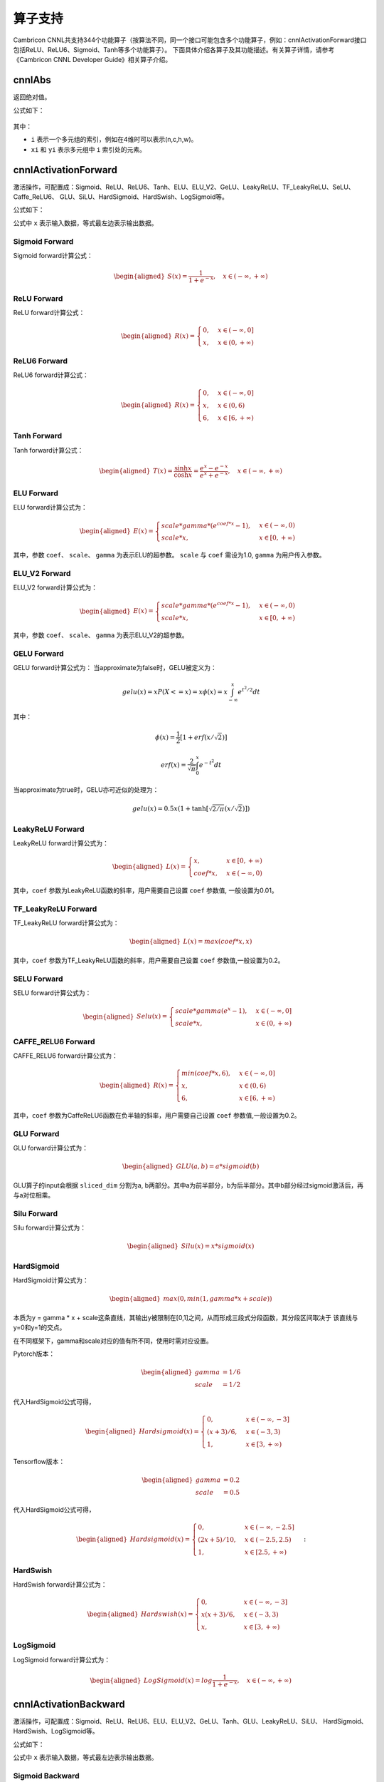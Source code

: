.. _算子列表:

算子支持
==========================

Cambricon CNNL共支持344个功能算子（按算法不同，同一个接口可能包含多个功能算子，例如：cnnlActivationForward接口包括ReLU、ReLU6、Sigmoid、Tanh等多个功能算子）。
下面具体介绍各算子及其功能描述。有关算子详情，请参考《Cambricon CNNL Developer Guide》相关算子介绍。

cnnlAbs
--------

返回绝对值。

公式如下：

.. figure:: ../images/abs.png
   :scale: 60%

其中：

- ``i`` 表示一个多元组的索引，例如在4维时可以表示(n,c,h,w)。
- ``xi`` 和 ``yi`` 表示多元组中 ``i`` 索引处的元素。

cnnlActivationForward
-----------------------------

激活操作，可配置成：Sigmoid、ReLU、ReLU6、Tanh、ELU、ELU_V2、GeLU、LeakyReLU、TF_LeakyReLU、SeLU、Caffe_ReLU6、
GLU、SiLU、HardSigmoid、HardSwish、LogSigmoid等。

公式如下：

公式中 ``x`` 表示输入数据，等式最左边表示输出数据。

Sigmoid Forward
>>>>>>>>>>>>>>>>>>>

Sigmoid forward计算公式：

.. math::

   \begin{aligned}
   S(x)=\frac{1}{1 + e^{-x}}, \quad {x\in(-\infty, +\infty)}
   \end{aligned}

ReLU Forward
>>>>>>>>>>>>>>>>>>>

ReLU forward计算公式：

.. math::

   \begin{aligned}
   R(x)=
    \begin{cases} 0, & x\in(-\infty, 0] \\ x, & x\in(0, +\infty) \end{cases}
   \end{aligned}

ReLU6 Forward
>>>>>>>>>>>>>>>>>>>

ReLU6 forward计算公式：

.. math::

   \begin{aligned}
   R(x)=
    \begin{cases} 0, & x\in(-\infty, 0] \\ x, & x\in(0, 6) \\ 6, & x\in[6, +\infty) \end{cases}
   \end{aligned}

Tanh Forward
>>>>>>>>>>>>>>>>


Tanh forward计算公式：

.. math::

   \begin{aligned}
   T(x) = \frac{\sinh x} {\cosh x} = \frac{e^{x}-e^{-x}}{e^{x}+e^{-x}}, \quad {x\in(-\infty, +\infty)}
   \end{aligned}

ELU Forward
>>>>>>>>>>>>>>>

ELU forward计算公式为：

.. math::

   \begin{aligned}
   E(x)=
   \begin{cases} {scale * gamma * (e^{coef * x}-1)}, & x\in(-\infty, 0) \\ scale * x, & x\in[0, +\infty) \end{cases}
   \end{aligned}

其中，参数 ``coef``、 ``scale``、 ``gamma`` 为表示ELU的超参数。 ``scale`` 与 ``coef`` 需设为1.0, ``gamma`` 为用户传入参数。

ELU_V2 Forward
>>>>>>>>>>>>>>>>

ELU_V2 forward计算公式为：

.. math::

  \begin{aligned}
  E(x)=
  \begin{cases} {scale * gamma * (e^{coef * x}-1)}, & x\in(-\infty, 0) \\ scale * x, & x\in[0, +\infty) \end{cases}
  \end{aligned}

其中，参数 ``coef``、 ``scale``、 ``gamma`` 为表示ELU_V2的超参数。

GELU Forward
>>>>>>>>>>>>>>>

GELU forward计算公式为：
当approximate为false时，GELU被定义为：

.. math::

   gelu(x)=xP(X<=x)=x\phi(x)=x\int_{-\infty}^{x}{e^{t^2/2}}dt

其中：

.. math::

   \phi(x)=\frac{1}{2}[1+erf(x/\sqrt{2})]

   erf(x)=\frac{2}{\sqrt{\pi}}\int_{0}^{x}{e^{-t^2}}dt

当approximate为true时，GELU亦可近似的处理为：

.. math::

   gelu(x)=0.5 x(1+\tanh[\sqrt{2/\pi}(x/\sqrt{2})])

LeakyReLU Forward
>>>>>>>>>>>>>>>>>>>>>>>>>>>>>>>>>>>

LeakyReLU forward计算公式为：

.. math::

   \begin{aligned}
   L(x)=
    \begin{cases} x, & x\in[0, +\infty) \\ {coef * x}, & x\in(-\infty, 0) \end{cases}
   \end{aligned}

其中，``coef`` 参数为LeakyReLU函数的斜率，用户需要自己设置 ``coef`` 参数值, 一般设置为0.01。

TF_LeakyReLU Forward
>>>>>>>>>>>>>>>>>>>>>>>>

TF_LeakyReLU forward计算公式为：

.. math::

   \begin{aligned}
   L(x)= max(coef * x, x)
   \end{aligned}


其中，``coef`` 参数为TF_LeakyReLU函数的斜率，用户需要自己设置 ``coef`` 参数值,一般设置为0.2。

SELU Forward
>>>>>>>>>>>>>>>

SELU forward计算公式为：

.. math::

   \begin{aligned}
   Selu(x)= \begin{cases} scale * gamma(e^{x}-1), & x\in(-\infty, 0] \\ scale * x, & x\in(0, +\infty) \end{cases}
   \end{aligned}

CAFFE_RELU6 Forward
>>>>>>>>>>>>>>>>>>>>>>>

CAFFE_RELU6 forward计算公式为：

.. math::

   \begin{aligned}
   R(x)=
   \begin{cases} min({coef*x},6), & x\in(-\infty, 0] \\ x, & x\in(0, 6) \\ 6, & x\in[6, +\infty) \end{cases}
   \end{aligned}

其中，``coef`` 参数为CaffeReLU6函数在负半轴的斜率，用户需要自己设置 ``coef`` 参数值,一般设置为0.2。

GLU Forward
>>>>>>>>>>>>>>>

GLU forward计算公式为：

.. math::

   \begin{aligned}
   GLU(a,b)=a * sigmoid(b)
   \end{aligned}

GLU算子的input会根据 ``sliced_dim`` 分割为a, b两部分。其中a为前半部分，b为后半部分。其中b部分经过sigmoid激活后，再与a对位相乘。

Silu Forward
>>>>>>>>>>>>>>>

Silu forward计算公式为：

.. math::

   \begin{aligned}
   Silu(x)=x * sigmoid(x)
   \end{aligned}

HardSigmoid
>>>>>>>>>>>>>>

HardSigmoid计算公式为：

.. math::

   \begin{aligned}
   max(0, min(1, gamma * x + scale))
   \end{aligned}

本质为y = gamma * x + scale这条直线，其输出y被限制在[0,1]之间，从而形成三段式分段函数，其分段区间取决于
该直线与y=0和y=1的交点。

在不同框架下，gamma和scale对应的值有所不同，使用时需对应设置。

Pytorch版本：

.. math::

   \begin{aligned}
   gamma &= 1/6\\
   scale &= 1/2
   \end{aligned}

代入HardSigmoid公式可得，

.. math::

   \begin{aligned}
   Hardsigmoid(x)=
   \begin{cases} {0}, &x\in(-\infty, -3]
   \\ (x+3)/6, &x\in(-3,3)
   \\ 1, &x\in[3, +\infty)
   \end{cases}
   \end{aligned}

Tensorflow版本：

.. math::

   \begin{aligned}
   gamma &= 0.2\\
   scale &= 0.5
   \end{aligned}

代入HardSigmoid公式可得，

.. math::

   \begin{aligned}
   Hardsigmoid(x)=
   \begin{cases} {0}, &x\in(-\infty, -2.5]
   \\ (2x+5)/10, &x\in(-2.5,2.5)
   \\ 1, &x\in[2.5, +\infty)
   \end{cases}
   \end{aligned}:

HardSwish
>>>>>>>>>>>>>

HardSwish forward计算公式为：

.. math::

   \begin{aligned}
   Hardswish(x)=
   \begin{cases} {0}, &x\in(-\infty, -3]
   \\ x(x+3)/6, &x\in(-3,3)
   \\ x, &x\in[3, +\infty)
   \end{cases}
   \end{aligned}

LogSigmoid
>>>>>>>>>>>>>

LogSigmoid forward计算公式为：

.. math::

   \begin{aligned}
   LogSigmoid(x)=log\frac{1}{1 + e^{-x}}, \quad {x\in(-\infty, +\infty)}
   \end{aligned}

cnnlActivationBackward
-----------------------------

激活操作，可配置成：Sigmoid、ReLU、ReLU6、ELU、ELU_V2、GeLU、Tanh、GLU、LeakyReLU、SiLU、
HardSigmoid、HardSwish、LogSigmoid等。

公式如下：

公式中 ``x`` 表示输入数据，等式最左边表示输出数据。

Sigmoid Backward
>>>>>>>>>>>>>>>>>>>>

Sigmoid backward计算公式：

.. math::

   \begin{aligned}
   S^{'}(x) = \frac{e^{-x}}{{(1 + e^{-x})}^2} = S(x)(1 - S(x)), \quad {x\in(-\infty, +\infty)}
   \end{aligned}

ReLU Backward
>>>>>>>>>>>>>>>>>>>>
ReLU backward计算公式：

.. math::

   \begin{aligned}
   R^{'}(x)=
    \begin{cases} 0, & x\in(-\infty, 0] \\ {1}, & x\in(0, +\infty) \end{cases}
   \end{aligned}

ReLU6 Backward
>>>>>>>>>>>>>>>>>>>>

ReLU6 backward计算公式为：

.. math::

   \begin{aligned}
   R^{'}(x)=
    \begin{cases} 0, & x\in(-\infty, 0] \\ {1}, & x\in(0, 6) \\ 0, & x\in [6, +\infty) \end{cases}
   \end{aligned}

ELU Backward
>>>>>>>>>>>>>>>>

ELU backward计算公式为：

当is_result为true时：

.. math::

   \begin{aligned}
   E^{'}(x)=
    \begin{cases} {gamma * (x + scale * coef) * diff\_y}, & x\in(-\infty, 0] \\ scale * x * diff\_y, & x\in(0, +\infty) \end{cases}
   \end{aligned}

当is_result为false时：

.. math::

   \begin{aligned}
   E^{'}(x)=
    \begin{cases} {scale * coef * gamma * e^{gamma * x} * diff\_y}, & x\in(-\infty, 0] \\ scale * x * diff\_y, & x\in(0, +\infty) \end{cases}
   \end{aligned}

其中，参数 ``coef``、 ``scale``、 ``gamma`` 为表示ELU的超参数。

ELU_V2 Backward
>>>>>>>>>>>>>>>>>>>

ELU_V2 backward计算公式为：

当is_result为true时：

.. math::

   \begin{aligned}
   E^{'}(x)=
    \begin{cases} {coef * (x + scale * gamma) * diff\_y}, & x\in(-\infty, 0] \\ scale * x * diff\_y, & x\in(0, +\infty) \end{cases}
   \end{aligned}

当is_result为false时：

.. math::

   \begin{aligned}
   E^{'}(x)=
    \begin{cases} {scale * coef * gamma * e^{coef * x} * diff\_y}, & x\in(-\infty, 0] \\ scale * x * diff\_y, & x\in(0, +\infty) \end{cases}
   \end{aligned}

其中，参数 ``coef``、 ``scale``、 ``gamma`` 为表示ELU_V2的超参数。

GELU Backward
>>>>>>>>>>>>>>>

GELU backward计算公式为：

.. math::

   gelu'(x) = \phi(x)+x\phi'(x) = \frac{1}{2}[1+erf(x/\sqrt{2})]+x[\frac{1}{2}erf'(x/\sqrt{2})] = \frac{1}{2}[1+erf(x/\sqrt{2})]+\frac{x}{\sqrt{2\pi}}e^{-x^2/2}

Tanh Backward
>>>>>>>>>>>>>>>>>>>>>

Tanh backward计算公式为：

.. math::

   \begin{aligned}
   T^{'}(x) = 1-(\frac{e^{x}-e^{-x}}{e^{x}+e^{-x}})^{2} = 1-T(x)^{2}, \quad {x\in(-\infty, +\infty)}
   \end{aligned}

GLU Backward
>>>>>>>>>>>>>>>>>

GLU backward计算公式为：

.. math::

   \begin{aligned}
    GLU^{'}_{a}&=dy * sigmoid(x_b)\\
    GLU^{'}_{b}&=dy * sigmoid(x_b)*(1-sigmoid(x_b))*x_a\\
    GLU^{'}&=concat({GLU^{'}_{a},GLU^{'}_{b}})
   \end{aligned}

GLU backward算子中，共两个输入，第一个输入为x，会根据sliced_dim分为a,b两部分。第二个输入dy为正向输出。


LeakyReLU Backward
>>>>>>>>>>>>>>>>>>>>>>>>>>>>>>>>>>>

LeakyReLU backward计算公式为：

.. math::

   \begin{aligned}
   L^{'}(x)=
    \begin{cases} {1}, & x\in[0, +\infty) \\ {coef}, & x\in(-\infty, 0) \end{cases}
   \end{aligned}

其中，``coef`` 参数为LeakyReLU函数的斜率，用户需要自己设置 ``coef`` 参数值, 一般设置为0.01。

TF_LeakyReLu Backward
>>>>>>>>>>>>>>>>>>>>>>>>

TF_LeakyReLU backward计算公式为：

.. math::

   \begin{aligned}
   L^{'}(x)=
    \begin{cases} {1}, & x\in[0, +\infty) \\ {coef}, & x\in(-\infty, 0) \end{cases}
   \end{aligned}


其中，``coef`` 参数为TF_LeakyReLU函数的斜率，用户需要自己设置 ``coef`` 参数值,一般设置为0.2。

Silu Backward
>>>>>>>>>>>>>>>>>>>>>>

Silu算子backward计算公式为：

.. math::

   \begin{aligned}
   Silu^{'}(x)=sigmoid(x) * (1+x* (1-sigmoid(x)))
   \end{aligned}

HardSigmoid Backward
>>>>>>>>>>>>>>>>>>>>>>>>>>>

HardSigmoid算子backward计算公式为：

.. math::

   \begin{aligned}
   Hardsigmoid^{'}(x)=
   \begin{cases} {0}, &x\in(-\infty, -2.5)
	\\ 1/5, &x\in[-2.5,2.5]
	\\ 0, &x\in(2.5, +\infty)
   \end{cases}
   \end{aligned}

HardSwish Backward
>>>>>>>>>>>>>>>>>>>>>>>

HardSwish算子backward计算公式为：

.. math::

   \begin{aligned}
   Hardswish^{'}(x)=
   \begin{cases} {0}, &x\in(-\infty, -3)
	\\ (2x+3)/6, &x\in[-3,3]
	\\ 1, &x\in(3, +\infty)
   \end{cases}
   \end{aligned}

LogSigmoid算子backward计算公式为：

.. math::

   \begin{aligned}
   LogSigmoid^{'}(x) = \frac{e^{-x}}{1 + e^{-x}}, \quad {x\in(-\infty, +\infty)}
   \end{aligned}

cnnlAdaptivePoolingForward
---------------------------------

Cambricon CNNL的一种自适应池化算子。与Pooling Forward算子的区别在于，只要给定输入输出的大小，Adaptive Pooling Forward能够自动计算核（kernel）的大小和每次移动的步长（stride）。因此，只要给Adaptive Pooling Forward输入输出的数据，由它自己去适应、计算，最后给出符合要求的结果。这样就减免了用户在Pooling Forward中繁琐的参数配置。

cnnlAdaptivePoolingForward支持 ``CNNL_POOLING_AVERAGE_COUNT_INCLUDE_PADDING`` 和 ``CNNL_POOLING_MAX`` 模式。公式详情，参看 cnnlPoolingForward_。

cnnlAdaptivePoolingBackward
--------------------------------

Adaptive Pooling Forward的反向算子，给定输出、输入、索引，即可得到梯度输入。

cnnlAdaptivePoolingBackward支持 ``CNNL_POOLING_AVERAGE_COUNT_INCLUDE_PADDING`` 和 ``CNNL_POOLING_MAX`` 模式。公式详情，参看 cnnlPoolingBackward_。

cnnlAddcdiv
-----------------------

张量对位相加和相除操作。

公式如下：

.. math::

   output = A + alpha * B / C

其中 ``A``、``B``、``C`` 分别表述输入的张量，``alpha`` 表示输入标量，``output`` 表示输出数据。

cnnlAddcmul
-----------------------------

张量对位相加和相乘操作。

公式如下：

.. math::

   output = A + alpha * B * C


其中 ``A``、``B``、``C`` 分别表述输入的张量，``alpha`` 表示输入标量，``output`` 表示输出数据。

cnnlAddN
----------

多个张量的加法操作。

公式如下：

已知形状完全一致的输入张量 ``A``、``B``、``C`` 等若干，构成张量集合 ``X``。

len = length(A) = length(B)= …… = length(D)

AddN(A,B...)公式如下：

.. math::

   Z[i]=\sum_{n=0}^{len-1}Tn[i],i\epsilon[0,len-1],n\epsilon[0,|X|-1]


其中 ``Tn`` 指集合 ``X`` 中任意一个张量，``Z`` 表示输出数据，是所有输入张量对位相加后的结果。:math:`\epsilon` 是为了避免分母为0。

cnnlAdvancedIndex
-------------------

实现Integer array indexing和Boolean array indexing。Integer array indexing 是将多个 indices tensors 的同一位置取出的数组成一个坐标指向输入 tensor 中的一个数据，即取数放入输出tensor 中。indices tensors 按顺序对应输入 tensor 的各个维度。Boolean array indexing 的操作有且仅有一个 bool index。从高维到低维，bool index 的维度信息与输入tensor 相同。Bool index 中的一个 true/false 数据对应输入tensor 中的一个或一片数据。若 bool index 中某位置为 true 值，则输入tensor 中相同位置的数据被取出放入输出 tensor 中，反之舍弃。

Integer array indexing公式如下：

.. math::

   B[i_1, ..., i_M] = A[INDEX_1[i_1, ..., i_M], INDEX_2[i_1, ..., i_M],
					   ..., INDEX_N[i_1, ..., i_M]]

其中：

- A：输入 tensor。
- :math:`INDEX_1`, ..., :math:`INDEX_N`： input 中 N 个维度的 int indices tensor
- B：输出tensor。
- :math:`i_1`, ..., :math:`i_M`：output 中的坐标。

Boolean array indexing公式如下：

.. math::

   \begin{aligned}
   &B = [\forall A[x]~|~INDEX[x] == True]
   \end{aligned}


其中：

- A：输入 tensor。
- INDEX: layout、shape 和 A、B 一致，且数据类型为 bool 的张量。
- x: 包含维度信息的 INDEX tensor 内部坐标，与 A 连续最高若干维度信息相同。
- B: 输出tensor，该tensor中各个数据的先后关系与输入中的相对先后关系相同。


cnnlApplyAdam
----------------

一种基于梯度下降算法的优化算法，该算法综合了Momentum算法和RMSProp算法，既使用了梯度的一阶滑动平均值作为动量项，又使用了梯度的二阶滑动平均项对动量进行归约，抑制优化过程中的震荡，加快收敛速度。

公式如下：

.. math::

   \begin{aligned}
   \alpha = lr * \frac{\sqrt{1-\delta_{2}}}{1-\delta_{1}}\\
   m_{t} = \beta_{1} * m_{t-1} + (1 - \beta_{1}) * grad\\
   v_{t} = \beta_{2} * v_{t-1} + (1 - \beta_{2}) * grad^2\\
   \end{aligned}

如果 use_nesterov 为false：

.. math::

   var = var_{t-1} - \frac{\alpha * m_{t}}{\sqrt{v_{t}} + \epsilon}

否则：

.. math::

   var = var_{t-1} - \frac{\alpha * (\beta_{1} * m_{t} + (1-\beta_1) * grad)}{\sqrt{v_{t}} + \epsilon}

其中：

- :math:`lr` 为学习率，是一个输入参数。
- :math:`\delta_{1}` 和 :math:`\delta_{2}` 为输入参数，用来对学习率进行约束。
- :math:`grad` 为输入的梯度张量。
- :math:`m` 为输入的滑动平均梯度张量。
- :math:`v` 为输入的滑动平均平方梯度张量。
- :math:`\beta_{1}` 和 :math:`\beta_{2}` 为输入的滑动平均系数参数。
- :math:`epsilon` 为输入的避免分母为0的无穷小输入参数。
- :math:`var` 为输入的待更新的张量。
- :math:`use\_nesterov` 为一个输入的bool值参数，用来控制更新参数的模式。
- 下标 :math:`t` 和 :math:`t-1` 为优化的迭代轮次。

cnnlApplyAdadelta
-------------------

通过滤波器梯度更新原始滤波器。一种常用的基于Adadelta算法的优化算法，可以替代传统随机梯度下降(SGD)过程的一阶
优化算法。

公式如下：

.. math::

   accum = rho * accum + (1 - rho) * grad^2

.. math::

   update = \frac{\sqrt{(accum\_update + epsilon)}}{\sqrt{(accum + epsilon)}} * grad

.. math::

   accum\_update = rho * accum\_update + (1 - rho) * update^2

.. math::

   var = var - lr * update

其中，参数描述如下：

- ``accum`` 为梯度二阶矩的移动平均值。
- ``rho`` 为移动平局更新算法中的衰减率。
- ``grad`` 为可训练变量的梯度。
- ``epsilon`` 为增加数值稳定性的极小常量。
- ``accum_update`` 为可训练参数变化量二阶矩的移动平均值。
- ``lr`` 为可训练参数更新学习率。

cnnlApplyAdaGrad
------------------

基于AdaGrad算法的优化算子，其主要功能是通过滤波器梯度更新原始滤波器。

公式如下：

.. math::

   \begin{aligned}
   Accum_t& = Accum_{t-1} + grad * grad\\
   Var_t &= Var_{t-1} - \frac{grad * lr }{ \sqrt{Accum_t}}
   \end{aligned}

其中，``accum`` 为浮点矩阵，``grad`` 为浮点梯度，``lr`` 为标量，``var`` 为浮点滤波器。

cnnlApplyAdaGradV2
------------------

基于AdaGrad算法的优化算子，其主要功能是通过滤波器梯度更新原始滤波器。相比于cnnlApplyAdaGrad，公式中增加epsilon参数，是为了避免除零的情况发生。

公式如下：

.. math::

   \begin{aligned}
   Accum_t & = Accum_{t-1} + grad * grad \\
   Var_t & = Var_{t-1} - \frac{grad * lr}{\sqrt{Accum_t} + epsilon}
   \end{aligned}

其中，``accum`` 为浮点矩阵，``grad`` 为浮点梯度，``lr`` 和 ``epsilon`` 为标量，``var`` 为浮点滤波器。

cnnlApplyAdaMax
------------------

基于无穷范数（Infinity norm）的Adam的一种变体，其主要功能是通过滤波器梯度更新原始滤波器，和Adam类似，它也是一种可以替代传统随机梯度下降(SGD)过程的一阶
优化算法。对于一些嵌入模型，它的表现会优于Adam。

公式如下：

.. math::

   \begin{aligned}
   m += (grad - m) * (1 - \beta_{1})\\
   v = max(v * \beta_{2}, abs(grad))\\
   var -= \frac{lr}{1-\beta_{1}\_power} * \frac{m}{v + \epsilon}
   \end{aligned}

其中 ``var`` 为网络滤波器，``m`` 是first momentum vector，``v`` 是指数加权无穷范数，``lr`` 为学习率，:math:`\beta_{1}` 和 :math:`\beta_{2}` 分别是用于 ``m`` 和 ``v`` 的指数衰减率，:math:`\beta_{1}\_power` 是用于 ``var`` 更新的其中的一个参数。``m`` 和 ``v`` 和 ``var`` 需要再每次迭代更新并保存。

cnnlApplyAddSign
------------------

基于AddSign算法的优化算法，其主要功能是通过梯度更新原始滤波器。

公式如下：

.. math::

  \begin{aligned}
  &m_t = beta * m_{t-1} + (1 - beta） * g    \\
  &update = (alpha + sign\_decay * sign(g) * sign(m_t)) * g   \\
  &var = var - lr_t * update
  \end{aligned}

其中：

- ``var`` 为待优化参数，一般为网络滤波器。
- ``m`` 为 momentum 一阶动量。
- ``lr`` 为学习率。
- ``sign_decay`` 为sign函数的衰减率。
- ``g`` 为 gradient 梯度。
- ``update`` 为中间计算变量。
- ``alpha`` 为超参数，人为控制的惩罚项。
- ``beta`` 为超参数，人为控制的惩罚项。
- ``sign()`` 为计算正负号函数。


cnnlApplyCenterRMSProp
-----------------------

一种基于梯度下降算法的优化算法。该算法使用了滑动平均的平方根梯度项，对滑动平均梯度在各个方向上进行了规约，能抑制优化过程中的震荡，加快优化速度。

公式如下：

.. math::

   \begin{aligned}
   one\_minus\_rho = 1 - rho\\
   ms = ms + one\_minus\_rho * (grad^2 - ms)\\
   mg = mg + one\_minus\_rho * (grad - mg)\\
   denom = ms - mg * mg + epsilon\\
   mom = mom * momentum + lr * \frac{grad}{\sqrt{denom}}\\
   var = var - mom\\
   \end{aligned}

其中：

- :math:`one\_minus\_rho` 为计算的中间结果参数。
- :math:`rho` 为输入的滑动平均系数。
- :math:`grad` 为输入的梯度张量。
- :math:`ms` 为滑动平均平方梯度张量。
- :math:`mg` 为滑动平均梯度张量。
- :math:`denom` 为计算的中间结果张量。
- :math:`mom` 为输入的动量张量。
- :math:`momentum` 为输入的动量滑动平均系数。
- :math:`var` 为输入的待更新的张量。
- :math:`epsilon` 为输入的避免对负数开根号的小输入参数。

cnnlApplyProximalAdagrad
------------------------

使用近端梯度下降算法（又称folos）实现滤波器的更新。该算子是网络反向传播更新滤波器时的一种优化算法。

公式如下：

.. math::

   \begin{aligned}
   accum_t& = accum_{t-1} + grad * grad\\
   prox\_v &= var_{t-1} - \frac{grad * lr }{\sqrt{accum_t}}\\
   var_t &= sign(prox\_v)/(1+\frac{lr*l2}{\sqrt{accum_t}})*max\{|prox\_v|-\frac{lr*l1}{\sqrt{accum_t}},0\}
   \end{aligned}

其中：

- ``var`` 表示滤波器。
- ``accum`` 表示梯度的累加值。
- ``grad`` 表示梯度。
- ``lr`` 表示学习率。
- ``l1`` 表示L1正则化系数。
- ``l2`` 表示L2正则化系数。
- ``prox_v`` 表示计算过程中的中间结果。

cnnlArange
------------

创建一个数字序列，开始于 start，依次递增 step，直到不越过且不包括 end 的最后一个值。


cnnlArange 公式如下：

.. math::

   length = \lceil {(end - start)/step} \rceil

输出数列的值：

.. math::

   out_{i} = start + i * step

cnnlArange_v2 公式如下：

.. math::

   length = \sum_{n=0}^N {out\_dim}_n

输出数列的值：

.. math::

   out_{i} = start + i * step

其中：

- ``length`` 为数列长度。
- ``start`` 表示输出数列的起始值。
- ``end`` 表示输出数列的终点，输出数列的最后一个数不得大于 ``end``。
- ``step`` 表示输出等差数列的步长。
- ``i`` 表示输出的每个值的位置，取值范围为[0,length-1]。
- :math:`{out\_dim}_n` 表示输出张量各维度的大小。
- ``N`` 表示输出张量的维度。

cnnlAssignAdd
----------------

张量对位相加操作。

公式如下：

.. math::

   C=C+A,defined \quad as \quad C[i]=C[i]+A[i],i\epsilon[0,len-1]


其中 ``A`` 和 ``C`` 表示输入张量，``alpha`` 和 ``beta`` 表示输入标量，``C`` 同时表示计算后的输出数据。A是可以广播的。:math:`\epsilon` 是为了避免分母为0。

cnnlAssignSub
----------------

张量对位相减操作。

公式如下：

.. math::

   C=C-A,defined \quad as \quad C[i]=C[i]-A[i],i\epsilon[0,len-1]

其中 ``A`` 和 ``C`` 表示输入张量，``alpha`` 和 ``beta`` 表示输入标量，``C`` 同时表示计算后的输出数据。A是可以广播的。 :math:`\epsilon` 是为了避免分母为0。

cnnlAssignTo
--------------

将一个张量赋值到另一个张量中。

cnnlAsStrided
---------------

对输入张量进行几何形状变化。根据给定的输出张量的形状、stride以及storage offset进行划分，返回指定几何形状变换后的张量。输出张量的形状的维度大小需和 strides相同，即每个维度都有一个对应的 stride参数。该算子会根据每个维度的stride参数，从输入张量中按一定规则挑选数据。

对于任意维度的输入 input，都将其看作一维张量，长度为原输入各维度长度乘积。strides 形状为 (S1, S2, S3)，storage_offset 大小为 SO ，输出张量 output 形状为 (O1, O2, O3) 时，输出计算结果为：

.. math::

   output(o1, o2, o3) = input[SO + o1 * S2 * S3 + o2 * S3 + o3]

AsStrided Forward示例如下：

.. figure:: ../images/as_strided_1.png
   :scale: 60%

cnnlAsStridedBackward
----------------------

AsStrided Backward算子是AsStrided的反向传播。该算子用于接收传入的梯度grad_y，其几何形状grad_y_desc，输入几何形状的strides_y，偏移量storage_offset_y，
根据指定几何形状的grad_x_desc，计算并返回输出grad_x。

示例如下：

.. figure:: ../images/as_strided_2.png
   :scale: 60%

.. figure:: ../images/as_strided_3.png
   :scale: 60%

cnnlAtan2
--------------

将给定两个输入相除，再对得到结果计算反正切值，符号由y和x的符号决定正确的象限，取值范围为(-π，π]，该算子返回以弧度表示的y/x的反正切，即原点至点(x,y)的方位角，即与x轴的夹角。


公式如下：

.. math::

   z_i = \begin{cases}
   \arctan(\frac {y_i}{x_i})   &     \quad {x_i}>0 \\
   \arctan(\frac {y_i}{x_i}) + \pi & \quad {y_i}>=0,{x_i}<0\\
   \arctan(\frac {y_i}{x_i}) - \pi & \quad {y_i}<0,{x_i}<0 \\
   + \frac \pi2           & \quad {y_i}>0,{x_i}=0 \\
   - \frac \pi2          &   \quad {y_i}<0,{x_i}=0 \\
   0                    &   \quad {y_i}=0,x=0 \\
   \end{cases}

其中：


- ``i`` 表示一个多维数组的索引， ``x``、 ``y``、 ``z`` 均表示多维张量， ``x``、 ``y`` 是可以广播的。
- ``x_i``、 ``y_i``、 ``z_i`` 表示多维数组中 ``i`` 索引处的元素。
- 当 ``x_i`` 且 ``y_i`` 等于0时，返回值 ``z_i`` 等于0。


cnnlAttention
---------------

Attention机制的实质其实就是一个寻址（addressing）的过程。给定一个和任务相关的查询Query向量q，通过计算与key的注意力分布并附加在Value上，从而计算AttentionValue，这个过程实际上是Attention机制缓解网络模型复杂度的体现，即不需要将所有的N个输入信息都输入到网络进行计算，只需要从x中选择一些和任务相关的信息输入给网络。

cnnlAx
--------

将系数张量A与目标张量X逐元素相乘，计算结果保存在X中。

公式如下：

.. math::

   X = A * X


cnnlAxpby
-----------

将系数张量A与张量X，系数张量B与张量Y分别逐元素相乘，再将结果相加，计算结果保存在X中。

公式如下：

.. math::

   X = A * X + B * Y


cnnlAxpy
---------

将系数张量A与张量X逐元素相乘，结果再和张量Y相加，计算结果保存在X中。

公式如下：

.. math::

   X = A * X + Y


.. _cnnlBatch2space:

cnnlBatch2space
-----------------

在进行一些Convolution计算的时候，为了增加感受野，引入了膨胀系数dilation。正常的Convolution计算， dilation 为 1 。如果H方向与W方向的 dilation 为 2 ，则滤波器坐标对应的每一个输入都要增加 2 ，如图所示：

.. figure:: ../images/batch2space01.png

为了提升 dilation 情况下的Convolution计算效率，需要cnnlSpace2batch和cnnlBatch2space两个算子对输入数据做一些位置上的改变。此算子为一个纯 IO 操作的算子。输入数据为4维Tensor。该算子只支持4维，但布局可以是 NHWC/NCHW/HWCN。推荐使用NHWC布局。该算子性能比 cnnlBatch2spaceNd_ 要好，但功能不如 cnnlBatch2spaceNd_ 系列全面。

cnnlBatch2space与 cnnlSpace2batch_ 互为逆运算，要成对使用。如下图所示，cnnlBatch2space 算子是将batch侧数据重新排布成space侧形状。

.. figure:: ../images/batch2space02.png

cnnlBatch2space算子的输入、输出要满足如下关系:

.. math::

   \begin{array}{lcl}
   n_{o} = n_{i} \div (dh \times dw) \\
   h_{o} = h_{i} \times dh \\
   w_o = w_i \times dw \\
   c_o = c_i
   \end{array}

其中参数含义如下：

- :math:`c_i` 表示输入张量块内每个元素的通道数，可能被切分后传输。
- :math:`c_o` 表示输出张量块内每个元素的通道数。
- ``dh`` 表示在 h 方向的膨胀系数。
- ``dw`` 表示在w方向的膨胀系数。
- :math:`n_{i}` 表示N维度输入。
- :math:`n_{o}` 表示N维度输出。
- :math:`h_{i}` 表示输入张量的高度。
- :math:`h_{o}` 表示输出张量的高度。
- :math:`w_o` 表示输出张量的宽度。

.. _cnnlBatch2spaceNd:

cnnlBatch2spaceNd
-------------------

下图以二维为例，说明了cnnlBatch2spaceNd算子的数据变化过程。

.. figure:: ../images/batch2spacend.png

cnnlBatch2spaceNd算子的算法与 cnnlSpace2batchNd_ 算子正好相反。先将第一个batch[3, 3]中的每个元素变成[2, 2]大小，于是所得的space的HW为[6, 6]，再将剩余的batch放入block的相应的位置，补齐space。由于该算子也有pad参数，在cnnlBatch2spaceNd算子当中是切pad，就是将获得的space切掉pad，于是最后得到的形状为[4, 4]。

上面说明了HW维度的处理，下面说明输出N的维度的处理。cnnlBatch2spaceNd算子的输出在N维度为（input_n / (block_h * block_w)），如果维度更高则为（input_n / (block_0 * block_1 * ... * block_n)）。上面输出N的维度为3（=12 / (2 * 2) ）。

本算子功能比 cnnlBatch2space_ 全面，支持多维，支持pad，但性能不如cnnlBatch2space。

.. _cnnlBatchMatMul:

cnnlBatchMatMul
------------------------------

batch的矩阵相乘。

公式如下：

.. math::

   C[i] = A[i] * B[i], i \in [0, batchSize - 1]


展开如下：

.. math::

   C[i]_{m,n} = \sum_{k=1}^K A[i]_{m,k}B[i]_{k,n}, i \in [0, batchSize - 1]


其中：

- ``batchSize`` 表示batch的大小。
- ``A[i]`` 表示 ``M * K`` 矩阵。``B[i]`` 表示 ``K * N`` 矩阵。``C[i]`` 表示 ``M * N`` 矩阵。
- ``m`` 表示矩阵 ``A[i]`` 和矩阵 ``C[i]`` 的行数。``n`` 表示矩阵 ``B[i]`` 和矩阵 ``C[i]`` 的行数。``k`` 表示矩阵 ``A[i]`` 的列数和矩阵 ``B[i]`` 的行数。

.. _cnnlBatchMatMulBCast:

cnnlBatchMatMulBCast
----------------------------

带广播的batch矩阵相乘。通常，带广播功能的batch矩阵相乘计算会在一批矩阵上执行矩阵-矩阵乘法。

公式如下：

.. math::

   C[P1,P2,...,Pk,m,n] = A[N1,N2,...,Nk,m,k]* B[M1,M2,...,Mk,k,n]



cnnlBatchNormForwardInference/cnnlBatchNormForwardTraining
------------------------------------------------------------------

对输入张量的不同通道跨batch做标准化。cnnlBatchNormForwardInference 用于推理以及训练的 evaluation ，cnnlBatchNormForwardTraining 用于训练 forward。


公式如下：

.. math::

   \begin{aligned}
   & \mu_c = \frac{\sum_{n,h,w}{x_{n,h,w,c}}}{M}, \quad (M=N*H*W)  \\
   & \sigma^2_c = \frac{\sum_{n,h,w}(x_{n,h,w,c}-\mu_c)^2}{M} \\
   & \\
   & \hat{\mu_c} = m * \mu_c + (1-m) * \hat{\mu_c} \\
   & \hat{\sigma^2_c} = m * \sigma^2_c + (1-m) * \hat{\sigma^2_c} \\
   & \\
   & z_i = \gamma_c*y_i + \beta_c = \gamma_c * \frac{x_i-\mu_c}{\sqrt{\sigma^2_c+\epsilon}} + \beta_c, \quad i=(n,h,w,c)  \\
   \end{aligned}


其中：

- 公式中 :math:`\mu_c` 是列表中张量 saved_mean 索引为 ``c`` 的元素。
- 公式中 :math:`x_{n,h,w,c}` 是列表中张量 x 索引为 ``(n,h,w,c)`` 的元素。
- ``i`` 表示一个多元组下标，在4维情况下表示 ``(n,c,h,w)/(n,h,w,c)``。
- ``m`` 表示均值、方差滑动平均的系数momentum。
- 公式中 :math:`\hat{\mu_c}` 是列表中张量 moving_mean 索引为 ``c`` 的元素。
- 公式中 :math:`\sigma^2_c` 是中间变量。
- 公式中 :math:`\hat{\sigma_c^2}` 是列表中张量 moving_var 索引为 ``c`` 的元素。
- 公式中 :math:`\gamma_c` 是列表中张量 filter 索引为 ``c`` 的元素。
- 公式中 :math:`\beta_c` 是列表中张量 bias 索引为 ``c`` 的元素。
- 公式中 :math:`\epsilon` 是列表中的 eps。
- 公式中 :math:`x_i` 是列表中张量 x 索引为 ``i=(n,h,w,c)`` 的元素。
- 公式中 :math:`z_i` 是列表中张量 z 索引为 ``i=(n,h,w,c)`` 的元素。
- 公式中 :math:`y_i` 是归一化张量 y 索引为 ``i=(n,h,w,c)`` 的元素。
- 公式中 :math:`\frac{1}{\sqrt{\sigma^2_c+\epsilon}}` 是列表中张量 saved_invstd 索引为 ``c`` 的元素。

cnnlBatchGatherV2
-------------------------------------

在Transformer网络中的Encode层，用于去除输入的paddings，其功能是根据索引（indices）从参数轴（axis）上收集切片数据（params）。

cnnlBatchNormBackward
-------------------------------------

是 BatchNorm 对应的反向算子，计算损失函数在 x, filter, bias 处的梯度，用于 ResNet 系列网络的训练。

cnnlBboxOverlaps
-------------------------------------

计算bounding box a、bounding box b集合的交集与并集的比值（IOU）或者交集与bounding box a的比值（IOF）。

计算说明如下：

.. figure:: ../images/bboxoverlap.jpg

示例如下：

::

    Example:
        >>> bboxes1 = torch.FloatTensor([
        >>>     [0, 0, 10, 10],
        >>>     [10, 10, 20, 20],
        >>>     [32, 32, 38, 42],
        >>> ])
        >>> bboxes2 = torch.FloatTensor([
        >>>     [0, 0, 10, 20],
        >>>     [0, 10, 10, 19],
        >>>     [10, 10, 20, 20],
        >>> ])
        >>> bbox_overlaps(bboxes1, bboxes2)
        tensor([[0.5000, 0.0000, 0.0000],
                [0.0000, 0.0000, 1.0000],
                [0.0000, 0.0000, 0.0000]])
    Example:
        >>> empty = torch.FloatTensor([])
        >>> nonempty = torch.FloatTensor([
        >>>     [0, 0, 10, 9],
        >>> ])
        >>> assert tuple(bbox_overlaps(empty, nonempty).shape) == (0, 1)
        >>> assert tuple(bbox_overlaps(nonempty, empty).shape) == (1, 0)
        >>> assert tuple(bbox_overlaps(empty, empty).shape) == (0, 0)



cnnlBceLoss
-------------------------------------

对网络的输出结果求交叉熵计算。交叉熵可以显示期望值与实际值的差距，交叉熵越小，说明期望值越接近实际值。设target为期望值，input为实际值，则BinaryCrossEntropyLoss计算的Loss Function 可表示为：

对单个样本来说，交叉熵公式为：

.. math::

   \begin{aligned}
   &\large  y  = -target*log(input) -(1-target)*log(1-input)
   \end{aligned}

若filter参数不为空，则需要对上面得到的交叉熵y进行加权平均：

.. math::

   \begin{aligned}
   &\large y = filter * y
   \end{aligned}


cnnlBceLossBackward
-------------------------------------

BinaryCrossEntropyLoss的反向算子，对前向算子进行求导。

计算公式如下：

.. math::

   output = - (target - input) / ((input + EPS) * (1 - input + EPS))

若参数filter不为空，则需要对上述结果进行加权平均：

.. math::

   output = output * filter

若reduction模式为 ``mean`` 模式，则需要对output进一步处理：

.. math::

   output = output / N

其中：

- EPS参数：EPS = 1e-12
- input: 输入数据，取值范围[0,1]。
- target：输入数据。
- output：输出数据。
- filter: 输入数据，滤波器张量。
- N 表示为input向量的元素个数。

cnnlBceWithLogits
-------------------------------------

对网络的输出结果进行sigmoid操作，然后求交叉熵（Cross Entropy）计算。交叉熵可以显示期望值与实际值的差距。交叉熵越小，说明期望值越接近实际值。

Sigmoid的计算公式如下：

.. math::

   \begin{aligned}
   &\large h(x) = \frac{1}{1+e^{-x}}
   \end{aligned}

Sigmoid的求导公式如下：

.. math::

   \begin{aligned}
   &\large h(x)^{'} = ({\frac{1}{1+e^{-x}}})^{'}
                  & = {\frac{1}{{(1+e^{-x})}^{-2}}}*e^{-x}
                  & = {\frac{1}{1+e^{-x}}}*{\frac{e^{-x}}{1+e^{-x}}}
                  & = h(x)*(1-h(x))
   \end{aligned}


设 ``target`` 为期望值，``input`` 为实际值，``pos_filter`` 为调节样本数据不均衡的滤波器。

- 若 ``pos_filter`` 参数不为空，对单个样本来说，交叉熵公式为：

   .. math::

      \begin{aligned}
      &\large  y  = -pos\_filter*target*log(h(input)) -(1-target)*log(1-h(input))
      \end{aligned}

- 若 ``pos_filter`` 参数为空，对单个样本来说，交叉熵公式为：

  .. math::

     \begin{aligned}
     &\large  y  = -target*log(h(input)) -(1-target)*log(1-h(input))
     \end{aligned}


cnnlBceWithLogitsBackward
-----------------------------

反向算子是求输入 ``input`` 的梯度，即 ``grad_input``。因此根据前向算子的公式进行相应求导，得出反向算子的计算公式。

设 ``target`` 为期望值，``input`` 为实际值，``pos_filter`` 为调节样本数据不均衡的滤波器。

- 若 ``pos_filter`` 参数不为空，则 ``grad_input`` 的计算公式为：

  .. math::

      \begin{aligned}
      &\large  grad\_input  = ((pos\_filter*target+1-target)*h(input)-pos\_filter*target)*grad
      \end{aligned}

- 若 ``pos_filter`` 参数为空，则 ``grad_input`` 的计算公式为:

  .. math::

      \begin{aligned}
      &\large  grad\_input  = (h(input) - target)*grad
      \end{aligned}

当计算出 ``grad_input`` 后，根据算子中的 ``filter`` 参数来决定是否对 ``grad_input`` 加权处理。若filter不为空：

.. math::

   \begin{aligned}
   &\large  grad\_input = grad\_input*filter
   \end{aligned}

当 ``grad_input`` 经过 ``filter`` 参数处理后，再根据 ``reduction`` 参数来决定是否对 ``grad_input`` 进行计算。

若 ``reduction`` 模式为 ``mean`` ，计算公式如下：

.. math::

  \begin{aligned}
  &\large grad\_input = grad\_input / N
  \end{aligned}

``N`` 表示 ``input`` 的向量的元素个数。

cnnlBiasAdd
-----------------------

将bias与卷积计算的结果X求和，即对bias进行广播，然后与X求和。假设数据格式为NCHW, X的形状为(n，c，h，w), bias的形状为(c)， 计算公式如下：

.. math::

   Y_{\left[n,h,w,c \right]} = X_{\left[n,h,w,c \right]} + bias_{\left[c \right]}

cnnlBiasAddBackward
-----------------------

计算bias的梯度，常常结合卷积或者全连接使用。

计算方式如下：

将输入元素 ``diff_Y`` 在axis指定的通道上的求和，即将所有的值在特征维度axis上累加求和，进行规约。具体操作如下：

- 对于二维的输入，元素在指定的特征维度axis上累加，规约其他维度，输出 ``diff_bias``，输出的形状为[C]。

- 对于三维的输入，元素在指定的特征维度axis上累加，规约其他维度，输出 ``diff_bias``，输出的形状为[C]。

- 对于四维的输入：

  -  如果是NHWC格式的数据，axis为3，元素在特征维度C上累加，规约其他维度，输出 ``diff_bias``，输出的形状为[C]。
  -  如果是NCHW格式的数据，axis为1， 元素在特征维度C上累加，规约其他维度，输出 ``diff_bias``，输出的形状为[C]。

- 对于五维的输入，元素在指定的特征axis上累加，规约其他维度，输出 ``diff_bias``，输出形状为[C]。

如果数据的格式4维（NHWC），计算公式如下：

.. math::

   diff\_bias_{\left[c \right]} = \sum_{n=0,h=0,w=0}^{N,H,W} (diff\_Y_{\left[n,h,w,c \right]})

其中 ``diff_bias`` 表示输出结果，``diff_Y`` 表示输入梯度。

cnnlBitCompute
-----------------------

输入张量对位执行按位运算。支持的按位运算包括AND、OR、XOR和NOT。

cnnlBorderAlignForward
-----------------------

根据输入boxes提取输入input的边界特征，通过最大池化输出边界的最大特征。

计算过程如下：

1. 输入input[N, H, W, 4C]的4C分为4条border，分别是top、bottom、left和right。

2. 将boxes[N, K, 4]的每组bounding box的height或者width均分成 ``pool_size +1`` 段，根据计算后得到
的 ``pool_size +1`` 个点的像素值以及每个像素点对应的4邻域像素通过双线性插值提取input每条border的特征。

3. 通过最大池化提取每条border的最大特征点以及最大特征点对应的index。

cnnlBoxIouRotated
---------------------

计算旋转边界框之间的交并比（IOU）。

cnnlBoxOverlapBev
------------------------

计算旋转边界框之间的重叠面积（OVERLAP）。

cnnlCarafeBackward
---------------------

cnnlCarafeForward的反向功能，即根据输入特征图、上采样核函数的滤波器张量以及损失函数对输出特征图的梯度张量，得到损失函数对输入特征图和上采样核函数滤波器的梯度张量。

公式如下：

设 ``L`` 为损失函数，:math:`\partial L /\partial y[i,j,c]` 为损失函数对输出特征图的梯度张量：

- ``L`` 对上采样核函数 ``K`` 的梯度张量：

.. math::

   \begin{aligned}
   \frac{\partial{L}}{\partial{K}[i,j,g,n,m]}
   &=
   \sum_{c=0}^{C-1} \sum_{i'=0}^{\sigma W-1} \sum_{j'=0}^{\sigma H-1} \frac{\partial{L}}{\partial{y}[i',j',c]} \cdot \frac{\partial{y[i',j',c]}}{\partial{K[i,j,g,n,m]}} \\
   &=
   \sum_{c=0}^{C-1}
   \sum_{i'=0}^{\sigma W-1} \sum_{j'=0}^{\sigma H-1} \frac{\partial{L}}{\partial{y}[i',j',c]} \cdot \sum_{n'=0}^{k_{up}-1}\sum_{m'=0}^{k_{up}-1}
   \bar{x} \left[\theta(i')+n'-r,\theta(j')+m'-r,c\right] \cdot \frac{\partial{K [i',j',\eta(c),n',m']}}{\partial{K[i,j,g,n,m]}} \\
   &=
   \sum_{c=0}^{C-1} \delta_{g,\eta(c)} \frac{\partial{L}}{\partial{y}[i,j,c]} \cdot \bar{x} \left[\theta(i)+n-r,\theta(j)+m-r,c\right]
   \end{aligned}


其中 :math:`\delta_{i,j}`  为Kronecker记号，即：


.. math::

   \delta_{i,j} =
   \begin{cases}
   1   & i = j \\
   0   & i \neq j
   \end{cases}

- ``L`` 对输入特征图 ``x`` 的梯度张量：

  .. math::

     \begin{aligned}
     \frac{\partial{L}}{\partial{x}[i,j,c]}
     &=
     \frac{\partial{L}}{\partial{\bar{x}}[i,j,c]}  \\
     &=
     \sum_{c'=0}^{C-1} \sum_{i'=0}^{\sigma W-1} \sum_{j'=0}^{\sigma H-1} \frac{\partial{L}}{\partial{y}[i',j',c']} \cdot \frac{\partial{y[i',j',c']}}{\partial{\bar{x}[i,j,c]}} \\
     &=
     \sum_{c'=0}^{C-1} \sum_{i'=0}^{\sigma W-1} \sum_{j'=0}^{\sigma H-1}
     \frac{\partial{L}}{\partial{y}[i',j',c']} \cdot
     \sum_{n'=0}^{k_{up}-1}\sum_{m'=0}^{k_{up}-1}
     {K [i',j',\eta(c'),n',m']}  \cdot
     \frac{\partial{\bar{x} \left[\theta(i')+n'-r,\theta(j')+m'-r,c'\right]}}{\partial{\bar{x}[i,j,c]}} \\
     &=
     \sum_{i'=0}^{\sigma W-1} \sum_{j'=0}^{\sigma H-1} \sum_{n'=0}^{k_{up}-1}\sum_{m'=0}^{k_{up}-1}
     \delta_{i,\theta(i')+n'-r}\delta_{j,\theta(j')+m'-r}
     \frac{\partial{L}}{\partial{y}[i',j',c]} \cdot  {K [i',j',\eta(c),n',m']}
     \end{aligned}

参数含义参考 cnnlCarafeForward_。

.. _cnnlCarafeForward:

cnnlCarafeForward
---------------------

一种通用、轻量且非常有效的上采样算法，在物体识别、语义分割、图像修复等任务上都展示出很好的效果。

公式如下：

.. math::

   \begin{aligned}
   y[i',j',c]
   &=
   \sum_{\underset{\underset{0 \leq {n+\theta(i')-r} < {W}}{\bf{s.t.}}}{n=0}}^{k_{up}-1}
   \sum_{\underset{\underset{0 \leq {m+\theta(j')-r} < {H}}{\bf{s.t.}}}{m=0}}^{k_{up}-1}
   K [i',j',n,m]\cdot x \left[\theta(i')+n-r,\theta(j')+m-r,c\right] \\
   &=
   \sum_{n=0}^{k_{up}-1}
   \sum_{m=0}^{k_{up}-1}
   K [i',j',n,m] \cdot \bar{x} \left[\theta(i')+n-r,\theta(j')+m-r,c\right] \\
   \end{aligned}

其中：

- :math:`y[i',j',c]` 为输出特征图在通道 ``(c)`` 和 :math:`(i',j')` 位置的值。
- :math:`x[i,j,c]` 为输入特征图在通道 ``(c)`` 和 :math:`(i,j)` 位置的值。
- :math:`K[i',j',\ldots]` 为对应输出特征图 :math:`(i',j')` 位置的上采样核函数。为一个二维滤波器矩阵，与输入特征图上相应区域逐元素相乘并求和得到 :math:`(i',j')` 位置的输出。
- :math:`r=\lfloor (k_{up}-1)/2 \rfloor` 为核函数窗的半宽度。
- :math:`\theta(i)=\lfloor i/\sigma \rfloor` 为坐标映射函数，将输出特征图坐标转化为输入特征图坐标。
- :math:`\bar x` 是将 ``x`` 在宽度和高度方向补零元素得到的张量，即：

  .. math::

     \bar x [i,j,c] =
     \begin{cases}
     x[i,j,c] & (0 \leq i < W) \land (0 \leq j < H) \\
     0 & (-r \leq i < 0) \lor (H \leq i < W+k_{up}-r) \lor  (-r \leq j < 0) \lor (H \leq j < H+k_{up}-r)
     \end{cases}

  其中 :math:`\bar x[i,j,c]` 的下标 ``i`` 的范围为 :math:`\left[-r,\ldots,W+k_{up}-r \right)` ，下标 ``j`` 的范围为 :math:`\left[-r,\ldots,H+k_{up}-r \right)`。引入 :math:`\bar x` 是为了便于进行反向公式推导。

在实际使用中，考虑到不同channel可能存在差异，从而需要采用不同的上采样核函数，可将输入特征图的通道维度分为 ``G`` 组，不同组应用不同的上采样核函数。其对应的正向公式为：

.. math::

   y[i',j',c]=\sum_{n=0}^{k_{up}-1}\sum_{m=0}^{k_{up}-1} K[i',j',\eta(c),n,m] \cdot \bar{x}\left[\theta(i')+n-r,\theta(j')+m-r,c\right]

其中：

- :math:`\eta(c)=\lfloor c/ C_g \rfloor` 为通道号至对应组号的映射函数。
- :math:`C_g = \lfloor{ (C+G-1)/G\rfloor}` 为每组的通道数。
- :math:`K[i',j',g,\ldots]` 为输出特征图属于第 ``g`` 组的通道在 ``(i',j')`` 位置上对应的的上采样核函数。

cnnlCastDataType
---------------------

用于数据类型的转换。

将某个算子不支持的输入数据类型转成其支持的数据类型。Cast算子需要支持的类型有uint8、uint16、uint32、int8、int16、int32、float16、float32、bool。

cnnlCaxpby
-----------

将两个张量加权相加，计算结果保存在X中。

公式如下：

.. math::

   X = alpha * X + beta * Y

cnnlCeil
-----------

向上取整用每个元素。

公式如下：

.. math::

   y = \lceil {x} \rceil

其中x为输入，y为输出。

cnnlClip
----------

将输入张量上下削波。

公式如下：

.. math::

   \begin{aligned}
   &y_i=\left\{\begin{matrix}
   min,x_i<min;& \\
   x_i, min<=x_i <=max;& \\
   max, x_i>max;& \end{matrix}\right.
   \\
   &y_i=\left\{\begin{matrix}
   min,x_i<min;& \\
   x_i, min<=x_i;& \end{matrix}\right.
   \\
   &y_i=\left\{\begin{matrix}
   x_i,x_i<=max;& \\
   max, x_i > max;& \end{matrix}\right.
   \end{aligned}

其中：

- :math:`y_i` 是输出结果。
- :math:`xi` 是输入。
- :math:`max` 是削波上限。
- :math:`min` 是削波下限。

cnnlClipGradNorm
--------------------

通过给定的梯度阈值对多个输入数据的梯度进行截断。

算子计算过程如下：

1. 依据 ``norm_type`` 计算每个 ``grad_input`` 的范数：

.. math::

   \begin{array}{lcl}
   norm\_value_{i}=norm(grad\_input_i, norm\_{type}) \\
   i = 1,2,3,...,input\_{num}
   \end{array}

2. 计算 ``total_norm`` 以及 ``clip_coef`` ：

.. math::

   \begin{array}{lcl}
   norm\_{total} =Norm([norm\_value_{1},norm\_value_{2},norm\_value_{3},...,norm\_value_{input\_{num}}], norm\_{type})  \\
   clip\_{coef} = \frac{norm\_{max}}{norm\_{total}+\epsilon}
   \end{array}

3. 通过 ``clip_coef`` 计算 ``output`` ：

.. math::

   \begin{array}{lcl}
   i = 1,2,3,...,input\_{num}  \\
   output_{i}= \begin{cases}
   grad\_input_i * clip\_{coef}  & clip\_{coef} < 1.0  \\
   grad\_input_i & otherwise
   \end{cases}
   \end{array}

其中：

- ``grad_input`` 表示 ``input`` 中元素所指向的数据（``grad_input_i`` 表示 ``input`` 中第 ``i`` 元素所指向的数据）。
- ``norm_value_i`` 表示 ``input`` 中第 ``i`` 元素所指向的数据通过范数公式计算所得的结果。
- ``total_norm`` 表示所有 ``norm_value`` 组成的集合通过范数公式计算所得的结果。
- ``clip_coef`` 表示截断阈值系数。
- :math:`\epsilon` 是为了避免分母为0。


cnnlConcat
------------

将多个张量在某一维度上进行拼接，输出为一个张量。示例说明请参看《Cambricon CNNL Developer Guide》。

cnnlConj
------------

计算输入数据的共轭，如果是非复数则返回输入数据。

.. _cnnlConvolutionForward:

cnnlConvolutionForward
--------------------------

卷积运算。

若输入张量 ``X`` 形状为(``N``, :math:`C_{in}`, :math:`H_{in}`, :math:`W_{in}`)，输出张量 ``Y`` 形状为(``N``, :math:`C_{out}`, :math:`H_{out}`, :math:`W_{out}`)，公式如下：

.. math::

   Y(N_i,C_{outj}) = \sum_{k=0}^{C_{in}-1}W(C_{outj}, k)\ast X(N_i, k)+B(C_{outj})

其中 ``*`` 是互相关符号，``N`` 是batch数量，:math:`C_{in}` 和 :math:`C_{out}` 分别表示输入和输出通道数，:math:`H_{in}` 和 :math:`H_{out}` 分别表示输入和输出特征图的高度，:math:`W_{in}` 和 :math:`W_{out}` 分别表示输入和输出特征图的宽度，``B`` 是偏置，``j`` 表示第j个输出通道，``k`` 表示第k个输入通道，``i`` 表示第i个输入张量的batch。公式忽略了pad和dilation，假设输入数据X已经补好pad，W已经做了dilation。

cnnlConvolutionForwardInference
--------------------------------

卷积运算。运算详情见 :ref:`cnnlConvolutionForward` 。该接口与 :ref:`cnnlConvolutionForward` 在支持的特性上有所区别。详情请参考《Cambricon CNNL Developer Guide》。

cnnlConvolutionBackwardData
----------------------------

执行二维反卷积运算。根据卷积的输出数据对应的梯度和滤波器计算输入数据对应的梯度。

当输入梯度为 ``DY`` 形状为(``N``, :math:`C_{out}`, :math:`H_{out}`, :math:`W_{out}`)，滤波器为 ``W`` 形状为(:math:`C_{out}`, :math:`K_h`, :math:`K_w`, :math:`C_{in}`)，输出 ``DX`` 形状为(``N``, :math:`C_{in}`, :math:`H_{in}`, :math:`W_{in}`)时，公式如下：

.. math::

   DX(N_i,C_{inj}) = \sum_{k=0}^{C_{out}-1}\text{rot180}(W(k, C_{inj}))\ast DY(N_i, k)

其中, ``*`` 是互相关符号，``N`` 是batch数量，:math:`C_{out}` 和 :math:`C_{in}`分别表示输入梯度和输出梯度通道数，:math:`H_{out}`和 :math:`H_{in}` 分别表示输入梯度和输出梯度的高度，:math:`W_{out}` 和 :math:`W_{in}` 分别表示输入梯度和输出梯度的宽度。``j`` 表示第j个输入通道，``i`` 表示第i个输出张量的batch，``k`` 表示累加系数，范围是0至 :math:`C_{out}-1`。``rot180`` 表示滤波器在HW平面旋转180°。公式忽略了pad和dilation，假设输入数据 ``DX`` 已经移除pad，``W`` 已经做了dilation。

.. _cnnlConvolutionBackwardFilter:

cnnlConvolutionBackwardFilter
--------------------------------

计算卷积滤波器的梯度。

Convolution算子正向过程如下图，输入数据的规模为5x5，卷积kernel的规模为3x3，stride为2x2，dilation为1x1，输出的规模为2x2。

.. figure:: ../images/convbffilter1.png
   :scale: 65%

cnnlConvolutionBackwardFilter过程如下图，根据链式求导法则，成本函数对卷积滤波器的梯度diff_w等于成本函数对卷积输出梯度diff_y与卷积输入x-对应位置的乘加。

.. figure:: ../images/convbffilter2.png
   :scale: 65%

cnnlQuantizeConvolutionBackwardFilter
----------------------------------------

计算卷积滤波器的梯度。运算详情见 :ref:`cnnlConvolutionBackwardFilter` 。该接口与 :ref:`cnnlConvolutionBackwardFilter` 在支持的特性上有所区别。详情请参考《Cambricon CNNL Developer Guide》。

cnnlCopy
---------

对数据块进行设备到设备的拷贝。

cnnlCopySign
----------------

用一个张量的数值和另一个张量的符号来创造一个新的张量。

.. math::

   output_{i} =
   \left\{\begin{matrix}
   -|input_{i}| \quad other_{i} \le -0.0 \\|input_{i}| \quad other_{i} \ge 0.0
   \end{matrix}\right.

其中 ``i`` 表示一个张量的索引，:math:`output_{i}` 表示新生成的张量中 ``i`` 索引处的元素值， :math:`input_{i}` 表示输入张量中 ``i`` 索引处的元素值，该值为copysign算子提供数值。:math:`other_{i}` 表示另一个输入张量中 ``i`` 索引处的元素值，该值为copysign算子提供符号。

cnnlCos
---------

计算张量的余弦。

公式如下：

.. figure:: ../images/cos.png
   :scale: 65%

其中 ``xi`` 表示输入张量，``yi`` 表示输出张量。

cnnlCosineSimilarity
----------------------

计算两个向量夹角余弦值来评估两向量的相似度。
公式如下:

.. math::
   \begin{aligned}
   \text{similarity} &= \frac{A \cdot B} {\max(\Vert A \Vert \cdot \Vert B \Vert, \epsilon)}\\
   &= \frac{\sum_{i=1}^n{A_i \times B_i}} {\max(\sqrt{\sum_{i=1}^n(A_i)^2} \times \sqrt{\sum_{i=1}^n(B_i)^2}, \epsilon)}
   \end{aligned}

其中

- :math:`\epsilon` 是为了避免分母为0。
- ``cos_dim`` 表示cosine_similarity计算的维度。

cnnlCropAndResize
-------------------

从输入图像中裁剪并对裁剪后的图像进行缩放。对裁剪的图像进行resize操作时支持的插值方式为最邻近插值（nearest_neighbor interpolation）和双线性插值（bilinear interpolation）。计算过程如下图所示：

.. figure:: ../images/crope_resize.png

首先对于输入图像，根据box信息从中裁剪一部分，再根据最终输出图像的shape信息对截取的图像进行放缩。该放缩可通过mode参数选择使用最邻近插值或者双线性插值。需要注意的是，box的四角坐标为实际在image中坐标normalize到[0,1]之间后的值。

设(X, Y)为输出图像crop的坐标，:math:`(x_{float}, y_{float})` 为crop在输入image中的对应点精确坐标（float类型，实际计算时需要取整），f(x,y)为该点在image中的像素值, 则(x, y)与（X, Y)有如下对应关系：

.. math::

   \begin{aligned}
   x_{float} = x_1 \cdot \left(image\_filter - 1\right) + filter\_scale \cdot X    \\
   y_{float} = y_1 \cdot \left(image\_height - 1\right) + height\_scale \cdot Y
   \end{aligned}

.. math::

   \begin{aligned}
   filter\_scale = (x_2 - x_1) \cdot \frac{image\_filter - 1}{crop\_filter - 1}   \\
   height\_scale = (y_2 - y_1) \cdot \frac{image\_height - 1}{crop\_height - 1}
   \end{aligned}

设F(X,Y)为点(X, Y)在crop中的像素值，f(x, y)为 :math:`(x_{float},y_{float})` 取整后点在image中的像素值，则在以下两种模式下的公式为：

- 最邻近插值（if mode == Nearest）

  .. math::

     \begin{aligned}
       F(X,Y) = f(x,y)
     \end{aligned}

  其中：

  .. math::

     \begin{aligned}
     x = round(x_{float})   \\
     y = round(y_{float})
     \end{aligned}

- 双线性插值（if mode == Bilinear）

  .. math::

     \begin{aligned}
       F(X,Y) = (1-u)(1-v)f(x,y) + u(1-v)f(x+1,y) + (1-u)vf(x,y+1) + uvf(x+1,y+1)
     \end{aligned}


  其中：

  .. math::

     \begin{aligned}
     x = floor(x_{float})   \\
     y = floor(y_{float})
     \end{aligned}

  系数u、v的计算如下所示：

  .. math::

     \begin{aligned}
     u = x - x_{float}   \\
     v = y - y_{float}
     \end{aligned}


cnnlCropAndResizeBackwardBoxes
-----------------------------------

求解Boxes相对于输入图像的反向梯度。

cnnlCropAndResizeBackwardImage
-----------------------------------

根据输入crop的梯度，计算对image的梯度。计算过程如下图所示：

.. figure:: ../images/crbi1.png

对于给定的top_diff, 输出bottom_diff的计算公式如下：

.. math::

   bottom\_diff(x,y) = \sum_{X,Y} top\_diff(X,Y)\cdot\frac{\partial F(X,Y)}{\partial f(x,y)}

其中：

- :math:`top\_{diff}(X,Y)` 为反向传播时上一层传入的(X,Y)位置的梯度。
- F(X,Y)为点(X, Y)在crop中的像素值，f(x, y)为点(x, y)在image中的像素值。
- :math:`bottom\_{diff}(x, y)` 为本层输出的梯度。


cnnlCTCLoss
-----------------

CTC（Connectionist Temporal Classification）是一种端到端的RNN训练法，该算法无需事先标注输入与输出序列的映射关系，实现了RNN对序列数据的直接学习，使得RNN模型在语音识别等序列学习任务中取得更好的效果。

该算法在图像和语音识别等领域均有比较广泛的应用，总的来说，其核心思路主要分为以下几部分：

- 展了RNN的输出层，在输出序列和最终标签之间增加了多对一的空间映射，并在此基础上定义了CTC Loss函数。
- 它借鉴了HMM（Hidden Markov Model）的Forward-Backward算法思路，利用动态规划算法有效地计算CTC Loss函数及其导数，从而解决了RNN端到端训练的问题。
- 结合CTC Decoding算法RNN可以有效地对序列数据进行端到端的预测。

CTC Loss算子的主要功能为根据输入的序列和标签数据，计算每个batch的loss值，并计算梯度值grads。其突出贡献为空字符的引入。
公式如下：

前向概率 :math:`\alpha_{t}(s)` 的公式为：

.. math::

   \begin{aligned}
   \alpha_{t}(s) &= (\alpha_{t-1}(s) + \alpha_{t-1}(s-1)) \cdot y_{l'(s)}^t,\ \ \ if\ seq'(s) == seq'(s - 2)\ or\ seq'(s) == "-"\\
   \alpha_{t}(s) &= (\alpha_{t-1}(s) + \alpha_{t-1}(s-1) + \alpha_{t-1}(s-2)) \cdot y_{seq'(s)}^t,\ \ \ otherwise
   \end{aligned}

初始有：

.. math::

   \begin{aligned}
   &\alpha_{1}(1) = y_{-}^1 \\
   &\alpha_{1}(2) = y_{seq'(2)}^1 \\
   &\alpha_{1}(s) = y_{seq'(s)}^1 = 0,\ \forall s > 2
   \end{aligned}

已知label'的结尾字符只有两种情况，即要么为空字符“-”，要么为非空字符，且T时刻的前向概率已包括T时刻之前的所有前缀子节点概率，因此最终CTCLoss可以仅使用T时刻的前向概率得到：

.. math::

   \begin{aligned}
   CTCLoss = -ln(p(l|x)) = -ln(\alpha_{T}(S) + \alpha_{T}(S - 1))
   \end{aligned}

其中，S为已标准化处理的label'的长度。

由于t时刻第s个符号的 :math:`\alpha_{t}(s)` 可根据前一时刻的 :math:`\alpha` 值得出，根据正向传播公式，可从t=1时刻开始计算，直至求出T时刻的 :math:`\alpha` 值，此时可根据上述计算公式得到最终loss值。

cnnlComplexAbs
---------------

计算输入复数张量的模。其计算公式如下：

.. math::

   \begin{aligned}
   x\_i = a\_i + b\_i j \\
   y\_i = \sqrt{a\_i^2 + b\_i^2}
   \end{aligned}

其中:

- ``xi`` 表示输入张量，``yi`` 表示输出张量。
- ``a`` 为复数的实数部分。
- ``b`` 为复数的虚数部分。
- ``j`` 为虚数单位。

cnnlCumsum
------------

根据输入的axis进行求前缀和。示例如下：

例如输入数二维数组：

::

  a=[[1, 2, 3],
  [1, 2, 3]]，
  cumsum(a,axis=0) = [[1, 3, 6],
  [1, 3, 6]];
  cumsum(a,axis=1) = [[1, 2, 3],
  [2, 4, 6]]

对于Cambricon CNNL中的cumsum需要支持8个维度可以设为dim0、dim1、dim2、dim3、dim4、dim5、dim6、dim7 在公式中为了简洁表达用 I、J、K、M、N、O、P、R代替：

.. math::

   Y_{( I,J,K,M,N,O,P,R)}=Cumsum(X_{( I,J,K,M,N,O,P,R)},axis{(0)})
   \begin{aligned}
   y_{(i,j,k,m,n,o,p,r)}=\sum_{k=0}^{i}x_{(k,j,k,m,n,o,p,r)}
   \end{aligned} {i}\in {I}

其中：

- I、J、K、M、N、O、P、R表示输入张量 x 各维度的大小。
- axis 表示需要进行前缀求和的维度。
- i 表示需要进行求前缀和维度I的遍历。
- k 为从0到i的遍历。
- Y为输出。

cnnlCumprod
------------

根据输入的axis进行求前缀积。计算公式如下：

.. math::

   Y_{( I,J,K,M,N,O,P,R)}=Cumprod(X_{( I,J,K,M,N,O,P,R)},axis{(0)})

假设输入是一个包含8个维度的张量，则输出也是一个包含8个维度的张量：

.. math::

   y_{(i,j,k,m,n,o,p,r)}=\prod_{l=0}^{i}x_{(l,j,k,m,n,o,p,r)}{i}\in {I}

其中：

- ``I、J、K、M、N、O、P、R`` 表示输入张量 x 各维度的大小。
- ``axis`` 表示需要进行前缀求积的维度。
- ``i`` 表示需要进行求前缀积维度I的遍历。
- ``l`` 为从0到i的遍历。
- ``Y`` 为输出。

cnnlCustomizedActiveForward
--------------------------------

激活函数。

公式如下：

.. math::

   y = active\_func(x)

其中：

- ``y`` 表示输出张量。
- ``x`` 表示输入张量。
- ``active_func`` 表示自定义激活函数。

cnnlCycleOp
-------------

对位循环操作。支持的操作有：加法、减法、乘法。

公式如下：

公式中 ``output`` 表示输出张量，``input1`` 和 ``input2`` 表示输入张量。

循环加公式如下：

.. math::

   output[n\ c\ h\ w] = input1[n\ c\ h\ w] + input2[1\ c\ 1\ 1]


循环减公式如下：

.. math::

   output[n\ c\ h\ w] = input1[n\ c\ h\ w] - input2[1\ c\ 1\ 1]

循环乘公式如下：

.. math::

   output[n\ c\ h\ w] = input1[n\ c\ h\ w] * input2[1\ c\ 1\ 1]


cnnlDCNForward
--------------------

可变形卷积。通过额外的offset和mask来增强滤波器对空间的几何表达能力，并且该卷积可以任意替代之前卷积网络里面的任意常规卷积层。

对于输出图像的每一个像素点 :math:`p_0`，公式如下：

.. math::

   \begin{aligned}
   &\large y(p_0)=\sum_{p_n\in\Re} w(p_n) \cdot x(p_0+p_n+\Delta p_n)
   \end{aligned}

其中：

- :math:`p_n` 是感受野关于位置。
- :math:`p_0` 的相对偏移。
- :math:`\Delta p_n` 为相对偏移量offset。
- :math:`R` 为感受野的大小。
- w为滤波器。
- x为输入。

如果使用mask调节滤波器在卷到不同位置的时候的注意力，即在滤波器的每个位置增加了滤波器变量mask，相当于滤波器的每个方块具有一定的滤波器。公式如下：

.. math::

   \begin{aligned}
   &\large y(p_0)=\sum_{p_n\in\Re} w(p_n) \cdot x(p_0+p_n+\Delta p_n) \cdot \Delta m_n
   \end{aligned}

上述公式中 :math:`\Delta m_n` 为滤波器变量mask。

cnnlDCNBackwardData
--------------------

求取可变形卷积算子关于input、offset、mask的反向梯度。


cnnlDCNBackwardWeight
------------------------

求取可变形卷积算子关于filter和bias的反向梯度。


cnnlDeconvolution
--------------------

3D反卷积操作，又称3D转置卷积。该算子根据输入(input)、滤波器(filter)、滤波器膨胀(dilation)、步长(stride)、填充(padding)等来计算输出特征层的大小或者通过 ``output_size`` 指定输出特征层大小。输入(input)和输出(output)为NDHWC格式。其中 ``N`` 为batchsize，``D`` 为特征深度，H为特征高度，``W`` 为特征宽度，``C`` 为通道数(Channel)。如果 ``bias`` 项存在，那么该算子计算还会增加偏置项。
计算公式如下：

.. math::

   dX_{i_n, i_c, i_d, i_h, i_w} = \sum_{0\leq j_c <c_o,j_d * s_d \leq i_d <j_d * s_d + k_d, j_h * s_h \leq i_h < j_h * s_h + k_h, j_w * s_w \leq < i_w < j_w * s_w + k_w}dY_{i_n, j_c, j_d, j_h, j_w} * K_{j_c, i_c, i_d, i_h, i_w} + b'

其中：

- ``dY`` 表示输入input tensor。
- ``dX`` 表示输出output tensor。
- ``b'`` 表示偏置。

下面示例展示了算子的输入输出对应关系：

输入：

.. math::

   inputTensor:[N_i,D_i,H_i,W_i,C_i]

.. math::

   inputFilter:[C_i,C_o,K_d,K_h,K_w]

.. math::

   stride: D_s, H_s, W_s

.. math::

   dilation: D_d, H_d, W_d

.. math::

   padding: D_{p1}, D_{p2}, H_{p1}, H_{p2}, W_{p1}, W_{p2}

.. math::

   outputpadding: D_{op}, H_{op}, W_{op}

输出：

.. math::

   outputTensor:[N_o,D_o,H_o,W_o,C_o]


其中：

.. math::

   D_o = (D_i - 1) * D_s - D_{p1} - D_{p2} + D_d *(K_d - 1) + 1 + D_{op}

.. math::

   H_o = (H_i - 1) * H_s - H_{p1} - H_{p2} + H_d *(K_h - 1) + 1 + H_{op}

.. math::

   W_o = (W_i - 1) * W_s - W_{p1} - H_{p2} + W_d *(K_w - 1) + 1 + W_{op}

.. math::

   D_{op} \in [0,D_s]

.. math::

   H_{op} \in [0,H_s]

.. math::

   W_{op} \in [0,W_s]

cnnlDeformRoiPoolBackward
--------------------------

cnnlDeformRoiPoolForward的反向算子。根据输出的梯度、输入特征图、ROI框的位置和offset值，计算输入特征图和offset的梯度。


cnnlDeformRoiPoolForward
------------------------------

对输入的可形变的感兴趣区域进行池化。该池化过程如下：

1. 将任意尺寸的候选区域转换为固定尺寸的特征图。假设输入特征图为 ``x``，roi为 w * h大小且左上角点为p0的区域，ROI Pooling将把ROI区域分为k*k个bins，输出y为k * k大小的特征图。对于第(i, j)个格子(0 <= i,j < k)，其计算公式:

.. math::

   y(i,j) = \frac{1}{n_{ij}} * \sum_{p\in bin(i,j)} x(p0 + p)

其中 :math:`n_{ij}` 表示 ``bin`` 中采样像素的个数，:math:`bin(i,j)` 解释为 :math:`\lfloor i\frac{w}{k}\rfloor\leq p_x < \lceil (i+1)\frac{w}{k} \rceil`
， :math:`\lfloor j\frac{h}{k}\rfloor\leq p_y < \lceil (j+1)\frac{h}{k} \rceil` 。

2. 在ROI Pooling的基础之上对k*k个bins中的每一个bin都对应添加一个偏移量 :math:`\{\triangle p_{i,j}|0\leq i,j<k \}` ，使得每个bin产生位置修正。

.. math::

   y(i,j) = \frac{1}{n_{ij}}*\sum_{p\in bin(i,j)} x(p0 + p + \triangle p_{i,j})\\
   \triangle p_{i,j} = \gamma * \triangle \hat p_{i,j} \circ(w,h)

其中 :math:`\triangle \hat p_{i,j}` 是通过全连接层获得的归一化偏移量；:math:`\triangle p_{i,j}` 是一个分数；:math:`\gamma` 是预先设定的标量。


cnnlDet
---------------

对于n阶方阵 :math:`A = (a_{i,j})` ，其行列式定义为：

.. math::

   det(A) = \sum_{j_1j_2...j_n}(-1)^{\tau(j_1j_2...j_n)}a_{1,j_1}a_{2,j_2}...a_{n,j_n}

其中，:math:`j_1j_2...j_n` 表示 :math:`1,2,...,n` 的一个排列，:math:`\sum_{j_1j_2...j_n}` 表示对所有排列求和，:math:`\tau(j_1j_2...j_n)` 表示排列 :math:`j_1j_2...j_n` 的逆序数。

显然，:math:`1,2,...,n` 共有 :math:`n!` 种排列，即 :math:`det(A)` 由 :math:`n!` 项组成。

cnnlDiag
----------

根据输入向量得到对角矩阵或取得输入矩阵的对角向量。

输入是两个部分，分别为输入数据，以及确定相应对角线的整型参数k。输出是一个张量，是根据下面描述的计算过程得到的一维或二维张量。

- 如果k为0，即使用默认值，返回以输入的一维张量作为主对角线，其余位置置零的二维张量，或输入的二维张量的主对角线。
- 如果k大于0，返回以输入的一维张量作为主对角线上第 k 个对角线，其余位置置零的二维张量，或输入的二维张量的主对角线上第 k 个对角线。
- 如果k小于0，返回以输入的一维张量作为主对角线下第 :math:`|k|` 个对角线，其余位置置零的二维张量，或输入的二维张量的主对角线下第 :math:`|k|` 个对角线。

输入张量 input 是一维 (L) 时，输出张量 output 是二维 (X,Y)，结果为：

.. math::

   output[x][y] = \begin{cases}input[y],\quad y < L \quad and \quad k >= 0 \\\\ input[x],\quad x < L \quad  and \quad  k < 0 \\\\ 0,\quad otherwise\end{cases}

输入张量 input 是二维 (X,Y) 时，输出张量 output 是一维 (L)，结果为：

.. math::

   output[l] = \begin{cases}input[l+k][l],\quad k >= 0 \\\\ input[l][l-k],\quad k < 0\end{cases}


cnnlDiagonal
------------------

获取高维输入张量指定平面的指定对角线。输出以对角线为最低维，其余维度按序展开。

对于input为N维M阶张量的元素 a ，输出output中的元素 b 结果为：

.. math::

   b_{\underbrace{i,j,k,\ldots,n}_{N-1}} = a_{\underbrace{i,\overset{dim1}{n},j,\overset{dim2}{n},\ldots,k}_{N}}\quad ,\quad (i,j,k,n=0,\ldots,M-1)


cnnlDiagPart
------------------

根据给定对角线坐标范围获取输入矩阵的对角线元素，并根据对齐参数进行对齐到最长对角线的padding_value元素填充操作，得到一组等大对角线作为输出。


cnnlDiv
---------

两个输入张量相除，得到输出结果。

公式如下：

.. math::

   z_i = x_i / y_i


其中：

- ``i`` 表示一个多维数组的索引, 表示多维张量, 例如在4维时可以表示(n,c,h,w)。
- ``xi``、``yi``、``zi`` 表示多维数组中 ``i`` 索引处的元素。

cnnlDivNoNan
--------------

两个输入相除，得到输出结果。其中，当除数为0时，返回0。

公式如下：

.. math::

   z_i =
   \begin{cases} \frac{x_i}{y_i}, & y_i \neq 0 \\ 0, & y_i = 0 \end{cases}

其中：


- ``i`` 表示一个多维数组的索引, 表示多维张量, 例如在4维时可以表示(n,c,h,w)。
- ``xi``、``yi``、``zi`` 表示多维数组中 ``i`` 索引处的元素。
- 当 ``yi`` 等于0时，返回 ``zi`` 等于0。

cnnlDynamicStitch
-------------------

将输入的多个张量的值交错成一个张量，建立一个合并张量。

算子计算逻辑如下：

1. 遍历索引张量中的数值，找出最大值。输出张量的最高维度的大小为最大值加1。
2. 数据张量和索引张量的维度需要满足一定约束，索引张量的维度是数据张量维度的前缀。
3. 根据索引张量中的索引值，将数据张量中对应的数据按顺序组成输出。

计算公式如下：

.. math::

   merged[indices[m][i, ..., j], ...] =data[m][i, ..., j]

其中：

- ``data`` 表示数据张量列表。
- ``indices`` 表示索引张量列表。
- ``merged`` 为输出张量。
- ``m`` 为索引张量列表索引。
- ``i`` 和 ``j`` 表示张量中元素的索引。

cnnlEmbeddingForward
------------------------------

根据字典将单词映射成低维连续向量的分布式表示，可以更好地对语义进行建模，在大量文本处理相关的网络中使用。

输入 filter 规模为 [num_words, embedding_dim]，indices 规模为 [X, Y]，摆数方式为 NCHW 时，输出为 [X, Y, embedding_dim]，结果为：

.. math::

   output[x, y, :] = filter[indices[x, y], :]

cnnlEmbeddingBackward
------------------------

接收传入的一批词向量的梯度值，将它们累加到一个零初值的总梯度张量中，然后返回该总梯度张量。

公式如下：

::

   // 输出先赋值0。
     auto grad_filter = at::zeros({num_filters, grad_.size(-1)}, grad_.options());
     // 统计indices出现的次数。
     // num_filters : 是正向embedding的滤波器的第0维的大小。
     // numel : 输入indices的个数。
     std::unique_ptr<int64_t[]> counts;
     if (scale_grad_by_freq) {
       counts.reset(new int64_t[num_filters]);
       for (int i = 0; i < numel; i++) {
         counts[indices_data[i]] = 0;
       }
       for (int i = 0; i < numel; i++) {
         counts[indices_data[i]]++;
       }
     }
     // 输出grad_filter确定形状，和置0。
     auto grad = grad_.contiguous().view({numel, grad_.size(-1)});
     auto grad_filter = at::zeros({num_filters, grad_.size(-1)}, grad_.options());

     // 更新grad_filter：
     for (int64_t i = 0; i < numel; i++) {
       if (indices_data[i] != padding_idx) {
         int64_t k = indices_data[i];
         double scale = 1.0;
         if (scale_grad_by_freq) {
           scale /= counts[k];
         }
         grad_filter[k].add_(grad[i], scale);
       }
     }

cnnlEmbeddingBag
-----------------

根据字典将单词映射成低维连续向量，然后分成多个bag, 对bag内的向量进行求和、取最大或者取平均数。

cnnlErf
---------

Erf（Error Function，误差函数或高斯误差函数）是高斯概率密度函数的积分。

计算公式如下：

.. math::

   erf(x)=\frac{2}{\sqrt{\pi}}\int_{0}^{x}{e^{-t^2}}dt

cnnlExpand
--------------

应用于各种需要广播的场景，实现张量的维度扩展。根据输入输出的维度，将输入数据复制并扩充成输出维度。

示例如下，假设x和shape为输入，y为输出：

::

  输入x:
  tensor([[[1, 2]],
          [[3, 4]]])
  输入shape：
  (2,2,2)
  输出y：
  tensor([[[1, 2],
           [1, 2]],
          [[3, 4],
           [3, 4]]])


cnnlExp
-----------

计算自然对数的底数的指数函数。即对输入的每一个值做以e为底的指数函数运算。

公式如下：

.. math::

   y_i= e^{x_i}


其中：

- ``i`` 表示一个多元组的索引, 表示多维张量, 例如在4维时可以表示(n,c,h,w)。
- ``xi`` 和 ``yi`` 表示多元组中 ``i`` 索引处的元素。

cnnlExecFFT
-----------

对一个长度为N的实数数列进行傅里叶变换。

计算公式如下：

.. math::

   y = DFT_{N} x

其中：

- ``x`` 为输入信号。
- ``y`` 为输出信号。
- :math:`DFT_{N}` 为长度为N傅里叶变换的变换矩阵。

cnnlFill
-----------

创建一个所有元素都设置为value的张量，不支持广播。给定一个张量 tensor，以及值为value的Scale标量，该操作会返回一个所有元素设置为value的tensor对象，其与输入tensor具有相同的类型和形状。

cnnlFlip
------------

对输入数据按给定维度反转。在图像处理任务中，通过该算子对图像进行反转，可实现数据增强。

示例如下：

::

   x = [[[0, 1], [2, 3]],
        [[4, 5], [6, 7]]]

   dims = [0]
   y = flip(x,dims)
     = [[[4, 5], [6, 7]],
        [[0, 1], [2, 3]]]

   dims = [2]
   y = flip(x,dims)
     = [[[1, 0], [3, 2]],
        [[5, 4], [7, 6]]]

   dims = [0, 1]
   y = flip(x, dims)
     = flip(x, dims[0]).flip(x, dims[1])
     = [[[6, 7], [4, 5]],
       [[2, 3], [0, 1]]]

   dims = [0, 1, 2]
   y = flip(x, dims)
     = flip(x, dims[0]).flip(x, dims[1]).flip(x, dims[2]);
     = [[[7, 6], [5, 4]],
        [[3, 2], [1, 0]]]


cnnlFloor
-----------

计算输入的下取整，逐元素的返回不超过该数据的最大整数。

公式如下：

.. math::

   y_i = \lfloor{x_i}\rfloor


其中：

- ``i`` 表示一个多维数组的索引，例如在4维时可以表示 (n,c,h,w)。
- :math:`x_i`、:math:`y_i` 表示多元组中 i 索引处的元素。


cnnlFloorDiv
---------------

针对浮点数的除法向下取整。

公式如下：


.. math::

   output_i = \lfloor{\frac{input1_i}{input2_i}}\rfloor

其中：

- ``i`` 表示一个多维数组的索引，表示多维张量， 例如在4维时可以表示(n,c,h,w)。
- :math:`input1\_i`、:math:`input2\_i`、:math:`output\_i` 表示多维数组中 ``i`` 索引处的元素。


cnnlFloorDivTrunc
--------------------

实现对input1与input2相除的结果做向零舍入操作，正数返回不大于（input1/input2）的最大整数，负数返回不小于（input1/input2）的最小整数。。

公式如下：

.. math::

   output = trunc(input1/input2)

cnnlFloorMod
---------------

返回除法元素的余数，支持广播。与FloorModTrunc不同，该算子对负数取余数部分为向下取整。

公式如下：

.. math::

   output_i = input1_i - \lfloor{\frac{input1_i}{input2_i}}\rfloor * input2_i


其中：

- ``i`` 表示一个多维数组的索引，表示多维张量， 例如在4维时可以表示(n,c,h,w)。
- :math:`input1\_i`、:math:`input2\_i`、:math:`output\_i` 表示多维数组中 ``i`` 索引处的元素。




cnnlFloorModPro
-----------------

实现了输入数据之间的求余操作，并对输入为负数和非负数的情况作了区分处理。

计算公式如下：

.. math::

   \begin{array}{lcl}
   trunc\_mod =input_1 - \bigg \lfloor \frac{input_1}{input_2} \bigg \rfloor \times input_2 \\
   output =
   \begin{cases}
   trunc\_mod     & if\ input_1<0\ and \ input_2<0 \\
   trunc\_mod+input_2-\bigg\lfloor\frac{trunc\_mod+input_2}{input_2}\bigg\rfloor\times input_2    & else \\
   \end{cases}
   \end{array}



FloorModTrunc
------------------

返回除法元素的余数，支持广播。与cnnlFloorMod不同，该算子对负数取余数部分为向0取整。公式如下：

.. math::

   output_i = input1_i - \lfloor{\frac{input1_i}{input2_i}}\rfloor * input2_i


cnnlFocalLossSigmoidBackward
--------------------------------------

给定输入数据（input）、对应标签值（target）、平衡因子（alpha)、调节因子（gamma)，滤波器数据（filter），输出梯度数据（grad_output），计算输入数据的梯度值（grad_input)。

公式如下：

.. math::

   FL^{'} =
   \begin{cases}
   -\alpha*(1-p)^\gamma*(1-p-\gamma*p*log(p)) & target[n]=c \\
   -(1-\alpha)*p^\gamma*(\gamma*(1-p)*log(1-p)-p) & otherwise
   \end{cases}

如果存在filter输入，则需乘以filter。最后再乘以grad_output，得到算子最终的输出grad_input：

.. math::

   \begin{array}{lcl}
   grad\_input = \\ FL^{'} *filter* grad\_output = \\
   \begin{cases}
   -\alpha*(1-p)^\gamma*(1-p-\gamma*p*log(p))*filter[target[n]]*grad\_ouput & target[n]=c \\
   -(1-\alpha)*p^\gamma*(\gamma*(1-p)*log(1-p)-p)*filter[target[n]]*grad\_output & otherwise
   \end{cases}
   \end{array}


cnnlFocalLossSigmoidForward
--------------------------------------

在cnnlBceLoss算子的基础上增加了滤波器系数alpha和聚焦系数gamma，其目的是通过减少易分类样本的滤波器，从而使得模型在训练时更专注于难分类的样本。

公式如下：

.. math::

   FL =
   \begin{cases}
   -\alpha (1-p)^\gamma log(p),  & target=1 \\
   -(1-\alpha) p^\gamma log(1-p), & otherwise
   \end{cases}

此外，在上面公式基础上支持第三方MMCV算子，增加了参数filter：

.. math::

   FL_{i,j} = FL_{i,j}*filter_t　
   \\
   \begin{aligned}
   s.t　& i=1,2,...,N \\
        & j=1,2,...,C \\
        & t=target_i
   \end{aligned}

其中：

- ``p`` 表示input通过 ``Sigmoid`` 函数计算所得的概率值。
- ``alpha`` 表示平衡因子。
- ``gamma`` 表示调节因子。


cnnlFrozenBatchNormBackward
-------------------------------

是BatchNorm Inference对应的反向算子，计算损失函数在 x, filter, bias 处的梯度，用于 F-RCNN 系列网络训练的fine tuning阶段。

公式如下：

.. math::

   dx_{n,h,w,c} & = \frac{\partial{L}}{\partial{x_{n,h,w,c}}} = \frac{\partial{L}}{\partial{y_{n,h,w,c}}} * \frac{\partial{y_{n,h,w,c}}}{\partial{x_{n,h,w,c}}} = \frac{\gamma_c}{\sqrt{\sigma^2_c+\epsilon}} * dy_{n,h,w,c} \\
   d\gamma_c & = \frac{\partial{L}}{\partial{\gamma_c}} = \sum_{n,h,w}\frac{\partial{L}}{\partial{y_{n,h,w,c}}}\frac{\partial{y_{n,h,w,c}}}{\partial{\gamma_c}}
   = \frac{1}{\sqrt{\sigma^2_c+\epsilon}} * \sum_{n,h,w}({x_{n,h,w,c}-\mu_c}) * dy_{n,h,w,c} \\
   d\beta_c & = \frac{\partial{L}}{\partial{\beta_c}} = \sum_{n,h,w}\frac{\partial{L}}{\partial{y_{n,h,w,c}}}\frac{\partial{y_{n,h,w,c}}}{\partial{\beta_c}}
   = \sum_{n,h,w}dy_{n,h,w,c} \\


其中：

- :math:`x_{n,h,w,c}` 是列表中张量 x 索引为 :math:`(n,h,w,c)` 的元素。
- :math:`dy_{n,h,w,c}` 是列表中张量 diff_y 索引为 :math:`(n,h,w,c)` 的元素。
- :math:`\gamma_c` 是列表中张量 filter 索引为 :math:`c` 的元素。
- :math:`\mu_c` 是列表中张量 pop_mean 索引为 :math:`c` 的元素。
- :math:`\sigma_c^2` 是列表中张量 pop_var 索引为 :math:`c` 的元素。
- :math:`\epsilon` 是列表中的 eps。
- :math:`dx_{n,h,w,c}` 是列表中张量 diff_x 索引为 :math:`(n,h,w,c)` 的元素。
- :math:`d\gamma_c` 是列表中张量 diff_filter 索引为 :math:`c` 的元素。
- :math:`d\beta_c` 是列表中张量 diff_bias 索引为 :math:`c` 的元素。



cnnlFusedDropout
-------------------------------

Dropout算子是一种预防CNN过拟合的正则化方法。Dropout的工作原理为在一次训练迭代中，对每一层的输入以概率P随机剔除，用余下的输入所构成的网络来训练本次迭代中的数据。Dropout的直接作用是减少中间特征的数量，从而减少冗余，即增加每层各个特征间的正交性。cnnlFusedDropout实现了Dropout算法的功能，并在输出中同时提供了输入元素的失活状态和失活后的结果输出。

公式如下：

.. math::

   mask = rand.x < p \\
   output = input * \frac{1}{p} \\


其中：

- 公式中 ``input`` 是输入数据。
- 公式中 ``mask`` 是输入数据当前是否被置零的状态。
- 公式中 ``p`` 是输入数据中每一个元素是否被置零的概率。
- 公式中 ``output`` 是输入数据经过置零后的输出结果。


cnnlGather
------------

沿着给定的维度的轴，将输入张量按照索引index指定的位置聚合。Gather是Scatter的反向实现。

计算公式如下：

::

   output[i][j][m][n] = input[index[i][j][m][n]]  [j]  [m]  [n]   # if dim == 0
   output[i][j][m][n] = input[i]  [index[i][j][m][n]]  [m]  [n]   # if dim == 1
   output[i][j][m][n] = input[i]  [j]  [index[i][j][m][n]]  [n]   # if dim == 2
   output[i][j][m][n] = input[i]  [j]  [m]  [index[i][j][m][n]]   # if dim == 3


cnnlGatherNd
--------------

用于输入数据的抽取后聚集，即将一个张量根据其indices抽取其中部分数据，最后将抽取出的数据聚合为一个输出张量，是ScatterNd的逆运算。

与Gather算子的区别是，GatherNd算子可以按照从高维开始以多维坐标的索引方式抽取，而Gather算子只能按照一维方式索引抽取。

设输入为 ``params``，index为 ``indices``，输出为output。
其中 ``indices`` 的最后一维是坐标，其他维的乘积则代表坐标的个数N，每一个坐标值（x,y,z...）映射到输入数据的高维，通过坐标要抽取的数据可称为是输入数据的低维，
最后将抽取的N个数据块聚合为输出张量。则output的shape应满足如下公式如下：

.. math::

   indices.shape[:-1] + params.shape[indices.shape[-1]:]

cnnlGatherTree
--------------

用于seq2seq中beam search的后处理。该算子在 Beam search结束后，根据每个时间步选择的 ``step_ids`` 、搜索树中对应的的parent节点 ``parent_ids`` 以及每个batch中的最大序列长度 ``max_sequence_lengths`` ，从最后一个时间步回溯完整的id序列。


cnnlGatherV2
--------------

根据索引(indices)从参数轴(axis)上收集切片数据(params)。


cnnlGradientDescent
---------------------

一种常见的基于梯度下降的优化算法，随机下降算法的实现，完成网络参数的更新。

公式如下：

.. math::

   var -= lr * grad


其中 ``var`` 为网络滤波器，``lr`` 为学习率，``grad`` 为梯度值。

cnnlGrep
----------

截取一小段张量，如果超出原始张量的限制则做特定补充。

cnnlGridSampleForward
----------------------

根据给定的输入input、流场grid和插值模式mode，使用grid中提供的像素位置信息以及input中对应的像素值来计算输出。


首先，计算输出点在input中的坐标。分两种情况：

一种是 ``align_corners`` 为真的情况，公式如下：

.. math::

   \begin{array}{lcl}
   x_i = (grid\_x_i + 1.0) / 2 \times (width - 1) \\
   y_i = (grid\_y_i + 1.0) / 2 \times (height - 1) \\
   \end{array}

另一种是 ``align_corners`` 为假的情况，公式如下：

.. math::

   \begin{array}{lcl}
   x_i = ((grid\_x_i + 1.0) \times width - 1) / 2 \\
   y_i = ((grid\_y_i + 1.0) \times height - 1) / 2 \\
   \end{array}

其次，根据坐标的相邻四点计算权重，并根据权重计算出最终结果，公式如下：

.. math::

   \begin{array}{lcl}
   x\_nw_i = floor(x_i) \\
   y\_nw_i = floor(y_i) \\
   x\_ne_i =  x\_nw_i + 1 \\
   y\_ne_i =  y\_nw_i \\
   x\_sw_i =  x\_nw_i \\
   y\_sw_i = y\_nw_i + 1 \\
   x\_se_i = x\_ne_i \\
   y\_se_i = y\_sw_i \\
   weight\_nw_i = (x\_se_i - x_i) \times (y\_se_i - y_i) \\
   weight\_ne_i = (x_i - x\_sw_i) \times (y\_sw_i - y_i) \\
   weight\_sw_i = (x\_ne_i - x_i) \times (y_i - y\_ne_i) \\
   weight\_se_i = (x_i - x\_nw_i) \times (y_i - y\_nw_i) \\
   out_i = 0 \\
   out_i += input[width \times y\_nw_i + x\_nw_i] \times weight\_nw_i \\
   out_i += input[width \times y\_ne_i + x\_ne_i] \times weight\_ne_i \\
   out_i += input[width \times y\_sw_i + x\_sw_i] \times weight\_sw_i \\
   out_i += input[width \times y\_se_i + x\_se_i] \times weight\_se_i
   \end{array}

其中：

- ``x_nw/x_ne/x_sw/x_se`` 需要在 ``[0, width-1]`` 的区间内， ``y_nw/y_ne/y_sw/y_se`` 需要在 ``[0, height-1]`` 的区间内，才可以将 ``input`` 与 ``weight`` 相乘结果累加到 ``out_i`` 。
- ``input[]`` 为 输入 tensor 数据。
- ``grid_x/grid_y`` 为 输入流场 grid中[x,y] 映射到 input 的规约后的坐标值。
- ``width/height`` 为 input tensor 的宽度与高度值。
- ``out`` 为 输出值。
- ``i`` 为 输出 output 每个点的索引值。
- ``floor`` 为 浮点数向下取整数部分。
- ``nw/ne/sw/se`` 为 north/west/south/east 的缩写，表示相邻的四个点。

cnnlGridSampleBackward
----------------------

GridSampleForward的反向梯度计算，即根据给定的输入input、输入梯度值grad_output、流场grid和插值模式mode，使用grid中的像素位置信息，分别计算输入input和grid坐标的梯度。

公式如下：

.. math::

   \begin{array}{lcl}
   grad\_input[x0,y0] += u2 * v2 * grad\_output\_value \\
   grad\_input[x0+1,y0] += u1 * v2 * grad\_output\_value \\
   grad\_input[x0,y0+1] += u2 * v1 * grad\_output\_value \\
   grad\_input[x0+1,y0+1] += u1 * v1 * grad\_output\_value \\
   grad\_gridX = (-v2*f(0) + v2*f(1)-v1*f(2) + v1*f(3)) * scale\_factor\_w * grad\_output\_value \\
   grad\_gridY = (u2*f(0) u1*f(1) + u2*f(2) + u1*f(3)) * scale\_factor\_h * grad\_output\_value
   \end{array}

其中：

- 公式中 ``grad_input`` 为 输入 input 对应的梯度值。
- 公式中坐标 ``[x0,y0]`` 为 输入流场 grid中[x,y] 映射到 input 的坐标值，其他坐标类似。
- 公式中 ``grad_output_value`` 为 grad_output[x,y] 处的梯度值。
- 公式中 ``u1`` 为 grid[x,y]中x到x0的距离，即x-x0。
- 公式中 ``u2`` 为 grid[x,y]中x到x0+1的距离，即x0+1-x。
- 公式中 ``v1`` 为 grid[x,y]中y到y0的距离，即y-y0。
- 公式中 ``v2`` 为 grid[x,y]中y到y0+1的距离，即y0+1-y0。
- 公式中 ``f(0)`` 为 input[x0,y0]处的像素值。
- 公式中 ``f(1)`` 为 input[x0+1,y0]处的像素值。
- 公式中 ``f(2)`` 为 input[x0,y0+1]处的像素值。
- 公式中 ``f(3)`` 为 input[x0+1,y0+1]处的像素值。
- 公式中 ``scale_factor_w`` 为 grid中坐标映射到input坐标的缩放系数。
- 公式中 ``scale_factor_h`` 为 grid中坐标映射到input坐标的缩放系数。

cnnlGroupNormBackward
-----------------------------

cnnlGroupNormForward对应的反向算子，计算损失函数在 ``x``、``scale``、``bias`` 处的梯度，用于 ResNet 系列网络的训练。

公式如下：

.. math::

   \begin{array}{lcl}
   dx_i = \frac{\gamma_c}{\sqrt{\sigma^2_{ng}+\epsilon}}\Big(dz_i - \frac{d\beta_{nc}}{M} - y_i*\frac{d\gamma_{nc}}{M}\Big) \quad (M=H*W*C/G)\\
   d\gamma_c = \sum_{n}d\gamma_{nc} \\
   d\beta_c = \sum_{n}d\beta_{nc}
   \end{array}

其中：

- ``epsilon`` 是添加到方差中的较小的值，为保证数值稳定性（分母不能趋近或取0），默认为1e-5。
- ``H`` 是输入 ``x`` 的 ``height``，``W`` 是输入 ``x`` 的 ``weight``， ``C`` 输入 ``x`` 的 ``channel``，``G`` 是把 ``channel`` 分成的份数。
- :math:`dz_i` 是损失函数在正向过程输出的梯度。
- :math:`\gamma_c` 是可训练的比例参数。
- :math:`\beta_c` 是可训练的偏差参数。
- :math:`y_i` 是对 ``x`` 做标准化的结果。
- :math:`\gamma_{nc}` 和 :math:`\beta_{nc}` 分别是每个batch中各个通道的比例参数和偏差参数。
- :math:`dx_i` 是损失函数 ``L`` 在 ``x`` 处的梯度。
- :math:`\sigma^2` 是标准差。

cnnlGroupNormForward
----------------------

将batch中的单个样本的C个通道(特征图)抽出来一起求平均值和样本方差，与batch size无关。

当batch size小于16时，使用group normalization效果更好：

.. math::

    y = \gamma * \frac{x - mean}{\sqrt{var + eps}} + \beta

其中：

- 公式中 eps 是列表中的 eps。
- 公式中 mean 是列表中张量x的通道分组上的均值。
- 公式中 var 是列表中张量x的通道分组上的方差。
- 输入通道被分成group_num组，每个组包括C / group_num个通道。每组的均值和方差分开计算，:math:`\gamma` 和 :math:`\beta` 这两个可学习的通道仿射变换参数向量的大小为C，eps是保证数据稳定性的常量，默认为1e-5。


cnnlGru
------------------------------

GRU（Gated Recurrent Unit，门控循环单元）是LSTM 网络的一种效果很好的变体，解决RNN网络中的长依赖问题。

公式如下：

.. math::

   \begin{aligned}
   r &= \sigma(w_{ri}x + b_{ri} + w_{rh}h + b_{rh})\\
   z &= \sigma(w_{zi}x + b_{zi} + w_{zh}h + b_{zh})\\
   n &= tanh(w_{ni}x + b_{ni} + w_{nh}h + b_{nh})\\
   V1: h_{new} &= (1 - z) * h + z * n\\
   V2: h_{new} &= (1 - z) * n + z * h
   \end{aligned}


其中：

- x：输入。

- h：隐藏状态。

- :math:`\sigma`：sigmoid运算。

- ``r``：重置门。

- ``z``：更新门。

- ``n``：候选状态。

- :math:`w_{ri}`, :math:`b_{ri}`：计算重置门r时input的滤波器和偏置。

- :math:`w_{rh}`, :math:`b_{rh}`：计算重置门r时state的滤波器和偏置。

- :math:`w_{zi}`, :math:`b_{zi}`：计算更新门z时input的滤波器和偏置。

- :math:`w_{zh}`, :math:`b_{zh}`：计算更新门z时 state 的滤波器和偏置。

- :math:`w_{ni}`, :math:`b_{ni}`：计算候选n时input的滤波器和偏置。

- :math:`w_{nh}`, :math:`b_{nh}`：计算候选n时state的滤波器和偏置。

- :math:`h_{new}`：更新后的状态。

- V1 与 V2 为两种输出的计算方法。

cnnlHardtanh
-------------

用于mobilenet_v2网络中的激活计算。

Hardtanh的计算公式为：

.. math::

   y_i = \begin{cases}
   max val & x _i > max val \\
   x _i &   min val\leq x _i \geq max val \\
   min val & x _i < min val
   \end{cases}

其中：

- ``i`` 表示一个多元组的索引, 例如在 4D 时可以表示 (n,c,h,w)。
- :math:`x_i`, :math:`y_i` 表示多元组中 ``i`` 索引处的元素，:math:`x_i` 为输入，:math:`y_i` 为输出。
- ``maxval``、``minval`` 表示线性区域的最大值和最小值。


cnnlHardtanhBackward
----------------------

Hardtanh Backward的计算公式为：

.. math::

   gradOutput = \begin{cases}
   0 & x_i > max val \\
   gradInput &   min val\leq x_i \geq max val \\
   0 & x_i < min val
   \end{cases}


其中：

- ``i`` 表示一个多元组的索引, 例如在 4D 时可以表示 (n,c,h,w)。
- ``gradInput`` 表示输入。
- :math:`x_i` 表示输入 ``gradInput`` 在 ``i`` 索引处的元素。
- ``gradOutput`` 表示输出。
- ``maxval``、``minval`` 表示线性区域的最大值和最小值。



cnnlHistc
-----------

对输入张量求指定范围内等宽直方图。此外还有额外功能可以处理范围外元素和直接输出所在直方图序数。



cnnlIndexAdd
----------------

在指定维度dim上，根据向量index中的下标，将input_a的元素与input_b的元素相加，输出新的张量。

公式如下：

.. math::

   C^d_{INDEX_i} = B^d_i + A^d_{INDEX_i}

其中：

- C表示输出。
- B表示input_b。
- A表示input_a。
- 上标d表示input的第dim维
- 下标i是指该input的第dim维的第几个vector。
- INDEX是一个一维数组，i是这个数组的下标。如INDEX=[1, 2, 3]，i=0时 :math:`INDEX_i` =1，意味着取A的第dim维的第 :math:`INDEX_i` 个vector，取B的第dim维的第i个vector。


cnnlIndexCopy
----------------

根据指定的维度 ``dim`` 和指定的index中的索引数确定的顺序，将一个tensor中的元素复到另一个tensor中。
算子支持原位计算，原位计算公式如下：

.. math::

   input\_a^{dim}_{index_i}=input\_b_i  \\
   output = input_a

其中：

-  ``input_a`` 是被拷贝的Tensor对象。
- ``input_b`` 是需要拷贝进 ``input_a`` 的tensor对象。
- ``index`` 是一维或者零维的LongTensor，提供 ``input_b``  被拷贝进 ``input_a`` 的顺序。
- ``dim`` 为int类型的标量，提供拷贝进 ``input_a`` 的维度选择。
- ``output`` 是函数的返回值，返回最终的结果。

cnnlIndexSelect
----------------

得到输入数据相应维度的对应下标的数据。

cnnlIndexPut
----------------

对tensor根据指定的index位置的元素进行替换赋值或累加赋值。将输入的values张量根据输入的indices张量，放入输入张量input相应位置上。

cnnlIndexFill
----------------

通过索引张量中给定的顺序，选择输入张量中具体的索引位置，用给定值进行填充。

cnnlInstanceNormBackward
-----------------------------

cnnlInstanceNormForward对应的反向算子，计算损失函数在 ``x``、``scale``、``bias`` 处的梯度，用于 ResNet 系列网络的训练。

cnnlInstanceNormForward
---------------------------

用于 ResNet 网络模型的变种，对输入的图像实例做规范化。从效果上来看可以加快模型的收敛速度，并保证每个图像实例之间的独立。


公式如下：

.. math::

   \begin{aligned}
   & \mu_c = \frac{\sum_{d,h,w}{x_{n,d,h,w,c}}}{M}, \quad (M=D*H*W)  \\
   & \sigma^2_c = \frac{\sum_{d,h,w}(x_{n,d,h,w,c}-\mu_c)^2}{M} \\
   & \\
   & \hat{\mu_c} = m * \mu_c + (1-m) * \hat{\mu_c} \\
   & \hat{\sigma^2_c} = m * \sigma^2_c + (1-m) * \hat{\sigma^2_c} \\
   & \\
   & z_i = \gamma_c*y_i + \beta_c = \gamma_c * \frac{x_i-\mu_c}{\sqrt{\sigma^2_c+\epsilon}} + \beta_c, \quad i=(n,d,h,w,c)  \\
   \end{aligned}

其中：

- ``x`` 是该层输入的向量表示。
- ``epsilon`` 是添加到方差中的较小的值，为保证数值稳定性（分母不能趋近或取0），默认为1e-5。
- :math:`\gamma_c` 是可训练的比例参数，是可训练的比例参数。
- :math:`\beta_c` 是可训练的偏差参数。
- :math:`\mu_c` 为均值，:math:`\sigma^2_c` 为方差。
- :math:`\gamma` 和 :math:`\beta` 分别对应于接口中的 ``scale`` 和 ``bias`` 参数。



cnnlInstanceNormInference
---------------------------

用于ResNet网络模型的变种，对输入的图像实例做规范化。该算子从效果上来看可以加快模型的收敛速度，并保证每个图像实例之间的独立。
计算公式如下：

.. math::

   y = \frac{x - \mathrm{E}[x]}{ \sqrt{\mathrm{Var}[x] + \epsilon}} * \gamma + \beta

其中：

- ``x`` 是该层输入的向量表示。
- ``eps`` 是添加到方差中的较小的值，为保证数值稳定性（分母不能趋近或取0），默认为 ``1e-5``。
- :math:`\gamma` 是可训练的比例参数，是可训练的比例参数。
- :math:`\beta` 是可训练的偏差参数。
- :math:`\mathrm{E}[x]` 为均值。
- :math:`\mathrm{Var}[x]` 为方差。

以 NHWC 的数据摆放为例，在 HW维度上进行规范化操作，InstanceNorm 算子的公式如下：

.. math::

   mean_{n,1,1,c} = \frac{\sum_{h,w}{x_{n,h,w,c}}}{M}, \quad (M = H*W)

.. math::

   var_{n,1,1,c} = \frac{\sum_{h,w}(x_{n,h,w,c}-mean_{n,1,1,c})^2}{M}

.. math::

   norm_{n,h,w,c} = \frac{x_{n,h,w,c} - mean_{n,1,1,c}}{\sqrt{var_{n,1,1,c} + eps}}

.. math::

   y_{n,h,w,c} = norm_{n,h,w,c} * \gamma_{1,1,1,c} + \beta_{1,1,1,c}


其中，InstanceNorm 推理前向中 ``mean`` 和 ``var`` 是作为参数的已知值。


cnnlInterp
--------------


数据采样方法。利用输入数据以及对应的滤波器信息对输出进行拟合。提供双线性插值（Bilinear）和最邻近插值（NearestNeighbor）两种插值方式。

假设将输入图像 ``w`` * ``h`` 放缩至目标图像大小 ``W`` * ``H``。原图中的点(x, y)则会被对应放缩至目标图像的(X, Y)位置。``w`` 和 ``h`` 方向的缩放系数分别为 ``scale_w`` 和 ``scale_h``。

求出原图像坐标系中对应至目标图像的像素点坐标：

 :math:`(x', y') = (scale_w * X, scale_h * Y)`

一般来说，得到的 :math:`x'` 和 :math:`y'` 通常不是整数。需将其表示为 "整数 + 小数形式"。得到：

 :math:`(x', y') = (x'' + u, y'' + v)`。

其中 :math:`x''` 和 :math:`y''` 分别表示整数部分，:math:`u` 和 :math:`v` 分别表示小数部分。

例如将一张2×2的图调整大小成4×4的图，如下图所示。

.. figure:: ../images/interp1.png
   :scale: 60%

图中每个方块代表各像素块，各像素块左上角圆点代表该像素块的坐标。以求输出图像坐标为(1, 1)的像素块的像素值为例。首先求出原图像中与目标图像(1, 1)点对应的坐标，此时需要将(1, 1)乘上缩放系数 :math:`(scale_w,
scale_h)`。缩放系数的求解方法与 ``align_corner`` 参数有关。本例中将 ``align_corner`` 设为 **False**，求法如下:

.. math::

   scale_w = w / H = 2 / 4 = 0.5 \\
   scale_h = w / H = 2/4   =0.5

其中，``w``、``h`` 以及 ``W``、``H`` 分别代表输入和输出图像在 ``w`` 和 ``h`` 方向的大小。

求出缩放系数之后，可以求出原图中坐标为(0.5, 0.5)的点，即对应输出图像的(1, 1)像素，如下图红点所示。此时：


.. math::

   (x', y') -> (X, Y) = (0.5, 0.5) -> (1, 1)

.. figure:: ../images/interp2.png
   :scale: 60%

**最邻近插值**

最邻近插值即 ``mode == NearestNeighbor``。在最邻近插值算法中，目标像素点的像素值只与距离其最近的原图像像素点有关，即round或floor由 ``align_corners`` 和 ``align_center`` 参数决定。在该例子中，对于目标图像中(1, 1)像素点，其像素值：

.. math::

   \begin{aligned}
   f_1(X, Y) &= f_0(round(x'), round(y')) \\
   f_1(1, 1) &= f_0(round(0.5), round(0.5)) \\
   f_1(1, 1) &= f_0(1, 1)
   \end{aligned}

其中 :math:`f_1(X,Y)` 与  :math:`f_0(x, y)` 分别表示输出与输入图像对应坐标点的像素值。

**双线性插值**

双线性插值即 ``mode == Bilinear``。首先将求得的(0.5, 0.5)表示成 “整数+小数” 的形式，可以得到：

.. math::

   \begin{aligned}
    & x'' = 0,  y'' = 0,  u = 0.5,  v = 0.5 \\
    & (x', y') -> (x'' +u, y'' + v) = (0.5, 0.5) -> (0 + 0.5, 0 + 0.5)
   \end{aligned}

在双线性插值算法中，目标图像中单个像素点的坐标由原图像中邻近4个像素点的像素值按比例相乘得到。单一点与其邻近点示意图分别如下图中红色与黄色点所示：

.. figure:: ../images/interp3.png
   :scale: 60%


公式如下：

.. math::

   \begin{aligned}
     f_1(X, Y) &= (1 - u)(1 - v)f_0(x'', y'') + u(1 - v)f_0(x'' + 1, y'') + (1 - u)vf_0(x'', y'' + 1) + uvf_0(x'' + 1, y'' + 1) \\
   \end{aligned}

本例中：

.. math::

   \begin{aligned}
   f_1(1, 1) &= 0.5 \cdot 0.5 \cdot f_0(0, 0) + 0.5 \cdot 0.5 \cdot f_0(1, 0) + 0.5 \cdot 0.5 \cdot f_0(0, 1) + 0.5 \cdot 0.5 \cdot f_0(1, 1)
   \end{aligned}

如果想要将图像四角上的像素点进行对齐，设置 ``align_corner`` 参数。**True** 表示对齐，**False** 表示不对齐。取值对比如下图所示：

.. figure:: ../images/interp4.png
   :scale: 60%

该参数影响缩放系数  :math:`scale_w` 和 :math:`scale_h` 的计算。

如果想要将像素块按中心点进行对齐，设置 ``align_center`` 参数。**True** 表示使用中心点坐标。相当于将默认坐标向右下方偏移0.5个单位长度。**False** 表示使用每个像素块左上角点的坐标，作为该像素块坐标。如下图所示：

.. figure:: ../images/interp5.png
   :scale: 60%

该参数影响缩放后坐标点的计算。

cnnlInterpBackward
----------------------


Interp Backward算子为Interp的反向算子。通过mode选择不同插值方式。对于反向算子而言，输入为 :math:`diff_y` ，即 :math:`\frac{\partial z}{\partial y}`，根据正向公式，可以得出求  :math:`diff_x`，即  :math:`\frac{\partial z}{\partial x}` 的公式为：

**最邻近插值模式**

.. math::

   \begin{aligned}
     diff_x(x, y) = diff_y(X, Y) \\
   \end{aligned}


**双线性插值模式**

.. math::

   \begin{aligned}
     diff_x(x, y) &+= (1 - u)(1 - v) \cdot diff_y(X, Y) \\
     diff_x(x + 1, y) &+= u(1 - v) \cdot diff_y(X, Y) \\
     diff_x(x, y + 1) &+= (1 - u)v \cdot diff_y(X, Y) \\
     diff_x(x + 1, y + 1) &+= uv \cdot diff_y(X, Y)
   \end{aligned}

其中，:math:`diff_y` 为输入梯度，:math:`diff_x` 为输出梯度。

cnnlInTopK
-----------

输入张量 targets 中对应位置所指示的数值是否在输入张量 predictions 前 k 大的数据中。

公式如下：

.. math::

   output[b] = predictions[b][targets[b]] \in TopK(predictions[b])

cnnlInverse
-----------------------

计算方阵或批次方阵内每个方阵的逆矩阵或逆矩阵的转置，并返回异常码向量。该算子同时会返回一个int型的infos异常码向量，其指明每一个batch的是否可逆、是否存在inf或NAN。其中，元素的id与输入flatten成三维后的batch id相对应。

- 元素值 = 0: 方阵为可逆。
- 元素值 > 0：方阵不可逆。大于零的数字i代表初等行变换时，第i行或列的主对角元素为0。
- 元素值 = -1： 出现非法输入值(NAN或inf)。

如果异常向量中出现了非0的元素，则该元素所对应的batch的逆矩阵不能保证正确性。

cnnlInvertPermutation
-----------------------

计算索引序列的逆置换。

.. math::

   y[x[i]] = i, \quad i = 0, 1, 2, ..., lenght(x)-1

其中：

- ``x`` 是一维的整数张量，表示一个以0为开始的索引数组，将 ``x`` 中每个值与其索引位置交换组成 ``y``。
- ``y`` 是一维输出张量。
- ``length(x)`` 为一维输入张量的长度。
- ``i`` 为 0至 ``length(x)`` - 1的索引值。例如  x = [3,4,0,2,1],  y = InvertPermutation(x) = [2,4,3,0,1]。

cnnlIsFinite
---------------

判断输入中的每个元素是否是有限数字，如果是，则对应位置输出1，否则对应位置输出0。

cnnlKerasMomentum
-------------------

基于momentum算法的优化算法，通过滤波器梯度更新原始滤波器。

计算公式如下：


.. math::

   accum_t = accum_{t-1} * momentum - grad * lr;

.. math::

   var_t=\left\{
   \begin{array}{lr}
   var_{t-1} + accum_t * momentum - grad * lr,         &use\_nesterov=true\\
   var_{t-1} + accum_t,                                &use\_nesterov=false
   \end{array}
   \right.

其中:

- ``var`` 表示待更新的变量，在网络中常指滤波器。
- ``grad`` 表示反向训练中的梯度。
- ``accum`` 表示待更新值的滑动累加。
- ``momentum`` 表示动量, 用来指导更新的方向。
- ``lr`` 表示学习率, 用来表示更新的幅度。
- ``use_nesttrov`` 表示是否使用 Nesterov momentum更新 ``var``。

cnnlIsNan
-------------------

判断输入中的每个元素是否是NaN，是则对应位置输出true，否则对应位置输出false。

**示例**

::

  input: [0.0, inf, nan, 9.125, -inf]
  output: [false, false, true, false, false]

cnnlIsInf
-------------------

判断输入中每个元素是否为inf或者输入中是否含有inf。该算子使用 ``reduce`` 参数决定是否对输出进行规约处理。

当reduce是false：

- 当 mode等于CNNL_NEG_INF，判断输入中的每个元素是否是-inf，是则对应位置输出true，否则对应位置输出false。

- 当 mode等于CNNL_POS_INF，判断输入中的每个元素是否是+inf，是则对应位置输出true，否则对应位置输出false。

- 当 mode等于CNNL_INF，判断输入中的每个元素是否是+inf/-inf，是则对应位置输出true，否则对应位置输出false。

- 当 mode等于CNNL_INF_INDICATOR，判断输入中的每个元素是否是-inf，是则对应位置输出1，是否是+inf，是则对应位置输出2，否则对应位置输出false。

当reduce是true：

- 当 mode等于CNNL_NEG_INF，判断输入中元素是否含有-inf，是则输出true，否则输出false。

- 当 mode等于CNNL_POS_INF，判断输入中元素是否含有+inf，是则输出true，否则输出false。

- 当 mode等于CNNL_INF，判断输入中元素是否含有-inf或+inf，是则输出true，否则输出false。

- 当 mode等于CNNL_INF_INDICATOR，判断输入中元素是否仅含有-inf，是则输出1，是否仅含有+inf，是则输出2，是否既含有-inf也含有+inf，是则输出3，以上都不满足输出0。


**示例**

::

  input：{9, -inf, 2, nan, +inf} mode = CNNL_NEG_INF, reduce = false; ouput：{false, true, false, false, false}
        input：{9, -inf, 2, nan, +inf} mode = CNNL_POS_INF, reduce = false; ouput：{false, false, false, false, true}
        input：{9, -inf, 2, nan, +inf} mode = CNNL_INF, reduce = false; ouput：{false, true, false, false, true}
        input：{9, -inf, 2, nan, +inf} mode = CNNL_NEG_INF, reduce = true; ouput：true
        input：{9, -inf, 2, nan, +inf} mode = CNNL_POS_INF, reduce = true; ouput：true
        input：{9, -inf, 2, nan, +inf} mode = CNNL_INF, reduce = true;  ouput：true
        input：{9, -inf, 2, nan, +inf} mode = CNNL_INF_INDICATOR, reduce = false; ouput：{0, 1, 0, 0, 2}
        input：{9, -inf, 2, nan, +inf} mode = CNNL_INF_INDICATOR, reduce = true;  ouput：3

cnnlKthValue
-------------------

寻找第k小的数的操作。算子有两个参数k和dim。算子的输出包括返回输入张量在参数dim指定的维度上第k小的数据张量，以及这些第k小的数据的索引整型张量。

cnnlLayerNormForward
------------------------

一个batch 内做标准化，不存在跨 batch 的情况。

通用公式如下：

.. math::

   \begin{aligned}
   \mu_n & = \frac{\sum_{c,h,w}{x_{n,c,h,w}}}{M}, \quad (M=C*H*W)  \\
   \sigma^2_n & = \frac{\sum_{c,h,w}(x_{n,c,h,w}-\mu_n)^2}{M} \\
   y_i & = \frac{x_i-\mu_n}{\sqrt{\sigma^2_n+\epsilon}} \\
   \end{aligned}

其中：

- 公式中 :math:`x_{n,c,h,w}` 是列表中张量 x 索引为 ``(n,c,h,w)`` 的元素。
- 公式中 :math:`x_i` 是列表中张量 x 索引为 ``(n,h,w,c)`` 的元素。
- 公式中 :math:`y_i` 是归一化张量 y 索引为 ``(n,h,w,c)`` 的元素。
- 公式中 :math:`\mu_n` 是列表中张量 saved_mean 索引为 ``n`` 的元素。
- 公式中 :math:`\sigma_n^2` 是列表中张量 saved_invstd 索引为 ``n`` 的元素的平方的倒数减去 eps。
- 公式中 :math:`\epsilon` 是列表中的 eps。


cnnlLayerNormBackward
------------------------

用于LayerNorm算子在训练中的反向传播，常在Transformer 类网络中使用。cnnlLayerNormBackward 算子计算损失函数在 x, filter, bias 处的梯度。

cnnlLerp
----------

根据滤波器对两个输入张量进行一维线性插值操作。

Lerp的计算公式为：

.. math::

     out_i = start_i + filter_i * (end_i - start_i)

其中：

- ``start`` 和 ``end`` 是线性插值的输入张量。
- ``filter`` 是线性插值的滤波器。
- ``out`` 是线性插值的输出张量。

cnnlListDiff
--------------

用于计算两个列表中元素的差异，即出现在第一个列表且没有出现在第二个列表中的所有元素，顺序按其在第一个列表中出现的顺序排列。

计算公式如下：

.. math::

   output = input1 - (\cap{input1}{input2})

.. math::

   output[i] = input1[index[i]] for i in range(len(output))


其中 ``input1`` 和 ``input2`` 为一维输入向量。``output`` 为一维输出向量。``index`` 为一维数组，输出形状与输入形相同，记录output中元素在 ``input1`` 中的索引。

cnnlLog
--------

计算输入张量的以e、2、10为底的对数。

Log的计算公式为：

.. math::

     y_i = log(x_i)

Log2的计算公式为：

.. math::

   y_i = log2(x_i)


Log10的计算公式为：

.. math::

   y_i = log10(x_i)


注：

- ``i`` 表示一个多元数组的索引，表示多维tensor。
- :math:`x_i`、:math:`y_i` 表示多元组中 i 索引处的元素。


cnnlLog1p
----------

逐元素计算输入张量加1后的自然对数。

Log1p的计算公式为：

.. math::

     y = log(1 + x)

注：

- ``x`` 表示输入的Array。
- ``y`` 表示输出的Array。



cnnlLogicOp
--------------

张量逻辑运算。如Equal、NotEqual、Greater、GreaterEqual、Less、LessEqual等。

cnnlLrn
----------

LRN（Local Response Normalization，局部响应归一化），一种数据标准化方法。

计算公式如下：

.. math::

   b_{x,y}^i = \frac{a_{x,y}^i}{(k+\frac{\alpha}{n}\sum_{j=max(0, i-\frac{n}{2})}^{min(N-1, i+\frac{n}{2})}{(a_{x,y}^j)^2})^\beta}

其中：

- ``a`` 的上标 ``i`` 为该层的第几个feature map。
- ``a`` 的下标 ``x``、``y`` 为feature map的像素位置。
- ``a`` 为feature map里 ``x``、``y`` 位置，第 ``i`` 个通道对应的具体值。
- ``N`` 为feature map的总数量。
- :math:`\alpha` 为超参数，方差缩放参数，默认为0.0001。
- :math:`\beta` 为超参数，幂参数，默认为0.75。
- ``k`` 为超参数，由bias指定。
- ``n`` 为超参数，选取的通道个数，默认为5。

cnnlLrnGrad
-------------

LRN算子的反向算子。

计算公式如下：

.. math::

   S =k +\alpha*\sum_{j=max(0, i-\frac{n}{2})}^{min(N-1, i+\frac{n}{2})}{x_j^2} \\
   dx = dy * S^{-\beta} - 2\beta\alpha * x * \sum_{j=max(0,i-\frac{n}{2})}^{min(N-1, i+\frac{n}{2})} \frac{y_j * dy_j}{S_j}

其中：

- ``S`` 是中间结果，用于计算 ``dx`` 。
- ``y`` 是LRN正向的结果，``dy`` 是从后方传来的梯度值，是输入。


cnnlLSTM
----------

LSTM（long short-term memory）实现了长短时记忆网络的基本功能及其各种变种模式。

cnnlL1LossBackward
----------------------------

计算L1损失函数反向传播过程中输入的梯度。

公式如下：

- 当reduction为none时：

  .. math::

     grad\_input_{i} = sign(input_{i} - target_{i}) * grad\_output_{i} \quad  i=(1,2,...number)

- 当reduction为sum时：

  .. math::

     grad\_input_{i} = sign(input_{i} - target_{i}) * grad\_output_{0} \quad  i=(1,2,...number)

- 当reduction为mean时：

  .. math::

     grad\_input_{i} = \frac{ sign(input_{i} - target_{i}) * grad\_output_{0}}{number} \quad  i=(1,2,...number)

其中sign为符号函数，number为张量内元素个数。

cnnlLSTMGatesBackward
---------------------

实现计算lstm cell内隐藏门的梯度，使用隐藏门的梯度和lstm滤波器进行矩阵乘运算以计算lstm input的梯度。

公式如下：

.. math::

   \delta cx = (\delta hy \odot o_g \odot (1-tanh^2(cy))+\delta cy) \odot f_g \\
   \delta i_g =  (\delta hy \odot o_g \odot (1-tanh^2(cy))+\delta cy)  \odot g_g  \odot i_g \odot (1-i_g) \\
   \delta f_g =  (\delta hy \odot o_g \odot (1-tanh^2(cy))+\delta cy)  \odot f_g  \odot (1-f_g) \odot cx\\
   \delta g_g =  (\delta hy \odot o_g \odot (1-tanh^2(cy))+\delta cy)  \odot i_g  \odot (1-g_g^2) \\
   \delta o_g =  \delta hy \odot  tanh(cy) \odot o_g \odot (1-o_g)


其中：

- ``cx`` 表示lstm cell的cell input, ``cy`` 表示lstm cell的cell output，:math:`\delta hy` 表示hidden output的梯度，:math:`\delta cy` 表示cell output的梯度。

- :math:`\delta cx` 表示cell input的梯度，:math:`\delta i_g` ，:math:`\delta f_g` ，:math:`\delta g_g` 和 :math:`\delta o_g` 分别表示隐藏门的梯度。


cnnlLSTMGatesForward
---------------------

实现计算lstm cell网络的前向计算过程。该过程通过 ``xgates`` 、``hgates`` 和 ``bias`` 的输入，计算出 i（输入门）、f（遗忘门）、g（细胞门）和 o（输出门）的状态，再由四个门与 ``cx`` （上一次cell状态） 推算出cell状态 ``cy`` 和隐藏状态输出 ``hy`` 。


正向标准LSTM计算公式如下：

.. math::

   \LARGE{i_t} = sigmoid(w_0\cdot{x_{t-1}}+w_4\cdot{hx_{t-1}}+b_0+b_4)     \\
   \LARGE{f_t} = sigmoid(w_1\cdot{x_{t-1}}+w_5\cdot{hx_{t-1}}+b_1+b_5)      \\
   \LARGE{g_t} = tanh(w_2\cdot{x_{t-1}} + w_6\cdot{hx_{t-1}}+b_2+b_6)       \\
   \LARGE{o_t} = sigmoid(w_3\cdot{x_{t-1}}+w_7\cdot{hx_{t-1}}+b_3+b_7)       \\
   \LARGE{cy_t} = f_t*cx_{t-1}+i_t*g_t                                        \\
   \LARGE{hy_t} = o_t*tanh(cy_t)

根据算子特性,计算细胞状态和隐藏状态公式如下:

.. math::

   \LARGE{i} = sigmoid(xgate_i+hgate_i+xb_i+hb_i)   \\
   \LARGE{f} = sigmoid(xgate_f+hgate_f+xb_f+hb_f)      \\
   \LARGE{g} = tanh(xgate_g + hgate_g+xb_g+hb_g)   \\
   \LARGE{o} = sigmoid(xgate_o+hgate_o+xb_o+hb_o)  \\
   \LARGE{cy} = f*cx+i*g                               \\
   \LARGE{hy} = o*tanh(cy)

其中：

- ``cy`` 表示cell状态。
- ``cx``  表示 上一次cell状态。
- ``hy`` 表示隐藏状态输出。
- ``xgates`` 表示输入。注意 ``xgates`` 是 ``input`` 与 ``filter`` 矩阵乘得到。矩阵乘应在该算子之外执行，并将结果输入给该算子。
- ``hgates`` 表示隐藏状态。注意 ``hgates`` 是 ``hidden_state`` 与 ``filter`` 矩阵乘得到。矩阵乘应在该算子之外执行，并将结果输入给该算子。

cnnlL2Loss
----------------------------

描述 ``input_predicted`` 和 ``input_label`` 中对应元素误差的平方和（L2范数的一半）。

公式如下：

.. math::

   output &= sum(input^2) / 2\\
   input &= input\_predicted - input\_label

其中：

- output 为输出，只有一个值。
- ``input_predicted`` 和 ``input_label`` 分别为 loss 层的预测值和标签值。

cnnlLinspace
-----------------

在指定的区间内生成并返回一个等差数列。该算子的计算公式如下：

.. math::

   (start, start + \frac{end-start}{num-1}, ...,start+ \frac{end - start} {num - 1}*(num - 2), end)


其中 ``start`` 为数列的首项，``end`` 为末项，``num`` 为等差数列的长度。


cnnlMasked
------------------

处理变长字句的补齐或者选择过程，主要用于掩码，根据掩码值进行相应的行为，包括fill、scatter、scale等。示例说明请参看《Cambricon CNNL Developer Guide》。

cnnlMaskZero
------------------

用在语音处理类的网络，主要是先做掩码，然后根据参数决定是否做PReLU。

1. 判断参数 ``pad_label`` 与输入 ``label`` 的W维是否相等，如果相等则将input data中与该W对应的H和C置零。如果 ``label`` 的W维长度大于input data的W维长度，则有

   .. math::

      stride_{label}=W_{label}/W_{input}

   .. math::

      stride_{input}=1


2. 判断参数 ``fuse_relu`` 是否为 ``true``，若为 ``true`` 则将input data中小于0的数乘以参数 ``slope``。

   .. figure:: ../images/maskzero.png

   上图中input data的dim0到dim3分别对应NHWC， ``label`` 的dim0对应N，dim1对应W。当N = 0时，参数 ``pad_label`` 与 ``label`` 中W的第二个数和第四个数相等，则将input data中N = 0、W = 1和N = 0、W = 3时的H * C置零。当N = 1时，参数 ``pad_label`` 与 ``label`` 的中W的第三个数相等，则将Input data中N = 1, W = 2的H * C置零。最后，判断参数 ``fuse_relu`` 是否为真，若为真则将input data中所有小于0的数乘以 ``slope``。

.. _cnnlMatMul:

cnnlMatMul
---------------------------------

对张量进行矩阵乘计算。

公式如下：

.. math::

   C=op(A)op(B)


其中：

- ``op(A)`` 代表对A矩阵进行转置或者不进行操作，``op(A)`` 也是一个矩阵。
- ``op(A)op(B)`` 代表对两个矩阵进行矩阵乘。

cnnlMatMulInference
------------------------

对给定的输入左矩阵 A 和右矩阵 B，按照矩阵乘法运算得到输出矩阵 C。

公式如下：

.. math::

   \begin{aligned}
   C_{m,n} = \sum_{k=1}^K A_{m,k}B_{k,n}
   \end{aligned}

其中：

- ``m`` 为左矩阵的行数。
- ``n`` 为左左矩阵的列数或者右矩阵的行数。
- ``k`` 为右矩阵的列数。

cnnlMatMulInference_v2
----------------------

在矩阵乘后接融合操作，目前可以在矩阵乘后依次融合偏置，缩放，批量归一化，激活等操作。

.. math::

    C = activation(bn\_filter \ * (\frac{scale\_alpha \ * (matmul(A, B) + bias)\ + scale\_beta \ - bn\_mean }{\sqrt{bn\_var+\epsilon }}) \ + bn\_beta)

其中：

- 公式中 A, B 分别是矩阵乘输入的左右矩阵。
- 公式中 bias 是偏置。
- 公式中 scale_alpha 是缩放系数。
- 公式中 scale_beta 是缩放系数对应的偏置。
- 公式中 bn_mean 是用于计算批量归一化操作的均值。
- 公式中 bn_var 是用于计算批量归一化操作的方差。
- 公式中 epsilon 是用于计算批量归一化操作中防止分母为0的因子。
- 公式中 bn_beta 是用于计算批量归一化操作的偏置。
- 公式中 activation 是激活操作。
- 公式中 C 是最终的输出结果。

cnnlMatMulEx
----------------------

在矩阵乘融合操作，目前可以在矩阵乘后依次融合偏置，缩放，批量归一化，激活等操作，同时支持量化融合操作。

.. math::

    C = activation(bn\_filter \ * (\frac{scale\_alpha \ * (matmul(A, B) + bias)\ + scale\_beta \ - bn\_mean }{\sqrt{bn\_var+\epsilon }}) \ + bn\_beta)

其中：

- 公式中 A, B 分别是矩阵乘输入的左右矩阵。
- 公式中 bias 是偏置。
- 公式中 scale_alpha 是缩放系数。
- 公式中 scale_beta 是缩放系数对应的偏置。
- 公式中 bn_mean 是用于计算批量归一化操作的均值，当前版本不支持。
- 公式中 bn_var 是用于计算批量归一化操作的方差，当前版本不支持。
- 公式中 epsilon 是用于计算批量归一化操作中防止分母为0的因子，当前版本不支持。
- 公式中 bn_beta 是用于计算批量归一化操作的偏置，当前版本不支持。
- 公式中 activation 是激活操作。
- 公式中 C 是最终的输出结果。

cnnlMatrixBandPart
--------------------

复制一个张量，将每个最内层矩阵中的所有中心区域外的所有内容设置为零。

计算公式如下：

.. math::

   output[i,j,k,...,m,n] = in_band(m, n) * input[i,j,k,...,m, n]

其中:

in_band(m, n)=(num_lower < 0 || (m - n) <= num_lower) && (num_upper < 0 || (n - m) <= num_upper)

cnnlMaximum
-------------

比较两个输入张量相同索引处两个数的大小，将其中较大的数写到输出张量的对应位置。

公式如下：

.. math::

   C_i = \left\{
         \begin{array}{rcl}
         A_i,  &  {A_i > B_i} \\
         B_i,  &  {A_i \leq B_i}
         \end{array}
         \right.


其中 ``A`` 和 ``B`` 表示输入张量，``C`` 表示输出张量。

cnnlMedian
------------

计算中位数。返回输入张量给定维度 ``dim`` 每行的中位数，同时返回一个包含中位数的索引的 ``indices`` 整型张量。其中当 ``dim`` 为 **None** 时，该算子仅返回整个输入张量的中位数，不返回索引。

cnnlMinimum
-------------

比较两个输入张量相同索引处两个数的大小，将结果存为新的张量。这两个算子支持广播。

公式如下：

.. math::

   C_i = \left\{
         \begin{array}{rcl}
         A_i,  &  {A_i \leq B_i} \\
         B_i,  &  {A_i > B_i}
         \end{array}
         \right.

其中 ``A`` 和 ``B`` 表示输入张量，``C`` 表示输出张量。

cnnlMulN
---------------

实现多个张量的乘法操作。

公式如下：

- 已知形状完全一致的张量A、B、……若干，构成张量集合X。以及输出张量Z。

- ``len = length(A) = length(B)=……length(Z)``，公式中 ``Tn`` 指集合X中任意一个张量。

新增 MulN(A,B……)，定义为：

.. math::

     Z[i]=\prod_{n=0}^{len-1}Tn[i],i\epsilon[0,len-1],n\epsilon[0,|X|-1]

cnnlMomentum
---------------

通过滤波器梯度更新原始滤波器。能够对历史梯度进行累计，快速收敛速度。

公式如下：

.. math::

   \qquad  accum_t = accum_{t-1} * momentum+grad_{t}


.. math::

   \qquad  var_t = var_{t-1} - lr * grad_{t} - lr * momentum * accum_t


其中 ``lr`` 表示学习率，``momentum`` 表示momentum优化器中的超参，``grad`` 表示输入梯度，``accum`` 表示输入历史影响的张量。

cnnlMSELoss
---------------

用来表现预测与实际数据的差距程度。当reduction为NONE时，返回input_predicted和input_label中对应元素差的平方，输出维度与输入维度一致。当reduction为SUM时，返回input_predicted和input_label中对应元素差的平方和，输出为标量。当reduction为MEAN时，返回input_predicted和input_label中对应元素差的平方和，再求均值，输出为标量。

公式如下：

当reduction为NONE时：

.. math::

   \begin{aligned}
   l(x,y) = L =
    \left\{l_1,...,l_N\right\}^T,\quad l_n = (x_n - y_n)^2,
   \end{aligned}

其中，n为输入input包含的元素个数。

当reduction为SUM或MEAN时：

.. math::

   \begin{aligned}
   l(x,y) = L =
    \begin{cases}
    mean(L) = \frac{1}{N} * \sum_{n=1}^N (x_n - y_n)^2,\ if\ reduction\ is\ 'mean'; \\
    sum(L) = \sum_{n=1}^N (x_n - y_n)^2,\qquad\              if\ reduction\ is\ 'sum'.
    \end{cases}
   \end{aligned}

其中，x和y是任意形状的张量，共有N个元素。

cnnlMSELossBackward
---------------------

计算Mean Squared Error(MSE) Loss的梯度，用来评价模型的预测值和真实值的差异程度，被用于分类任务中训练深度网络。

公式如下：

当reduction为NONE时：

.. math::

   \begin{aligned}
   \nabla_{x_i}{l_i} = 2 * (x_i - y_i); \\
   \nabla_{x}{L} = \{\nabla_{x_1}{l_1}, ..., \nabla_{x_n}{l_n}\}^T; \\
   output = \nabla_{x}{L} * grad.
   \end{aligned}

当reduction为SUM时：

.. math::

   \begin{aligned}
   \nabla_{x_i}{L} = 2 * (x_i - y_i); \\
   \nabla_{x}{L} = \{\nabla_{x_1}{L}, ..., \nabla_{x_n}{L}\}^T; \\
   output = \nabla_{x}{L} * grad.
   \end{aligned}

当reduction为MEAN时：

.. math::

   \begin{aligned}
   \nabla_{x_i}{L} = \frac{2}{N} * (x_i - y_i); \\
   \nabla_{x}{L} = \{\nabla_{x_1}{L}, ..., \nabla_{x_n}{L}\}^T; \\
   output = \nabla_{x}{L} * grad.
   \end{aligned}

其中：

- ``x`` 和 ``y`` 是任意形状的张量，共有 ``n`` 个元素。
- ``grad`` 为算子输入，即关于loss输出的梯度；且当reduction为NONE时，grad的维度与输入一致。当reduction为SUM或MEAN时，grad维度为1。
- ``output`` 为算子输出，即关于输入 ``x`` 的梯度。


.. _cnnlMultiHeadAttnForward:

cnnlMultiHeadAttnForward
----------------------------

MultiHeadAttn 是在Self-Attention 机制的基础上移入 H 个可并行处理的 Self-Attention 模块。

公式如下：

.. math::

   \begin{aligned}
   & q^i = Q(W_q^i)^T + B^i_q \\
   & k^i = K(W_k^i)^T + B^i_k \\
   & v^i = V(W_v^i)^T + B^i_v \\
   & \beta^i = \frac{{q^i}(k^i)^T}{\sqrt{d_k}} \\
   & \alpha^i = softmax(\beta^i) \\
   \end{aligned}

.. math::

   \begin{aligned}
   & z^i = \alpha^i v^i \\
   & z = concat_{i=1}^{H}(z^i) \\
   & Z = z(W_o)^T + B_o\\
   \end{aligned}


其中，大写字母表示算子输入输出，小写字母表示算子中间结果。

算子输入输出和中间结果的形状：

.. table:: Multi Head Attn算子输入输出和中间结果的形状说明

 ================  ===============================
  张量             形状
 ================  ===============================
  :math:`Q`        :math:`(N, M_q, T_q, C)`
  :math:`K`        :math:`(N, M_k, T_k, C)`
  :math:`V`        :math:`(N, M_v, T_v, C)`
  :math:`W_q`      :math:`(H, C_q, C)`
  :math:`W_k`      :math:`(H, C_k, C)`
  :math:`W_v`      :math:`(H, C_v, C)`
  :math:`B_q`      :math:`(H, C_q)`
  :math:`B_k`      :math:`(H, C_k)`
  :math:`B_v`      :math:`(H, C_v)`
  :math:`q`        :math:`(H, N, M_q, T_q, C_q)`
  :math:`k`        :math:`(H, N, M_k, T_k, C_k)`
  :math:`v`        :math:`(H, N, M_v, T_v, C_v)`
  :math:`\beta`    :math:`(H, N, M_q, T_q, T_k)`
  :math:`\alpha`   :math:`(H, N, M_q, T_q, T_k)`
  :math:`z^i`      :math:`(N, M_q, T_q, C_v)`
  :math:`z`        :math:`(N, M_q, T_q, H * C_v)`
  :math:`W_o`      :math:`(H, C, C_v)`
  :math:`B_o`      :math:`(C)`
  :math:`Z`        :math:`(N, M_q, T_q, C)`
 ================  ===============================

注：

- :math:`N` 表示输入张量的batch大小，例如机器翻译场景的句子条数。
- :math:`M_q`、:math:`M_k`、:math:`M_v` 分别表示 :math:`Q`、:math:`K`、:math:`V` 的 beam 大小，在 Encoder 中一般设为 1。
- :math:`M_q`、:math:`M_k`、:math:`M_v` 一般会有两种情况：

  * :math:`M_q = M_k = M_v \ge 1`
  * :math:`M_q \ge 1, \ M_k = M_v = 1`

- :math:`H` 表示多头注意力机制中的头数，例如8头、16头等等。
- :math:`T_q`、:math:`T_k`、:math:`T_v` 分别表示 :math:`Q`、:math:`K`、:math:`V` 的序列长度。例如机器翻译场景的句子长度，一般来说 :math:`T_k = T_v`。
- :math:`C` 表示词向量长度。:math:`C_q`、:math:`C_k`、:math:`C_v` 表示 :math:`Q`、:math:`K`、:math:`V` 的隐含状态向量长度，一般来说 :math:`C_q = C_k`。

时序数据参数设置
>>>>>>>>>>>>>>>>>>>>>>>>>>>

下图展示了时序数据参数seqLengthArraySize、seqLengthArray、MaxSequenceLength及PaddingFill示例。MaxSequenceLength是设置cnnlSetMultiHeadAttnDescriptor接口中qo_max_seq_length和kv_max_seq_length参数，而其他参数通过通过SeqDataDescriptor接口设置。

.. figure:: ../images/multihead_seq_data.png

图中为一个batch=3，beam=4的时序数据块，其中最长的序列长度为7，假设最低维度的大小为C，数据排列为(N, B, T, C)，即batch、beam、sequence、length，那么该数据块的形状为（3, 4, 7, C），时序维度会按照最长句长来补齐。

注意每个句子的长度会有不同，即使是在同一个beam内，seqLengthArray记录了每个(batch, beam)的实际句长，以上图的第一个batch为例，该batch的4个beam句长分别为(5, 6, 5, 7)，那么seqLengthArray[0:4]=[5, 6, 5, 7]。我们约定seqLengthArray内的数据顺序为batch-beam的顺序。seqLengthSize记录了句子的个数，即为batch * beam。

PaddingFill用来描述该数据块的补齐部分，如果数据块需要在之后的计算中对补齐部分补上特定的值，那么PaddingFill填一个指向该值的指针。如果数据块的补齐部分已经处理过（例如补齐部分已经为0），不需要之后额外的处理，那么PaddingFill传NULL值即可。

.. figure:: ../images/multihead_seq_data02.png

多头注意力机制的残差连接往往和Layer Normalization算子紧密耦合。上图展示了两种典型的网络结构，其中左图为计算完Multi Head Attn计算再计算Layer Normalization算子，右图为计算完Layer Normalization算子再完成Multi Head Attn计算。其中residual为经过Layer Normalization计算之前的queries。

cnnlMultiHeadAttnBackwardData
---------------------------------

该函数计算多头注意力机制Q、K、V的一阶导数项，假设 :math:`y=F(w)` 表示多头注意力机制的前向过程，:math:`X\in R^{n}` 为输入，:math:`y\in R^{m}` 为输出，McnnlMultiHeadAttnBackwardData计算 :math:`(\partial y_i/\partial x_j)^{T}\delta_{out}`，其中 :math:`\delta_{out}` 为上一层反向传播的残差。:math:`\partial y_i/\partial x_j` 为 :math:`F(x)` 的Jacobi矩阵，形状为 :math:`m*n`。:math:`\delta_{out}` 为该算子的输入，Q、K、V的梯度dqueries、dkeys和dvalues为该算子的输出。

McnnlMultiHeadAttnBackwardData不输出残差链接的梯度，因为其值和 :math:`\delta_{out}` 相等。如果在前向过程中使用了残差连接，并且残差连接的输入为Q，那么需要再调用cnnlMultiHeadAttnBackwardData之后再调用cnnlOpTensor计算最终的 :math:`dqueries+=\delta_{out}`。

McnnlMultiHeadAttnBackwardData必须在cnnlMultiHeadAttnForward调用之后调用，并且loWinIdx[]、hiWinIdx[]、queries、keys、values、filters和reserveSpace参量需要和cnnlMultiHeadAttnForward相同。


cnnlMultiHeadAttnBackwardWeights
------------------------------------

是transformer网络训练中常用而且比较重要的一个大融合算子，用来计算MultiHeadAttention中用到的滤波器的梯度。

滤波器的梯度公式为：

.. math::

   {dwq_i=\sum_{N}\sum_{M}dq_i^T\cdot{Q}}


.. math::

   {dwk_i=\sum_{N}\sum_{M}dk_i^T\cdot{K}}

.. math::

   {dwv_i=\sum_{N}\sum_{M}dv_i^T\cdot{V}}

.. math::

   {dwo_i=\sum_{N}\sum_{M}dho_i^T\cdot{h_i}}

.. math::

   {dbiasq_i=\sum_{N}\sum_{M}\sum_{seqQ} {dq_i}}

.. math::

   {dbiask_i=\sum_{N}\sum_{M}\sum_{seqK} {dk_i}}

.. math::

   {dbiasv_i=\sum_{N}\sum_{M}\sum_{seqV} {dv_i}}

.. math::

   {dbiaso_i=\sum_{N}\sum_{M}\sum_{seqQ} {dho_i}}

注：i代表head的索引。其他参数描述，可参考 cnnlMultiHeadAttnForward_。

cnnlNanInf
------------------

判断输入向量中是否含有inf或nan元素。输出是一个布尔值，若输入张量中含有inf或nan元素则为true，否则为false。

将输入 input 看作一维张量 (L)，结果为：

.. math::

   output = (bool)\sum_{l==0}^{l<L} (&input[l] == MAX \\
                                     &or \quad input[l] == -MAX \quad of \quad input[l] \quad is \quad \inf \\
									 &or  \quad input[l] \quad is \quad nan )

cnnlNegTensor
---------------

对张量进行取反。

公式如下：

.. math::

   output = -1 * input

cnnlNlllossForward
----------------------

负对数似然损失（negative log-likelihood loss）。

公式如下：

.. math::

   l_n = -w_{t_n}x_{n,t_n}

.. math::

   w_c = \begin{cases}
   filter[c],\quad if \quad c\neq ignore\_index \\
   0,\quad if \quad c = ignore\_index
   \end{cases}
   \\
   t_n = target[n] \in [0, C-1]

.. math::

   \ell(x,t) = \begin{cases}
   \{l_1,...,l_n\}^T,\quad if \quad reduction = none \\
   \sum_{n=1}^{N}{l_n},\quad if \quad reduction = sum \\
   \sum_{n=1}^{N}{\frac{1}{\sum_{n=1}^{N}{w_{t_n}}}l_n} =
   \frac{1}{out_{filter}}\sum_{n=1}^{N}{l_n},\quad if \quad reduction = mean
   \end{cases}

.. math::

   out_{filter} = \sum_{n=1}^{N}w_{t_n}

其中：

- N是当前的batch_size。

- C是类别数

- :math:`x` 是输入对数概率，维度[N, C]。

- :math:`target` 是标签值，维度是[N]，取值范围[0, C-1]。

- :math:`filter` 是每个类别对应的滤波器，维度是[C]。

- :math:`ignore\_index` 即忽略值，该索引值的 ``filter`` 值忽略，不参与计算。

- :math:`\ell(x, t)` 为输出的loss值，根据 ``reduction`` 选项不同，输出可以是[N]或者[1]。

- :math:`out_{filter}`，当 ``reduction =\not none`` 时输出当前batch的所有label对应的filter的累加和，否则输出0。

- :math:`n,c` 表示索引。

cnnlNlllossBackward
----------------------

负对数似然损失（negative log-likelihood loss）反向算子。

公式如下：

.. math::

   \frac{\partial L}{\partial x_{n,c}} = \frac{\partial L}{\partial \ell(x,t)} \frac{\partial \ell(x,t)}{\partial x_{n,c}}
   \\
   \frac{\partial \ell(x,t)}{\partial x_{n,c}} = \begin{cases}
   \frac{1}{out_{filter}}\frac{\partial l_n}{\partial x_{n,c}}, & if \quad reduction = mean \\ \frac{\partial l_n}{\partial x_{n,c}}, & else
   \end{cases}
   \\
   \frac{\partial l_n}{\partial x_{n,c}} = \begin{cases}
   \frac{\partial l_n}{\partial x_{n,t_n}} = -w_{t_n}, & if \quad c=t_n \\
   0, & else
   \end{cases}
   \\
   y' = \frac{\partial L}{\partial \ell(x,t)}

其中：

- :math:`y'` 为前向输出的梯度，当 :math:`reduction = none` 时，:math:`y'` 维度为[N], 否则 :math:`y'` 维度为[1]。

值得注意的是，当 :math:`y'` 维度为[N]时，反向传播公式应为：

.. math::

   \frac{\partial L}{\partial x_{n,c}} = \sum_k \frac{\partial L}{\partial \ell(x,t)_k} \frac{\partial \ell(x,t)_k}{\partial x_{n,c}} = \sum_k \frac{\partial L}{\partial l_k} \frac{\partial l_k}{\partial x_{n,c}} = \frac{\partial L}{\partial l_n} \frac{\partial l_n}{\partial x_{n,c}} = y'_n \frac{\partial l_n}{\partial x_{n,c}}

cnnlNms
---------

NMS的算法是根据一个候选框和其它候选框的交集IOU，做非极大值抑制操作。NMS迭代第移除IOU大于IOU阈值的较低评分的候选框。

cnnlNormalize
----------------

假设input tensor有 :math:`[n_0, ..., n_i, ..., n_k]` 的维度信息，当在其第 ``i`` 维做normalize运算时，会根据p范式产生一个p-norm的 :math:`[n0, ..., n_{i-1}, 1,  n_{i+1}, ..., n_k]` 规约向量，并对 :math:`n_i` 个 :math:`[n0, ..., n_{i-1}, n_{i+1}, ..., n_k]` 的向量v做如下数值转换：

.. math::

   output = \frac{input}{max(||input||_p, eps)}*scale

是否对结果进行缩放，由参数 ``channel_shared`` 设置：

- 如果 ``channel_shared`` 为0，则 scale是一个只包含一个元素且元素值为1的张量，此时默认不对output tensor进行缩放。
- 如果 ``channel_shared`` 为1，则 scale是一个只包含一个元素的张量。
- 如果 ``channel_shared`` 为2​，则每个output tensor的值对应scale张量的一个元素, 此时scale​的元素个数等于input tensor的channel​大小。

参与归一化的维度，由 ``across_spatial`` 设置：

- 如果 ``across_spatial`` 为0，参与归一化的input tensor的维度由用户输入的axis指定。
- 如果 ``across_spatial`` 为1，参与归一化的input tensor的维度为 1*h*w*c，归一化后norm tensor的维度为 n*1*1*1。
- 如果 ``across_spatial`` 为2，参与归一化的input tensor的维度为 1*1*1*c，归一化后norm tensor的维度为 n*h*w*1。

运算举例：

- 输入为：[[1, 1, 1], [1, 2, 3]], p = 2，  i = 0， scale = 1 -> 在第0维做normalization计算，
  输出为：:math:`[[\frac{1}{\sqrt{2}}, \frac{1}{\sqrt{5}}, \frac{1}{\sqrt{10}}], [\frac{1}{\sqrt{2}}, \frac{2}{\sqrt{5}}, \frac{3}{\sqrt{10}}]]`
- 输入为：[[1, 1, 1], [1, 2, 3]], p = 2,  i = 1 ， scale = 1 -> 在第1维做normalization计算，
  输出为：:math:`[[\frac{1}{\sqrt{3}}, \frac{1}{\sqrt{3}}, \frac{1}{\sqrt{3}}], [\frac{1}{\sqrt{14}}, \frac{2}{\sqrt{14}}, \frac{3}{\sqrt{14}}]]`

- 输入为：[[[1, 1], [2, 2]], [[-1, 2],[-2, 1]] ], [ [[1, 0],[-1, 0]], [[2, -1], [-1, 2]]]],
  设p = 2，``across_spatial`` = 1，``scale`` =[2,0]，
  输出为：:math:`[[[[\frac{2*1}{\sqrt{20}},0], [\frac{2*2}{\sqrt{20}}, 0]], [[\frac{2*(-1)}{\sqrt{20}}, 0],[\frac{2*(-2)}{\sqrt{20}},0]] ], [ [[\frac{2*1}{\sqrt{12}}, 0],[\frac{2*(-1)}{\sqrt{12}}, 0]], [[\frac{2*2}{\sqrt{12}},0], [\frac{2*(-1)}{\sqrt{12}},0]] ] ]`


cnnlNumTrue
-------------

返回输入中非0或True值的位置。

cnnlOneHot
-----------

用数组的形式表示数据的类别。

在索引数组中由索引表示的位置取值为 ``on_value``，而所有其他位置都取值为 ``off_value``。
如果未提供 ``on_value``，则默认值将为1，如果未提供 ``off_value``，则默认值为0。

例如：

::

   indices = [2， 4， 1]，depth = 5，on_value = 7，off_value = -1，axis = -1
   one_hot(indices，depth, on_value, off_value, axis) -> [[-1, -1, 7, -1, -1],
                                                          [-1, -1, -1, -1, 7],
                                                          [-1, 7, -1, -1, -1]]

cnnlOpTensor
--------------

张量对位运算。运算包括：加法、减法、乘法。

cnnlPad
---------

按照CONSTANT的填充方式对张量的外围进行扩展。

其计算原理如下：

算子的功能是将给定值填充到张量外围，其中张量扩展大小是由paddings参数指定的。
paddings是形状为[n,2]的整数张量，其中n为张量的秩。对于输入的每个维度dim：

- paddings[dim, 0]表示的是在张量的dim维度的前端添加的数值个数，
- paddings[dim, 1]表示的是在张量的dim维度的后端添加的数值个数。

因此输出的第k维大小是 ``paddings[k,0] + tensor.dim_size(k) + paddings[k,1]``。

示例如下：

::

   input = [[1, 2, 3], [4, 5, 6]], paddings = [[1, 1,], [2, 2]]
   pad(input, paddings, 0) -> [[0, 0, 0, 0, 0, 0, 0],
                               [0, 0, 1, 2, 3, 0, 0],
                               [0, 0, 4, 5, 6, 0, 0],
                               [0, 0, 0, 0, 0, 0, 0]]

.. _cnnlPoolingForward:

cnnlPoolingForward
--------------------

池化运算。

计算公式如下，其中 ``sw`` 和 ``sh`` 表示W和H两个方向的stride。``kw`` 和 ``kh`` 表示W和H两个方向的kernel size。

- CNNL_POOLING_MAX:

  .. math::

    \begin{aligned}
    & output[n,c,i,j] = \max (input[n,c,i*sh+di,j*sw+dj]), \quad (0<=di<kh,0<=dj<kw)  \\
    \end{aligned}

- CNNL_POOLING_AVERAGE_COUNT_INCLUDE_PADDING:

  .. math::

    \begin{aligned}
      & output[n,c,i,j] = \frac{\sum{(input[n,c,i*sh+di,j*sw+dj])}}{(wh*ww)}, \quad (0<=di<kh,0<=dj<kw)  \\
    \end{aligned}

- CNNL_POOLING_AVERAGE_COUNT_EXCLUDE_PADDING:

  例如：input = [1]并且padding_left = padding_right = 1，pad value为0，padding后input为[0, 1, 0]。如果kernel size为3，输出output是[1]而不是[1/3]。

CNNL_POOLING_MAX和CNNL_POOLING_AVERAGE_COUNT_EXCLUDE_PADDING的区别如下：

假如Maxpool算子为求一个kernel中最大值，AvgPool算子为求一个kernel中所有值的平均值：

.. figure:: ../images/pooling3.png


.. _cnnlPoolingBackward:

cnnlPoolingBackward
--------------------

常用于反向训练过程中池化（pool）data梯度运算以及正向推理过程中上采样运算，其运算过程可以理解为池化的反向过程，主要由反池化运算组成。cnnlPoolingBackward一般有两种模式avgpoolbp和maxpoolbp。

例如正向pool（无overlap）过程如下图，输入数据规模为4×4，kernel size为2×2，stride size为2×2，dilation为1，输出大小为2×2。


.. figure:: ../images/poolbp3.png


池化的反向过程如下图所示，将1个像素的梯度传递给4个像素，但是需要保证传递的loss（或者梯度）总和不变，根据这条原则，Avgpool和Maxpool的反向传播是不同的。其中，avgpoolbp很容易让人理解错的地方就会简单认为直接把梯度复制4遍之后反向传播回去，但是这样会造成loss之和变为原来的4倍，网络是会产生梯度爆炸的，因此avgpoolbp是将1个梯度值等分成4份分配给前一层。maxpoolbp是将梯度值直接传给前一层某一个像素，而其他像素不接受梯度，也就是0。

.. figure:: ../images/poolbp1.png

如果正向pool（有overlap）过程如下图，输入数据规模为4×4，kernel size为2×2，stride size为1×1，dilation为1，输出大小为3×3。

.. figure:: ../images/poolbp4.png

池化的反向过程如下图所示，将1个像素的梯度传递给4个像素，但是需要保证传递的loss（或者梯度）总和不变，根据这条原则，输出overlap部分需要叠加在一起：


.. figure:: ../images/poolbp2.png


cnnlPoolingIndex
-------------------

求一个kernel中最大值的index。

计算公式如下：

公式如下：

.. math::

   \begin{aligned}
   output[n,c,i,j] &= \mathrm{argmax} (input[n,c,i \times sh+di,j \times sw+dj]), \\ & \quad (0<=di<kh,0<=dj<kw), \quad output \in [0, kh \times kw) \\
   \end{aligned}


其中：

- ``sw`` 和 ``sh`` 表示W和H两个方向的stride。
- ``kw`` 和 ``kh`` 表示W和H两个方向的kernel size。


cnnlPoolingForwardWithIndex
-----------------------------

融合cnnlPoolingForward和cnnlPoolingIndex算子，计算最大池化的值以及索引index。

cnnlPow
----------

计算幂函数。y仅支持整数型输入，x为任意输入。

公式如下：

.. math::

   z_i = {x_i}^{y_i}

其中：

- ``i`` 表示一个多维数组的索引, 表示多维 tensor, 例如在 4D 时可以表示 (n,c,h,w)。
- :math:`x_i`、:math:`y_i` 表示浮点类型输入 tensor， 输入 tensor 组中 ``i`` 索引处的元素。
- :math:`z_i`  表示输出 tensor，多元组中 ``i`` 索引处的元素。

cnnlPowN
----------

计算幂函数。

.. math::

   z_i = {x_i}^{y_i}

其中：

- ``y`` 仅支持 int16 类型输入，``x`` 为任意浮点类型输入。
- ``i`` 表示一个多元组的索引, 表示多维张量, 例如在4维时可以表示(n,c,h,w)。
- :math:`x_i` 和 :math:`y_i` 表示多元组中 ``i`` 索引处的元素。

cnnlPowR
----------

计算幂函数。

公式如下：

.. math::

   z_i = {x_i}^{y_i}

其中：

- 仅支持 ``x`` > = 0，``y`` 为任意浮点类型输入。
- ``i`` 表示一个多元组的索引, 表示多维张量, 例如在4维时可以表示(n,c,h,w)。
- :math:`x_i` 和 :math:`y_i` 表示多元组中 ``i`` 索引处的元素。

cnnlPrelu
------------

实现特征的提取功能。

计算公式如下：

.. math::

   \begin{aligned}
   PRelu(x)=
    \begin{cases} \alpha x, & x\in(-\infty, 0] \\ {x}, & x\in(0, +\infty) \end{cases}
   \end{aligned}

cnnlPreluBackward
--------------------

人工智能激活函数prelu反向计算。

计算公式如下：

``x`` 的梯度：

.. math::

      \begin{aligned}
      \frac{PRelu(x)}{\delta x}=
      \begin{cases} 1 & x>0 \\ \alpha & x<=0 \end{cases}
      \end{aligned}

.. math::

      \begin{aligned}
      \frac{\delta L}{\delta x}=
      \begin{cases} \delta^{l+1} & x>0 \\ {\alpha\delta^{l+1}} & x<=0 \end{cases}
      \end{aligned}

``alpha`` 的梯度：

.. math::

      \begin{aligned}
      \frac{PRelu(x)}{\delta\alpha}=
      \begin{cases} 0 & x>0 \\ x & x<=0 \end{cases}
      \end{aligned}

.. math::

      \begin{aligned}
      \frac{\delta L}{\delta\alpha}=
      \begin{cases} 0 & x>0 \\ {x\delta^{l+1}} & x<=0 \end{cases}
      \end{aligned}

其中：

- ``alpha`` 是需要学习的参数，``L`` 表示梯度的层数。


cnnlPsamaskBackward
--------------------

根据mask大小、计算方式以及输出的梯度，计算输入的梯度。
对于COLLECT计算方式，计算公式如下：

.. math::

   \begin{array}{lcl}
   half\_mask\_h = (h\_mask - 1) / 2 \\
   half\_mask\_w = (w\_mask - 1) / 2 \\
   dx[n][h][w][hidx * w\_mask + widx] = dy[n][h][w][(hidx + h - half\_mask\_h)* \\
   w\_feature + widx + w - half\_mask\_w] \\
   hidx \in [max(0, half\_mask\_h  - h),min(h\_mask, h\_feature + half\_mask\_h)] \\
   widx \in [max(0, half\_mask\_w  - w),min(w\_mask, w\_feature + half\_mask\_w)]  \\
   \end{array}


其中：

- ``n``、``h`` 和 ``w`` 分别表示当前的NHW维度。
- ``dx`` 是输入的梯度。
- ``dy`` 是输出的梯度。

对于DISTRIBUTE计算方式，计算公式如下：

.. math::

   \begin{array}{lcl}
   half\_mask\_h = (h\_mask - 1) / 2  \\
   half\_mask\_w = (w\_mask - 1) / 2  \\
   dx[n][h][w][hidx * w\_mask + widx] = dy[n][hidx + h - half\_mask\_h][widx + w - half\_mask\_w][c]  \\
   hidx \in [max(0, half\_mask\_h  - h),min(h\_mask, h\_feature + half\_mask\_h)] \\
   widx \in [max(0, half\_mask\_w  - w),min(w\_mask, w\_feature + half\_mask\_w)] \\
   \end{array}


其中：

- ``n``、 ``h``、``w`` 和 ``c`` 分别表示当前的NHWC维度。
- ``dx`` 是输入的梯度。
- ``dy`` 是输出的梯度。

cnnlPsamaskForward
-------------------

根据mask大小以及计算方式，为输入打上mask。
对于COLLECT计算方式，计算公式如下：

.. math::

   \begin{array}{lcl}
   half\_mask\_h = (h\_mask - 1) / 2  \\
   half\_mask\_w = (w\_mask - 1) / 2  \\
   y[n][h][w][(hidx + h - half\_mask\_h) * w\_feature + widx + w - half\_mask\_w] = x[n][h][w][hidx * w\_mask + widx] \\
   hidx \in [max(0, half\_mask\_h  - h),min(h\_mask, h\_feature + half\_mask\_h)] \\
   widx \in [max(0, half\_mask\_w  - w),min(w\_mask, w\_feature + half\_mask\_w)] \\\
   \end{array}


其中：

- ``n``、``h`` 和 ``w`` 分别表示当前的NHW维度。
- ``x`` 是输入的数据。
- ``y`` 是输出的数据。

对于DISTRIBUTE计算方式，计算公式如下：

.. math::

   \begin{array}{lcl}
   half\_mask\_h = (h\_mask - 1) / 2 \\
   half\_mask\_w = (w\_mask - 1) / 2  \\
   y[n][hidx + h - half\_mask\_h][widx + w - half\_mask\_w][c] = x[n][h][w][hidx * w\_mask + widx] \\
   hidx \in [max(0, half\_mask\_h  - h),min(h\_mask, h\_feature + half\_mask\_h)] \\
   widx \in [max(0, half\_mask\_w  - w),min(w\_mask, w\_feature + half\_mask\_w)] \\
   \end{array}


其中：

- ``n``、``h``、``w`` 和 ``c`` 分别表示当前的NHWC维度。
- ``x`` 是输入的数据。
- ``y`` 是输出的数据。

cnnlQR
--------

实现矩阵的广义QR分解算法。对于任意一个输入的矩阵A，将其分解为一个正交矩阵Q乘以一个上三角矩阵R的形式。其中，正交矩阵Q的逆矩阵即为Q的转置 :math:`Q^{T}` ，A可以不是一个方阵。当some参数为true时，可以求解输入矩阵A的部分QR分解，此时Q为一个半正交矩阵,满足 :math:`Q^{T} * Q = E` 。

cnnlQuantizeConvolutionForward
-------------------------------

卷积运算。运算详情见 :ref:`cnnlConvolutionForward` 。该接口与 :ref:`cnnlConvolutionForward` 在支持的特性上有所区别。详情请参考《Cambricon CNNL Developer Guide》。

cnnlQuantizeV1
---------------------------------------

对输入的浮点数据（float32和float16）进行统计，输出定点数据。量化参数为positon、scale、offset，通过host端传入。

公式详情请参考 :ref:`量化`。

cnnlQuantizeV2
---------------------------------------

对输入的浮点数据（float32和float16）进行统计，输出定点数据。量化参数为positon、scale、offset，通过device端传入。

公式详情请参考 :ref:`量化`。

cnnlQuantizeBatchMatMul
-------------------------

量化的batch矩阵乘。

公式如下：

.. math::

   C[i] = A[i] * B[i], i \in [0, batchSize - 1]


展开如下：

.. math::

   C[i]_{m,n} = \sum_{k=1}^K A[i]_{m,k}B[i]_{k,n}, i \in [0, batchSize - 1]


其中：

- ``batchSize`` 表示 batch 的大小。
- ``A[i]`` 表示 ``M * K`` 矩阵。``B[i]`` 表示 ``K * N`` 矩阵。``C[i]`` 表示 ``M * N`` 矩阵。
- ``m`` 表示矩阵 ``A[i]`` 和矩阵 ``C[i]`` 的行数。``n`` 表示矩阵 ``B[i]`` 和矩阵 ``C[i]`` 的行数。``k`` 表示矩阵 ``A[i]`` 的列数和矩阵 ``B[i]`` 的行数。

该接口与 :ref:`cnnlBatchMatMul` 在支持的特性上有所区别。详情请参考《Cambricon CNNL Developer Guide》。


cnnlQuantizeBatchMatMulBCast
------------------------------

量化的广播batch矩阵乘。通常，带广播功能的batch矩阵相乘计算会在一批矩阵上执行矩阵-矩阵乘法。

公式如下：

.. math::

   C[P1,P2,...,Pk,m,n] = A[N1,N2,...,Nk,m,k]* B[M1,M2,...,Mk,k,n]


该接口与 :ref:`cnnlBatchMatMulBCast` 在支持的特性上有所区别。详情请参考《Cambricon CNNL Developer Guide》。


cnnlQuantizeMatMul
--------------------

量化矩阵乘，对给定的输入左矩阵 A 和右矩阵 B，按照矩阵乘法运算得到输出矩阵 C。

公式如下：

.. math::

   \begin{aligned}
   C_{m,n} = \sum_{k=1}^K A_{m,k}B_{k,n}
   \end{aligned}

其中 m、n、k 分别为左矩阵的行数、左矩阵的列数（或者右矩阵的行数）、右矩阵的列数。该接口与 :ref:`cnnlMatMul` 在支持的特性上有所区别。详情请参考《Cambricon CNNL Developer Guide》。


cnnlQuantizeParam
------------------

详见 :ref:`量化`。

cnnlQuantizeStrategy
---------------------

根据输入的浮点数据(float32和float16)、量化位宽、滑动平均值等参数，自适应增加位宽(int8->int16->int31)，更新滑动平均值，输出动态的量化周期。

详情请参考 :ref:`自适应位宽量化策略`。

cnnlRandGenerateDescreteUniform
-------------------------------

生成[min, max) 数值范围之间为INT、FLOAT或HALF且均匀分布的随机数，，其中min为用户输入值的最小值，max为用户输入值的最大值。

cnnlRandGenerateTruncatedNormal
-------------------------------

从截断的正态分布中生成生成随机数。截断正态分布是在标准正态分布的基础上，丢弃 [均值 - 2 * 标准差， 均值 + 2 * 标准差] 之外的数据而得到的分布。

cnnlRandGenerateUniform
--------------------------

从均匀分布中生成随机值。


cnnlRandGenerateUniformInt
-------------------------------

生成[min, max) 数值范围之间为INT类型且均匀分布的随机数，且均匀分布，其中min为用户输入值的最小值，max为用户输入值的最大值。


cnnlRandGenerateMultinomial
------------------------------

根据输入滤波器tensor的每一行生成符合多项分布的随机数，每个随机数表示的是input滤波器的索引。

.. math::

   f(x)=\frac{n!}{x_1! \cdots x_k!}p_1^{x_1}\cdots p_k^{x_k}

其中：

- 其中n > 0，表示试验次数。
- :math:`p_k^{x_i}` 表示第 :math:`x_i` 次试验结果为事件 :math:`p_k` 的概率。

cnnlRandGenerateNormal
------------------------------

将均匀分布随机数，使用box-muller算法转为正态分布随机数序列。


cnnlReciprocal
-----------------------------

对输入求倒数，得到输出结果。

公式如下：

.. math::

   output_i = 1.0 / input_i

其中：

- :math:`input_i` 为输入。
- :math:`output_i` 为输出。

cnnlReduce
------------

根据axis参数，对相应维度的元素进行累加、累乘、求最大、求最小、求均值等操作。

公式如下：

以 axis = 0 为例， 其中 ``X`` 和 ``Y`` 为 ``shape=(I,J,K,M,N)`` 的向量，``x`` 为 ``X`` 中第 ``(i,j,k,m,n)`` 个元素 ，``y`` 为 ``Y`` 中第 ``(0,j,k,m,n)`` 个元素。

reduce_sum 公式如下：

.. math::

   \begin{aligned}
   Y_{(I,J,K,M,N)}=ReduceSum(X_{(I,J,K,M,N)}),
   y_{(0,j,k,m,n)}=\sum_{i=0}^{I}x_{(i,j,k,m,n)}
   \end{aligned}

reduce_mean 公式如下：

.. math::

   \begin{aligned}
   Y_{(I,J,K,M,N)}=ReduceMean(X_{(I,J,K,M,N)}),
   y_{(0,j,k,m,n)}=\frac{\sum_{i=0}^{I}x_{(i,j,k,m,n)}}{I}
   \end{aligned}

reduce_prod 公式如下：

.. math::

   \begin{aligned}
   Y_{(I,J,K,M,N)}=ReduceProd(X_{(I,J,K,M,N)}),
   y_{(0,j,k,m,n)}=\prod_{i=0}^{I}x_{(i,j,k,m,n)}
   \end{aligned}

reduce_asum 公式如下：

.. math::

   \begin{aligned}
   Y_{(I,J,K,M,N)}=ReduceASum(X_{(I,J,K,M,N)}),
   y_{(0,j,k,m,n)}=\sum_{i=0}^{I}|x_{(i,j,k,m,n)}|
   \end{aligned}

reduce_sumsq 公式如下：

.. math::

   \begin{aligned}
   Y_{(I,J,K,M,N)}=ReduceSumSq(X_{(I,J,K,M,N)}),
   y_{(0,j,k,m,n)}=\sum_{i=0}^{I}(x_{(i,j,k,m,n)})^2
   \end{aligned}

reduce_norm1 公式如下：

.. math::

   \begin{aligned}
   Y_{(I,J,K,M,N)}=ReduceNorm1(X_{(I,J,K,M,N)}),
   y_{(0,j,k,m,n)}=\sum_{i=0}^{I}\mid x_{(i,j,k,m,n)}\mid
   \end{aligned}

reduce_norm2 公式如下：

.. math::

   \begin{aligned}
   Y_{(I,J,K,M,N)}=ReduceNorm2(X_{(I,J,K,M,N)}),
   y_{(0,j,k,m,n)}=\sqrt{\sum_{i=0}^{I}x_{(i,j,k,m,n)}^2}
   \end{aligned}

reduce_normp 公式如下：

.. math::

   \begin{aligned}
   Y_{(I,J,K,M,N)}=ReduceNormP(X_{(I,J,K,M,N)}),
   y_{(0,j,k,m,n)}=(\sum_{i=0}^{I}x_{(i,j,k,m,n)}^p)^(1/p)
   \end{aligned}

reduce_max 公式如下：

.. math::

   \begin{aligned}
   Y_{I,J,K,M,N}=ReduceMax(X_{(I,J,K,M,N)}),
   y_{(0,j,k,m,n)}=\max_{i=0}^{I}{x_{(i,j,k,m,n)}}
   \end{aligned}

reduce_min 公式如下：

.. math::

   \begin{aligned}
   Y_{I,J,K,M,N}=ReduceMin(X_{(I,J,K,M,N)}),
   y_{(0,j,k,m,n)}=\min_{i=0}^{I}{x_{(i,j,k,m,n)}}
   \end{aligned}

reduce_max_last_index 公式如下：

.. math::

   \begin{aligned}
   Y_{I,J,K,M,N}=ReduceMaxLastIndex(X_{(I,J,K,M,N)}),
   y_{(0,j,k,m,n)}=\max_{i=0}^{I}{x_{(i,j,k,m,n)}}
   \end{aligned}

reduce_min_last_index 公式如下：

.. math::

   \begin{aligned}
   Y_{I,J,K,M,N}=ReduceMinLastIndex(X_{(I,J,K,M,N)}),
   y_{(0,j,k,m,n)}=\min_{i=0}^{I}{x_{(i,j,k,m,n)}}
   \end{aligned}

reduce_and 公式如下：

.. math::

   \begin{aligned}
   Y_{(I,J,K,M,N)}=ReduceAnd(X_{(I,J,K,M,N)}),
   y_{(0,j,k,m,n)} = x_{(0,j,k,m,n)} \&\&_{i=1}^{I} x_{(i,j,k,m,n)}
   \end{aligned}

reduce_or 公式如下：

.. math::

   \begin{aligned}
   Y_{(I,J,K,M,N)}=ReduceOr(X_{(I,J,K,M,N)}),
   y_{(0,j,k,m,n)} = x_{(0,j,k,m,n)} ||_{i=1}^{I} x_{(i,j,k,m,n)}
   \end{aligned}



cnnlReflectionPad2d
---------------------

按给定paddings数组，对指定的对应维度进行输入张量外围填充。填充元素为对应维度上的对称元素。填充元素为对应维度上的原始input镜像对称元素。给定paddings数组中指定的对应维度填充参数进行input tensor外围填充。paddings是形状为len(paddings)=4 或 len(paddings)=2的整数类型数组，具体规模形状要配合input：{input tensor的dims=4，len(paddings)=4}，其paddings=[pad_left, pad_right, pad_top, pad_bottom]，{input tensor的dims=3，len(paddings)=2}，其paddings=[pad_left, pad_right]。

示例说明，请参看《Cambricon CNNL Developer Guide》。

cnnlReflectionPadBackward
--------------------------

计算ReflectionPad算子的梯度，用于解决经过padding的数据在训练过程中梯度反向传播问题。



cnnlReorg
------------

通过把C维度向HW维度折叠或者反之操作来满足可以与另一个张量concat的条件。

cnnlRepeatInterleave
------------------------

根据给定参数 ``repeats`` 对输入张量的指定维度进行复制。

cnnlReplicationPad2d
----------------------

按给定paddings数组，对指定的对应维度进行输入张量外围填充。该算子为重复填充算子，使用的填充元素为边界元素。按给定paddings数组中指定的对应维度填充参数进行input tensor外围填充。paddings是形状为len(paddings)=4 或 len(paddings)=2的整数类型数组，具体规模形状要配合input：
{input tensor的dims=4，len(paddings)=4}，其paddings=[pad_left, pad_right, pad_top, pad_bottom]，{input tensor的dims=3，len(paddings)=2}，其paddings=[pad_left, pad_right]。

示例说明，请参看《Cambricon CNNL Developer Guide》。


cnnlReplicationPadBackward
--------------------------

计算ReplicationPad算子的梯度，用于解决经过padding的数据在训练过程中梯度反向传播问题。

cnnlRMSProp
-----------------

一种常见的基于梯度下降的优化算法，会累积近期的梯度信息，完成网络参数的更新。

公式如下：

.. math::

   mean\_square += (grad * grad - mean\_square) * (1 - rho)

.. math::

   mom = mom * momentum + \frac{(grad * lr)}{\sqrt{mean\_square + epsilon}}

.. math::

   var -= mom

其中 ``var`` 为网络滤波器，``lr`` 为学习率，``grad`` 为梯度值。``mean_square``、``mom`` 和 ``var`` 需要再每次迭代更新并保存。


cnnlRNNForwardInference
------------------------------

RNN 是一类用于处理序列数据的网络，它解决了传统网络不能从数据中共享位置的特征的问题。

cnnlRNNForwardInference用于推理场景下的RNN计算。RNN支持skip_input、projection、peephole、bias、mask、filter_order、output_mode等模式。

- 如果设置skip_input模式，设置 ``cnnlSetRNNInputMode`` 接口中 ``input_mode`` 参数设为 ``CNNL_RNN_SKIP_INPUT`` 。
- 如果设置projection模式，设置 ``cnnlSetRNNProjectionLayers`` 接口中 ``rec_proj_size`` 参数设为大于0。
- 如果设置peephole模式，设置 ``cnnlSetRNNPeepholeMode`` 接口中 ``peephole_mode`` 参数设为 ``CNNL_LSTM_PEEPHOLE_ENABLED`` 。
- 如果设置mask模式为ENABLED，设置 ``cnnlSetRNNMaskMode`` 接口中 ``mask_mode`` 参数设为 ``CNNL_LSTM_MASK_ENABLED`` 。
- 如果设置mask模式为CONST，设置 ``cnnlSetRNNMaskMode`` 接口中 ``mask_mode`` 参数设为 ``CNNL_LSTM_MASK_CONST`` 。
- 如果设置mask模式为SEQUENCES，设置 ``cnnlSetRNNMaskMode`` 接口中 ``mask_mode`` 参数设为 ``CNNL_LSTM_MASK_SEQUENCES`` 。
- 如果设置filter_order为IFGO，设置 ``cnnlSetRNNWeightOrder`` 接口中 ``filter_order`` 参数设为 ``CNNL_LSTM_IFGO`` 。
- 如果设置filter_order为IFOG，设置 ``cnnlSetRNNWeightOrder`` 接口中 ``filter_order`` 参数设为 ``CNNL_LSTM_IFOG`` 。
- 如果设置filter_order为IOFG，设置 ``cnnlSetRNNWeightOrder`` 接口中 ``filter_order`` 参数设为 ``CNNL_LSTM_IOFG`` 。
- 如果设置output_mode为NO_OUT_LAYER，设置 ``cnnlSetRNNOutPutMode`` 接口中 ``output_mode`` 参数设为 ``CNNL_RNN_NO_OUT_LAYER`` 。
- 如果设置output_mode为HAS_OUT_LAYER，设置 ``cnnlSetRNNOutPutMode`` 接口中 ``output_mode`` 参数设为 ``CNNL_RNN_HAS_OUT_LAYER`` 。

公式如下：

- 如果mask模式为 ``CNNL_LSTM_MASK_DISABLED`` , rnn_mode为 ``CNNL_RNN_RELU`` 公式为：

.. math::

    \LARGE{hy_t} &= relu(w_0\cdot{x_{t-1}}+w_1\cdot{hx_{t-1}}+b_0+b_1)\\
    \LARGE{y_t} &= relu(w_2\cdot{hy_t}+b_2)

- 如果mask模式为 ``CNNL_LSTM_MASK_ENABLED`` , rnn_mode为 ``CNNL_RNN_RELU`` 公式为：

.. math::

    \LARGE{hy_t} &= relu(w_0\cdot{x_{t-1}}+w_1\cdot{hx_{t-1}}+b_0+b_1)\\
    \LARGE{hy_t} &= hy_t * mask + (1 - mask) * hx_{t-1}\\
    \LARGE{y_t} &= relu(w_2\cdot{hy_t}+b_2)

- 如果mask模式为 ``CNNL_LSTM_MASK_CONST`` , rnn_mode为 ``CNNL_RNN_RELU`` 公式为：

.. math::

    \LARGE{hx_{t-1}} &= hx_{t-1}*mask\\
    \LARGE{hy_t} &= relu(w_0\cdot{x_{t-1}}+w_1\cdot{hx_{t-1}}+b_0+b_1)\\
    \LARGE{y_t} &= relu(w_2\cdot{hy_t}+b_2)

- 如果mask模式为 ``CNNL_LSTM_MASK_DISABLED`` , rnn_mode为 ``CNNL_RNN_TANH`` 公式为：

.. math::

    \LARGE{hy_t} &= tanh(w_0\cdot{x_{t-1}}+w_1\cdot{hx_{t-1}}+b_0+b_1)\\
    \LARGE{y_t} &= tanh(w_2\cdot{hy_t}+b_2)

- 如果mask模式为 ``CNNL_LSTM_MASK_ENABLED`` , rnn_mode为 ``CNNL_RNN_TANH`` 公式为：

.. math::

    \LARGE{hy_t} &= tanh(w_0\cdot{x_{t-1}}+w_1\cdot{hx_{t-1}}+b_0+b_1)\\
    \LARGE{hy_t} &= hy_t * mask + (1 - mask) * hx_{t-1}\\
    \LARGE{y_t} &= tanh(w_2\cdot{hy_t}+b_2)

- 如果mask模式为 ``CNNL_LSTM_MASK_CONST`` , rnn_mode为 ``CNNL_RNN_TANH`` 公式为：

.. math::

    \LARGE{hx_{t-1}} &= hx_{t-1}*mask\\
    \LARGE{hy_t} &= tanh(w_0\cdot{x_{t-1}}+w_1\cdot{hx_{t-1}}+b_0+b_1)\\
    \LARGE{y_t} &= relu(w_2\cdot{hy_t}+b_2)

- 如果mask模式为 ``CNNL_LSTM_MASK_DISABLED`` , rnn_mode为 ``CNNL_LSTM`` 公式为：

.. math::

    \LARGE{i_t} &= sigmoid(w_0\cdot{x_{t-1}}+w_4\cdot{hx_{t-1}}+b_8*cx_{t-1}+b_0+b_4)\\
    \LARGE{f_t} &= sigmoid(w_1\cdot{x_{t-1}}+w_5\cdot{hx_{t-1}}+b_9*cx_{t-1}+b_1+b_5)\\
    \LARGE{g_t} &= tanh(w_2\cdot{x_{t-1}} + w_6\cdot{hx_{t-1}}+b_2+b_6)\\
    \LARGE{cy_t} &= f_t*cx_{t-1}+i_t*g_t\\
    \LARGE{o_t} &= sigmoid(w_3\cdot{x_{t-1}}+w_7\cdot{hx_{t-1}}+b_{10}*cy_t+b_3+b_7)\\
    \LARGE{hy_t} &= o_t*tanh(cy_t)\\
    \LARGE{hy_t} &= w_8\cdot{hy_t}

- 如果mask模式为 ``CNNL_LSTM_MASK_ENABLED`` , rnn_mode为 ``CNNL_LSTM`` 公式为：

.. math::

    \LARGE{i_t} &= sigmoid(w_0\cdot{x_{t-1}}+w_4\cdot{hx_{t-1}}+b_8*cx_{t-1}+b_0+b_4)\\
    \LARGE{f_t} &= sigmoid(w_1\cdot{x_{t-1}}+w_5\cdot{hx_{t-1}}+b_9*cx_{t-1}+b_1+b_5)\\
    \LARGE{g_t} &= tanh(w_2\cdot{x_{t-1}} + w_6\cdot{hx_{t-1}}+b_2+b_6)\\
    \LARGE{cy_t} &= f_t*cx_{t-1}+i_t*g_t\\
    \LARGE{o_t} &= sigmoid(w_3\cdot{x_{t-1}}+w_7\cdot{hx_{t-1}}+b_{10}*cy_t+b_3+b_7)\\
    \LARGE{hy_t} &= o_t*tanh(cy_t)\\
    \LARGE{hy_t} &= w_8\cdot{hy_t}\\
    \LARGE{cy_t} &= cy_t * mask + (1 - mask) * cx_{t-1}\\
    \LARGE{hy_t} &= hy_t * mask + (1 - mask) * hx_{t-1}


- 如果mask模式为 ``CNNL_LSTM_MASK_CONST`` , rnn_mode为 ``CNNL_LSTM`` 公式为：

.. math::

    \LARGE{hx_{t-1}} &= hx_{t-1}*mask\\
    \LARGE{i_t} &= sigmoid(w_0\cdot{x_{t-1}}+w_4\cdot{hx_{t-1}}+b_8*cx_{t-1}+b_0+b_4)\\
    \LARGE{f_t} &= sigmoid(w_1\cdot{x_{t-1}}+w_5\cdot{hx_{t-1}}+b_9*cx_{t-1}+b_1+b_5)*mask\\
    \LARGE{g_t} &= tanh(w_2\cdot{x_{t-1}} + w_6\cdot{hx_{t-1}}+b_2+b_6)\\
    \LARGE{cy_t} &= f_t*cx_{t-1}+i_t*g_t\\
    \LARGE{o_t} &= sigmoid(w_3\cdot{x_{t-1}}+w_7\cdot{hx_{t-1}}+b_{10}*cy_t+b_3+b_7)\\
    \LARGE{hy_t} &= o_t*tanh(cy_t)\\
    \LARGE{hy_t} &= w_8\cdot{hy_t}

- 如果mask模式为 ``CNNL_LSTM_MASK_DISABLED`` , rnn_mode为 ``CNNL_LSTM_TANH`` 公式为：

.. math::

    \LARGE{i_t} &= sigmoid(w_0\cdot{x_{t-1}}+w_4\cdot{hx_{t-1}}+b_8*tanh(cx_{t-1})+b_0+b_4)\\
    \LARGE{f_t} &= sigmoid(w_1\cdot{x_{t-1}}+w_5\cdot{hx_{t-1}}+b_9*tanh(cx_{t-1})+b_1+b_5)\\
    \LARGE{g_t} &= tanh(w_2\cdot{x_{t-1}} + w_6\cdot{hx_{t-1}}+b_2+b_6)\\
    \LARGE{cy_t} &= f_t*cx_{t-1}+i_t*g_t\\
    \LARGE{o_t} &= sigmoid(w_3\cdot{x_{t-1}}+w_7\cdot{hx_{t-1}}+b_{10}*tanh(cy_t)+b_3+b_7)\\
    \LARGE{hy_t} &= o_t*tanh(cy_t)\\
    \LARGE{hy_t} &= w_8\cdot{hy_t}

- 如果mask模式为 ``CNNL_LSTM_MASK_ENABLED`` , rnn_mode为 ``CNNL_LSTM_TANH`` 公式为：

.. math::

    \LARGE{i_t} &= sigmoid(w_0\cdot{x_{t-1}}+w_4\cdot{hx_{t-1}}+b_8*tanh(cx_{t-1})+b_0+b_4)\\
    \LARGE{f_t} &= sigmoid(w_1\cdot{x_{t-1}}+w_5\cdot{hx_{t-1}}+b_9*tanh(cx_{t-1})+b_1+b_5)\\
    \LARGE{g_t} &= tanh(w_2\cdot{x_{t-1}} + w_6\cdot{hx_{t-1}}+b_2+b_6)\\
    \LARGE{cy_t} &= f_t*cx_{t-1}+i_t*g_t\\
    \LARGE{o_t} &= sigmoid(w_3\cdot{x_{t-1}}+w_7\cdot{hx_{t-1}}+b_{10}*tanh(cy_t)+b_3+b_7)\\
    \LARGE{hy_t} &= o_t*tanh(cy_t)\\
    \LARGE{hy_t} &= w_8\cdot{hy_t}\\
    \LARGE{cy_t} &= cy_t * mask + (1 - mask) * cx_{t-1}\\
    \LARGE{hy_t} &= hy_t * mask + (1 - mask) * hx_{t-1}


- 如果mask模式为 ``CNNL_LSTM_MASK_CONST`` , rnn_mode为 ``CNNL_LSTM_TANH`` 公式为：

.. math::

    \LARGE{hx_{t-1}} &= hx_{t-1}*mask\\
    \LARGE{i_t} &= sigmoid(w_0\cdot{x_{t-1}}+w_4\cdot{hx_{t-1}}+b_8*tanh(cx_{t-1})+b_0+b_4)\\
    \LARGE{f_t} &= sigmoid(w_1\cdot{x_{t-1}}+w_5\cdot{hx_{t-1}}+b_9*tanh(cx_{t-1})+b_1+b_5)*mask\\
    \LARGE{g_t} &= tanh(w_2\cdot{x_{t-1}} + w_6\cdot{hx_{t-1}}+b_2+b_6)\\
    \LARGE{cy_t} &= f_t*cx_{t-1}+i_t*g_t\\
    \LARGE{o_t} &= sigmoid(w_3\cdot{x_{t-1}}+w_7\cdot{hx_{t-1}}+b_{10}*tanh(cy_t)+b_3+b_7)\\
    \LARGE{hy_t} &= o_t*tanh(cy_t)\\
    \LARGE{hy_t} &= w_8\cdot{hy_t}\\

- 如果mask模式为 ``CNNL_LSTM_MASK_SEQUENCES``:
  当batch中有效的输入序列长度大于0时，hy、cy和y的计算过程参考 ``CNNL_LSTM_MASK_ENABLED`` 模式，y中无效的输出置0;
  当batch中有效的输入序列长度为0时，hy、cy和y全部置0。

其中，对于RNN：

- :math:`w_0` 表示输入对应的滤波器。
- :math:`w_1` 表示hx对应的滤波器。
- :math:`w_2` 表示y对应的滤波器。
- :math:`b_0` 表示输入对应的偏置。
- :math:`b_1` 表示hx对应的偏置。
- :math:`b_2` 表示y对应的偏置。

对于LSTM:

- :math:`w_0` - :math:`w_3` 表示输入对应的滤波器。
- :math:`w_4` - :math:`w_7` 表示hx对应的滤波器。
- :math:`b_0` - :math:`b_3` 表示输入对应的偏置。
- :math:`b_4` - :math:`b_7` 表示hx对应的偏置。
- :math:`b_8` - :math:`b_{10}` 表示peephole对应的偏置。
- 根据不同的配置参数，某些滤波器，偏置可能会不存在。
- 滤波器，偏置的顺序根据配置参数的不同可能会有调整。
- :math:`i_t`、:math:`f_t`、:math:`o_t`、:math:`g_t` 分别表示当前时刻输入门，遗忘门，输出门和更新门的结果。
- ``t`` 下标表示当前时间片输出。
- ``cx`` 表示细胞状态（cell state）输入。
- ``cy`` 表示每个时间片 ``cx`` 经过cell的输出。
- ``hx`` 表示隐藏状态（hidden state）输入。
- ``hy`` 表示每个时间片 ``hx`` 经过RNN cell的输出。
- ``t-1`` 下标表示为上一个时间片的输出。
- ``i``、``f``、``g``、``o`` 下标分别表示四个门中相关。
- ``sigmoid``、``tanh``、``relu`` 表示激活函数。

cnnlRNNForwardTraining
---------------------------

RNN 是一类用于处理序列数据的网络，它解决了传统网络不能从数据中共享位置的特征的问题。

cnnlRNNForwardTraining用于训练场景下的RNN计算。

公式如下：

.. math::

    \LARGE{i_t} = sigmoid(w_0\cdot{x_{t-1}}+w_4\cdot{hx_{t-1}}+b_0+b_4)\\
    \LARGE{f_t} = sigmoid(w_1\cdot{x_{t-1}}+w_5\cdot{hx_{t-1}}+b_1+b_5)\\
    \LARGE{g_t} = tanh(w_2\cdot{x_{t-1}} + w_6\cdot{hx_{t-1}}+b_2+b_6)\\
    \LARGE{o_t} = sigmoid(w_3\cdot{x_{t-1}}+w_7\cdot{hx_{t-1}}+b_3+b_7)\\
    \LARGE{cy_t} = f_t*cx_{t-1}+i_t*g_t\\
    \LARGE{hy_t} = o_t*tanh(cy_t)

其中：

- :math:`w_0` - :math:`w_3` 表示输入对应的滤波器。
- :math:`w_4` - :math:`w_7` 表示hx对应的滤波器。
- :math:`b_0` - :math:`b_3` 表示输入对应的偏置。
- :math:`b_4` - :math:`b_7` 表示hx对应的偏置。
- :math:`i_t`、:math:`f_t`、:math:`o_t`、:math:`g_t` 分别表示当前时刻输入门，遗忘门，输出门和更新门的结果。
- ``t`` 下标表示当前时间片输出。
- ``cx`` 表示细胞状态（cell state）输入。
- ``cy`` 表示每个时间片 ``cx`` 经过cell的输出。
- ``hx`` 表示隐藏状态（hidden state）输入。
- ``hy`` 表示每个时间片 ``hx`` 经过RNN cell的输出。
- ``ry`` 表示存在projection时的隐藏输出。
- ``my`` 表示存在mask时的隐藏输出。
- ``t-1`` 下标表示为上一个时间片的输出。
- ``i``、``f``、``g``、``o`` 下标分别表示四个门中相关。
- ``sigmoid`` 和 ``tanh`` 表示激活函数。

cnnlRNNBackwardData
---------------------------

计算RNN前向输出数据所对应的梯度以及相应的门数据。

cnnlRNNBackwardWeights
---------------------------

计算RNN内部滤波器和bias的梯度数据。

cnnlRoiAlign
---------------------------

从ROI池化的局限性源头改进，取消了量化操作，利用双线性插值计算对应点的像素值，从而将整个特征聚集的过程转化为一组连续的操作。

在这个过程中，该算子并不是简单地补充边界的坐标点再进行池化，而是用了一套全新的流程：

- 遍历所有候选区域，并保持浮点数边界。
- 分割候选区域单元，每个单元同时不做量化。
- 确定各个单元四个角的坐标，通过双线性插值的方法计算对应点的位置，再进行池化操作。

cnnlRoiAlignBackward
---------------------------

给出输出的梯度、ROI框的位置、几个参数，即可得到输入特征图的梯度。

示例如下：

输入grads为[[[[1.0]]]]，boxes为[[0.0, 0.0, 0.0, 1.0, 1.0]]，参数中spatial_scale=1.0, sampling_ratio=2, aligned=false，则输出：

grads_image为：[[[[0.25]], [[0.25]]], [[[0.25]], [[0.25]]]]。

cnnlRoiAlignRotatedForward
---------------------------

以双线性插值的方式提取非整数大小且带有旋转的roi的特征图。在FOTS网络中，roi_align_rotated算子用于统一检测和识别到端到端的pipeline中，输入检测分支中得到的带有旋转角度的bounding boxes，提取对应的特征图用于后续的识别。

cnnlRoiAlignRotatedBackward
---------------------------

cnnlRoiAlignRotatedForward的反向算子，用于计算输入特征图的梯度。

cnnlRoiPoolingForward
---------------------------

该算子用于目标检测模型，在经过卷积层计算后的feature map上，针对检测重点关注的区域，即不同ROI对应的feature map区域进行池化，以得到相同规模的输出，进行全连接计算，满足整个网络训练任务。

cnnlRoiPoolingBackward
---------------------------

执行cnnlRoiAlignForward的反向过程。

假设有两个ROI，执行前向传播，即cnnlRoiAlignForward的图示如下，输入节点7和两个候选区域输出节点相关联。

.. figure:: ../images/roipooling_forward.jpg

该节点7的反向传播，即cnnlRoiAlignBackward的图示如下：

.. figure:: ../images/roipooling_backward.jpg

对于不同候选区域，节点7都存在梯度，所以反向传播中损失函数 ``L`` 对输入层节点 :math:`x_i` 的梯度为损失函数 :math:`L` 对各个有可能的候选区域 ``r`` （ :math:`x_i` 被候选区域 ``r`` 的第 ``j`` 个输出节点选为最大值），输出 :math:`y_{rj}` 梯度的累加，具体公式如下所示：

.. math::

   `\frac{\partial L}{\partial x_i}=\sum_{r}\sum_{j}[i=i^*(r,j)]\frac{\partial L}{\partial y_{rj}}`

.. math::

   [i=i^*(r,j)]=
      \begin{cases}
      &1, i=i^*(r,j)\ge 1\\
      &0, otherwise
      \end{cases}

判决函数表示节点是否被候选区域的第个输出节点选为最大值输出，若是，则由链式法则可知损失函数相对的梯度等于损失函数相对的梯度，上图已然解释该输入节点可能会和不同的有关系，故损失函数相对的梯度为求和形式。

cnnlRoll
-----------

将输入张量沿着给定的维度进行循环位移滚动。


cnnlRound
-----------

对输入做舍入操作，逐元素按照banker's rounding即round nearest to even算法对输入数值进行舍入。

banker's rounding的计算公式为：

.. math::

   decimal[i] = input[i] - integer[i]; \\
   integer[i] = input[i].integer; \\


.. math::

   result[i]=\left\{
   \begin{array}{rcl}
   integer[i], & decimal[i] < 0.5 \\
   integer[i], & decimal[i] = 0.5 & integer[i] \%2 = 0 \\
   integer[i]+1.0, & decimal[i] = 0.5 & integer[i] \%2 \neq 0 \\
   integer[i]+1.0, & decimal[i] > 0.5
   \end{array} \right.

其中，参数介绍为：

- ``i`` 表示一个张量的索引，例如在四维时可以表示(n,c,h,w)中的某个索引，并且 0<= i < n*c*h*w。
-  :math:`input[i]` 表示张量中 ``i`` 索引处的元素值。
-  :math:`decimal[i]` 表示  :math:`input[i]` 的小数部分。
-  :math:`decimal[i] 表示 :math:`input[i]` 的整数部分。

cnnlRsqrt
------------

对输入数据开方后求倒数的计算。

公式如下：

.. math::

   y_i =  \frac{1}{\sqrt{x_i}}


其中 ``xi`` 表示输入数据，``yi`` 表示输出数据。

cnnlRsqrtBackward
-------------------

计算Rsqrt的导数。

假设输入为x，输出为y，上一层回传的导数为 :math:`diff_y`，计算公式如下：

.. math::

   diff_x = -0.5 * diff_y * y^3

cnnlScale
-----------

人工智能norm系列算法的拉伸操作，全连接网络输入的汇聚操作，以及人工智能线性回归等。

从指定维度起，在连续多个维度上对 ``x`` 缩放和平移。

计算公式如下：

.. math::

   y = alpha * x + beta

其中：

- ``x`` 表示输入张量
- ``alpha``、 ``beta`` 是系数，可以是标量或者张量，如果都是张量，形状信息需要相同。默认分别为标量1、0。
- ``y`` 表示输出张量

例如对于四维张量 ``x`` ，如果 ``alpha`` 、 ``beta`` 为张量，并从0数在第1、2个维度计算，则具体计算如下：

.. math::

   y_{ijkl} = alpha_{jk} * x_{ijkl} + beta_{jk}


cnnlScaledTanh
-----------------

一种激活算子。

计算公式如下：

.. math::

   \begin{aligned}
   & y(x) = tanh(alpha * x) * beta
   \end{aligned}

其中：

- ``x`` 表示输入input数据块。
- ``y`` 表示输出output数据块。
- ``alpha`` 和 ``beta`` 代表缩放参数。

Scaled Tanh算子支持多维，支持任意layout，支持任意指定维度。在用户指定维度上，``alpha`` 和 ``beta`` 的size为1或者与输入指定维度的size相等，其他维度为1。例如，输入张量的规模为[n, c, h, w]，也就是用户指定第二维度(axis = 1)为C维度，那么 ``alpha`` 和 ``beta`` 的形状为[1, 1, 1, 1]或者[1, c, 1, 1]。



cnnlScatter
--------------

将输入 ``src`` 中的数据根据index中的索引按照dim的方向填进输入张量中。``src`` 可以是个tensor，或者是个scalar。当 ``src`` 是scalar的时候，就是在生成onehot值。

cnnlScatter算子支持scatter（inplace算子）和scatter_add（累加算子）两种模式。

- 当输入src是个tensor的时候，scatter和scatter_add限制条件的公式如下：

  .. math::

     \begin{aligned}
     & index.size(d) <= src.size(d) \\
     & index.size(d) <= input.size(d)
     & \end{aligned}

  - scatter算子的公式：

    .. math::

       \begin{aligned}
       & input\left[index\left[i\right]\left[j\right]\left[m\right]\left[n\right]\right]\left[j\right]\left[m\right]\left[n\right] = src\left[i\right]\left[j\right]\left[m\right]\left[n\right], dim = 0 \\
       & input\left[i\right]\left[index\left[i\right]\left[j\right]\left[m\right]\left[n\right]\right]\left[m\right]\left[n\right] = src\left[i\right]\left[j\right]\left[m\right]\left[n\right], dim = 1 \\
       & input\left[i\right]\left[j\right]\left[index\left[i\right]\left[j\right]\left[m\right]\left[n\right]\right]\left[n\right] = src\left[i\right]\left[j\right]\left[m\right]\left[n\right], dim = 2 \\
       & input\left[i\right]\left[j\right]\left[m\right]\left[index\left[i\right]\left[j\right]\left[m\right]\left[n\right]\right] = src\left[i\right]\left[j\right]\left[m\right]\left[n\right], dim = 3 \\
       & \end{aligned}

  - scatter_add算子的公式：

    .. math::

       \begin{aligned}
       & input\left[index\left[i\right]\left[j\right]\left[m\right]\left[n\right]\right]\left[j\right]\left[m\right]\left[n\right] += src\left[i\right]\left[j\right]\left[m\right]\left[n\right], dim = 0 \\
       & input\left[i\right]\left[index\left[i\right]\left[j\right]\left[m\right]\left[n\right]\right]\left[m\right]\left[n\right] += src\left[i\right]\left[j\right]\left[m\right]\left[n\right], dim = 1 \\
       & input\left[i\right]\left[j\right]\left[index\left[i\right]\left[j\right]\left[m\right]\left[n\right]\right]\left[n\right] += src\left[i\right]\left[j\right]\left[m\right]\left[n\right], dim = 2 \\
       & input\left[i\right]\left[j\right]\left[m\right]\left[index\left[i\right]\left[j\right]\left[m\right]\left[n\right]\right] += src\left[i\right]\left[j\right]\left[m\right]\left[n\right], dim = 3 \\
       & \end{aligned}

- 当输入src是个标量的时候，scatter和scatter_add限制条件的公式如下：

  .. math::

     \begin{aligned}
     & index.size(d) <= input.size(d)
     & \end{aligned}

  - scatter算子的公式：

    .. math::

       \begin{aligned}
       & input\left[index\left[i\right]\left[j\right]\left[m\right]\left[n\right]\right]\left[j\right]\left[m\right]\left[n\right] = src, dim = 0 \\
       & input\left[i\right]\left[index\left[i\right]\left[j\right]\left[m\right]\left[n\right]\right]\left[m\right]\left[n\right] = src, dim = 1 \\
       & input\left[i\right]\left[j\right]\left[index\left[i\right]\left[j\right]\left[m\right]\left[n\right]\right]\left[n\right] = src, dim = 2 \\
       & input\left[i\right]\left[j\right]\left[m\right]\left[index\left[i\right]\left[j\right]\left[m\right]\left[n\right]\right] = src, dim = 3 \\
       & \end{aligned}

  - scatter_add算子的公式：

    .. math::

       \begin{aligned}
       & input\left[index\left[i\right]\left[j\right]\left[m\right]\left[n\right]\right]\left[j\right]\left[m\right]\left[n\right] += src, dim = 0 \\
       & input\left[i\right]\left[index\left[i\right]\left[j\right]\left[m\right]\left[n\right]\right]\left[m\right]\left[n\right] += src, dim = 1 \\
       & input\left[i\right]\left[j\right]\left[index\left[i\right]\left[j\right]\left[m\right]\left[n\right]\right]\left[n\right] += src, dim = 2 \\
       & input\left[i\right]\left[j\right]\left[m\right]\left[index\left[i\right]\left[j\right]\left[m\right]\left[n\right]\right] += src, dim = 3 \\
       & \end{aligned}


cnnlScatterNd
----------------

用于输入数据的抽取后分发，即将一个张量根据其indices将updates散布到新的张量（初始为零）。该算子根据索引对给定shape的零张量中的单个值或切片应用稀疏updates来创建新的张量。是GatherNd的逆运算。如果indices中存在重复值，那么与之对应updates中的值或切片会在output上进行累加运算。对于indices中的非法值（比如负数或者超过输出边界的值）自动跳过，不进行报错。


cnnlScatterRef
-----------------

用于transformer中对输入切片数据进行处理。根据索引indices指定的位置用updates对ref的axis维进行更新，包含scatter_add, scatter_sub, scatter_mul, scatter_div, scatter_min, scatter_max, scatter_update一系列操作。

示例说明，请参看《Cambricon CNNL Developer Guide》。

cnnlSelect
-------------

根据condition条件（true or false），分别在then和else个输入数据中选择相应的一个或一组数据到输出。

其数学算法如下：

condition是判断条件，为true则从then中选择数据，为false则从else中选择数据。

- 如果condition是标量，则根据其为true或false直接选择then或else作为输出。计算公式如下：

  .. math::

     \begin{aligned}
     & output_{n,c,h,w} = condition \ ? \ then_{n,c,h,w} \ : \ else_{n,c,h,w} \\
     \end{aligned}


- 如果condition是向量，并且then和else都是高维数据，则从then和else的最高维（0维），根据condition的true或false选择一组数据。计算公式如下：

  .. math::

     \begin{aligned}
     & output_{n,c,h,w} = condition_n \ ? \ then_{n,c,h,w} \ : \ else_{n,c,h,w} \\
     \end{aligned}

- 如果condition、then和else都具有相同的shape，则按对位，根据condition每个元素的true或false选择then或else中的一个数据。计算公式如下：

  .. math::

     \begin{aligned}
     & output_{n,c,h,w} = condition_{n,c,h,w} \ ? \ then_{n,c,h,w} \ : \ else_{n,c,h,w} \\
     \end{aligned}

cnnlShuffleChannel
--------------------

将数据在channel方向进行“通道重排”。通道重排并不是随机打乱，而是根据一个group参数，有规律地进行。

cnnlSign
-----------

返回一个新张量，包含输入input每个元素的正负。

公式如下：

.. figure:: ../images/sign.png
   :scale: 65%

其中 ``xi`` 表示输入数据，``yi`` 表示输出数据。

cnnlSin
----------

对张量进行符号(Sign) 运算。

公式如下：

.. figure:: ../images/sin.png
   :scale: 70%

其中 ``xi`` 表示输入数据，``yi`` 表示输出数据。

cnnlSmoothL1LossForward
--------------------------

用于分类任务，输入的是每个分类的预测lable和实际lable，计算对应lable的差值并根据beta参数和计算公式求值。支持根据算法选项，输出对应的loss样式。

Forward公式如下：

.. math::

   SmoothL1Loss(X_{predict} - X_{lable}) = \begin{cases}
   \ 0.5 * |X_{predict} - X_{lable}|^{2} / beta, & if |X_{predict} - X_{lable}| < beta \\ |X_{predict} - X_{lable}| - 0.5*beta, & else \end{cases}

cnnlSmoothL1LossBackward
-------------------------
Backward公式如下：

**reduction == None**

.. math::

   \begin{aligned}
   & diff = input - target \\
   & d  = \begin{cases}
            1  &  x > beta \\
            x/beta  & -beta \leq x \leq beta \\
            -1 &  x < -beta
          \end{cases}     \\
   & grad\_input = d * grad\_output
   \end{aligned}


**reduction == Sum**

.. math::

   \begin{aligned}
   & x = input - target \\
   & dx = \begin{cases}
            1  &  x > beta \\
            x/beta  & -beta \leq x \leq beta \\
            -1 &  x < -beta
          \end{cases}     \\
   & grad\_input = d * grad\_output
   \end{aligned}

**reduction == Mean**

.. math::

   \begin{aligned}
   & x = input - target \\
   & dx = \begin{cases}
            1  &  x > beta \\
            x/beta  & -beta \leq x \leq beta \\
            -1 &  x < -beta
          \end{cases}     \\
   & grad\_input = d * \frac{1}{n} grad\_output
   \end{aligned}

其中：

- 公式中 ``input`` 为算子输入, 即预测值。
- 公式中 ``target`` 为算子输入, 即真值。
- 公式中 ``diff`` 为 ``input`` 与 ``target`` 之差, 用于计算 smoothl1loss 前向的导数 ``d``。
- 公式中 ``d`` 为smoothl1loss前向的导数。
- 公式中 ``grad_output`` 为算子输入, 即关于output的梯度。
- 公式中 ``grad_input`` 为算子输出, 即关于input的梯度。
- 公式中 ``n`` 为 ``grad_output`` 的总规模。


cnnlSoftmaxCrossEntropyWithLogits
-----------------------------------

将计算归一化的过程与计算交叉熵的步骤合并在一起，并且增加了交叉熵损失函数梯度 ``d_logits`` 的计算。

公式如下：

交叉熵（Cross Entropy）刻画的是实际输出与期望输出的差距；交叉熵的值越小，实际输出概率与期望输出概率的分布就越接近。假设 ``p`` 为期望输出（标签），``q`` 为实际输出，softmax交叉熵损失函数为：

.. math::

   \begin{aligned}
   & \large SoftmaxCrossEntropyWithLogits(p,q) = -{\sum_{k=1}^K {p_k}*{logsoftmax(q_k)}}
   \end{aligned}

输出logits的梯度 ``d_logits`` 为：

.. math::

   \begin{aligned}
   & \large d\_logits = softmax(q_i)- p_i,
   \ \ \ \ \ i ∈ [1,K]
   \end{aligned}

上述公式中，假设规约维度大小为 ``K``，``i``、``k`` 均指该维度的下标索引。

cnnlSoftmaxForward
--------------------

将非标准化的输出映射为归一化的概率分布，进而进行多分类。

设x为softmax函数的输入，y为算子的输出，k,i为下标，L为网络最终的损失，Softmax的计算公式为：

.. math::

   \huge{y_i=\frac{e^{x_i}}{\sum_{k} e^{x_k}}}

其中：

- ``x`` 是输入。
- ``y`` 是输出概率。
- ``i``、``k`` 表示输入 ``x`` 和输出 ``y`` 的索引。


cnnlSoftmaxBackward
--------------------

反向传播过程的导数根据链式法则可求得：


.. figure:: ../images/softmax_backward_derivative.png
   :scale: 50%

其中：

- ``x`` 是输入。
- ``y`` 是输出概率。
- ``i``、``k`` 表示输入 ``x`` 和输出 ``y`` 的索引。


cnnlSoftplusForward
---------------------

一种常见激活函数。

softplus 微商计算公式：

.. math::

   \begin{aligned}
   S^{'}(x)=
   \begin{cases} \frac{1}{1 + e^{- beta * x}}, & beta * x\in(-\infty, threshold] \\ 1, & beta * x\in(threshold, +\infty) \end{cases}
   \end{aligned}

cnnlSoftplusBackward
-----------------------
SoftplusBackward 算子实现公式为：

.. math::

   \begin{aligned}
   diff\_x=
   \begin{cases} diff\_y * S'(x), & beta * x\in(-\infty, threshold] \\ diff\_y, & beta * x\in(threshold, +\infty) \end{cases}
   \end{aligned}

其中：

- ``x`` 为输入张量x的地址。
- ``diff_y`` 为输入张量 :math:`diff_y` 的地址。
- ``diff_x`` 为输出张量。
- ``beta`` 缩放参数，默认值取1。
- ``threshold`` 缩放参数，默认值取20。

cnnlSoftsignForward
-------------------

SoftsignForward是一个激活函数。其计算公式如下：

.. math::

   \begin{aligned}
   output\_i = input\_i/(abs(input\_i) + 1)
   \end{aligned}

cnnlSoftSignGrad
-------------------

为SoftSign算子计算Softsign的梯度。计算公式为：

.. math::

   \begin{aligned}
   output\_i = gradients\_i / ( 1 + |input\_i|)^2
   \end{aligned}

其中：

- ``gradients`` 为对应softsign算子反向传播的输入梯度。
- ``input`` 为传递给对应softsign算子的输入。

.. _cnnlSpace2batch:

cnnlSpace2batch
-------------------

在进行一些Convolution计算的时候，为了增加感受野，引入了膨胀系数dilation。正常的Convolution计算，dilation为1。如果H方向与W方向的dilation为2，则滤波器坐标对应的每一个输入都要增加2，如图所示：

.. figure:: ../images/space2batch01.png

为了提升 dilation 情况下的Convolution计算效率，需要cnnlSpace2batch和cnnlBatch2space两个算子对输入数据做一些位置上的改变。此算子为一个纯 IO 操作的算子。输入数据为4维Tensor。该算子只支持4维，但布局可以是 NHWC/NCHW/HWCN。推荐使用NHWC布局。该算子性能比 cnnlSpace2batchNd_ 要好，但功能不如 cnnlSpace2batchNd_ 系列全面。

cnnlSpace2batch与 cnnlBatch2space_ 互为逆运算，要成对使用。如下图所示，cnnlSpace2batch算子将space侧数据排布成batch侧形状。

.. figure:: ../images/space2batch02.png

cnnlSpace2batch算子的输入、输出要满足如下关系:

.. math::

   \begin{array}{lcl}
   n_o = dh * dw * n_i \\
   h_o = h_i / dh \\
   w_o = w_i / dw \\
   c_o = c_i
   \end{array}

其中参数含义如下：

- :math:`c_i` 表示输入张量块内每个元素的通道数，可能被切分后传输。
- :math:`c_o` 表示输出张量块内每个元素的通道数。
- ``dh`` 表示在 h 方向的膨胀系数。
- ``dw`` 表示在w方向的膨胀系数。
- :math:`n_{i}` 表示N维度输入。
- :math:`n_{o}` 表示N维度输出。
- :math:`h_{i}` 表示输入张量的高度。
- :math:`h_{o}` 表示输出张量的高度。
- :math:`w_o` 表示输出张量的宽度。

.. _cnnlSpace2batchNd:

cnnlSpace2batchNd
-------------------

下图以二维为例，说明了cnnlSpace2batchNd算子的数据变化过程。

.. figure:: ../images/space2batchnd.png

图中，输入的N=3，HW为4*4，H方向的前后各补一个pad，W方向的上下也各补一个pad。pad填充的值为0。整个输入形状布局为[N, H, W, C]。本例假设C=1，得到其输入形状为[3, 4, 4, 1]。整个输入的spatial为[4, 4, 1]。参数有block和pad两部分。图中，block的布局为[H, W]，形状为[2, 2]。block将整个输入的HW维度分拆成若干个block大小的块，从每块中取出一个元素，拼接在一起就是一个新的cnnlSpace2batchNd算子。取元素的顺序是根据block的排列顺序。而cnnlSpace2batchNd算子在开始进行拆分取数之前，需要先将pad加在输入上。加上pad的spatial就变成了[6, 6, 1]，那么block就将整个input分拆成了3*3个2*2大小的块，于是从每个小块中取元素，得出的batch形状就是[3, 3]。

上面说明了HW维度的处理，下面对输出N的维度的处理进行说明。cnnlSpace2batchNd算子的输出在N维度的大小是（input_n * block_h * block_w），如果维度更高，则为（input_n * block_0 * block_1 * ... * block_n）。上面输出N的维度为12（=3 * 2 * 2）。

cnnlSpace2batchNd算子的逆运算是 cnnlBatch2spaceNd_ 。

本算子功能比 cnnlSpace2batch_ 全面，支持多维，支持pad，但性能不如cnnlSpace2batch。

cnnlSparseSoftmaxCrossEntropyWithLogits
--------------------------------------------

计算loss和反向梯度。

公式如下：

.. math::

   \begin{aligned}
   & \large SparseSoftmaxCrossEntropyWithLogits(p,q) = -logsoftmax(q_k),\ where\ p_k=1.0
   \end{aligned}

.. math::

   \large d\_logits = \left\{
   \begin{aligned}
   &\frac{e^{x_i-x_{max}}}{\sum_{k=1}^k e^{x_k-x_{max}}}- 1.0,\ where\ p_k=1.0 \\
   &\frac{e^{x_i-x_{max}}}{\sum_{k=1}^k e^{x_k-x_{max}}},\ where\ p_k = 0.0
   \end{aligned}
   \right.

其中 :math:`p_k` 为待规约维度第k个位置的真值概率，:math:`x_i` 为待规约维度的元素取值，:math:`x_{max}` 为待规约维度的元素最大值。


cnnlSplit
------------

对数据块进行拆分。

cnnlSqrt
-----------

开方的操作。

公式如下：

.. figure:: ../images/sqrt.png
   :scale: 70%

其中：

- ``i`` 表示一个多维数组的索引，表示多维张量，例如在4维时可以表示 (n,c,h,w)。
- :math:`x_i` 和 :math:`y_i` 表示多元组中 i索引处的元素。

cnnlSqrtBackward
-------------------

计算 Sqrt 的导数。

假设输入为 x，输出为 y，上一层回传的导数为 :math:`diff_y`，公式如下：

.. math::

   diff_x = 0.5 * \frac{diff_y}{y}

cnnlSquare
--------------

对输入数据进行平方计算。

公式如下：

.. figure:: ../images/square.png
   :scale: 70%

其中：

- ``i`` 表示一个多元组的索引, 表示多维张量, 例如在4维时可以表示(n,c,h,w)。
- ``xi`` 和 ``yi`` 表示多元组中 ``i`` 索引处的元素。

cnnlSquaredDifference
-----------------------

对输入数据进行均方误差计算。

计算公式为：

.. math::

   output[i]=(input_1[i]-input_2[i])^2


其中：

- ``i`` 表示一个多元组的索引，表示多维tensor，例如在 4D 时可以表示 (n,c,h,w)。
- :math:`x_i`、:math:`y_i` 表示多元组中 ``i`` 索引处的元素。

cnnlStdForward
------------------

实现对输入数据进行标准差计算。

cnnlStdBackward
------------------

根据输入梯度grad，前向计算结果result，前向输入input，参数biased，以及可选择的dim和keepdim，输出梯度结果grad_result。

计算公式如下：

.. figure:: ../images/stdbp.png
   :scale: 50%

其中μ表示输入数据所求的均值结果，σ表示前向计算输出结果。

cnnlStrideBatchMatMul
---------------------

根据stride，进行batch矩阵乘。在TensorFlow和Pytorch中，主要用于large-bert网络。

.. math::

   C[i] + i * stride\_c = \alpha * (A[i] + i * stride\_a) * (B[i] + i * stride\_b) + \beta * (C[i] + i * stride\_c)

其中：

- batchSize表示batch的大小。
- A[i]表示m * k矩阵。
- B[i]表示k * n矩阵。
- C[i]表示m * n矩阵。
- stride\_b 表示矩阵B[i]和B[i + 1]首元素的距离。
- stride\_a 表示矩阵A[i]和A[i + 1]首元素的距离。
- stride\_c 表示矩阵C[i]和C[i + 1]首元素的距离。
- :math:`\alpha` 表示矩阵乘的系数。
- :math:`\beta`  表示矩阵相加的系数。


cnnlStridedSlice
---------------------

根据stride，对输入中的数据进行提取。对于一个维度，如N，每隔stride个长度提取一个元素，放到对应的位置上，相当于将输入的规模在其维度上减小。



cnnlStridedSliceBackward
---------------------------

Strided Slice算子的反向传播操作，即切片处理的逆操作。通过计算stridedslice前向算子的梯度，实现梯度值在反向图中的传递，达成更新网络中滤波器的目的。

cnnlSvd
---------------

奇异值分解（Singular Value Decomposition，SVD）可用于降维算法的特征分解，还可用于推荐系统，以及自然语言处理等领域。是很多人工智能算法的基石。

公式如下：

设矩阵 :math:`A \in R^{m \times n}`，A是实数域上的行为m列为n的矩阵，则必存在正交矩阵。

.. math::

   U = [u_1,...,u_m] \in R^{m \times m}和 V = [v_1,...,v_n] \in R^{n \times n}

使得：

.. math::

   U^TAV = \begin{bmatrix} \varSigma_r & 0 \\ 0 & 0 \end{bmatrix}(或 A = U\begin{bmatrix} \varSigma_r & 0 \\ 0 & 0 \end{bmatrix}V^T)，... (1)

其中：

- :math:`A \in R^{m \times n}` 表示A是实数域上的行数为m列数为n的矩阵。

- :math:`U^T` 表示为矩阵 :math:`U` 的转置。:math:`V^T` 同理。

- :math:`\varSigma_r = \mathnormal{diag}(\sigma_1,...,\sigma_r)，其中\sigma_1 >= ... >= \sigma_r > 0。`

cnnlSyncBatchnormBackwardReduce
----------------------------------

将Batch Normalization Backward算子拆分后的小算子，用于计算损失函数相对于filter和bias的梯度，以及根据开关情况决定是否输出下级element函数的中间变量sum_dy和sum_dy_xmu。

公式如下：

根据grad_output通过链式法则, 反向求解损失函数 ``L`` 在 :math:`\gamma` 上的梯度（ :math:`\frac{\partial L}{\partial \gamma}\ ` ）和 :math:`\beta` 上的梯度( :math:`\frac{\partial L}{\partial \beta} \ ` )。并且为下一级BatchNormBackwardElemt算子传递中间结果 ``sum_dy`` 和 ``sum_dy_xmu``。

.. math::

   & sum\_dy =  \sum_{n,h,w} \frac{\partial L}{\partial y_{n,h,w,c}}\  ,(M=n\times h\times w) \\
   & sum\_dy\_xmu=  \sum_{n,h,w} \frac{\partial L}{\partial y_{n,h,w,c}}\ (x_{n,h,w,c} -\mu_{c}) \\
   & grad_{filters}=\frac{\partial L}{\partial \gamma}\ =\sum_{n,h,w} \frac{\partial L}{\partial y_{n,h,w,c}}\  \hat x_{{n,h,w,c}} = \sum_{n,h,w} \frac{\partial L}{\partial y_{n,h,w,c}}\ \frac{x_{n,h,w,c}-\mu_c}{\sqrt{\sigma_c^2+\epsilon}}\ \\
   & grad_{bias}=\frac{\partial L}{\partial \beta} \ = \sum_{n,h,w}\frac{\partial L}{\partial y_{n,h,w,c}}

cnnlSyncBatchNormElemt
------------------------------

计算SyncBatchNorm的前向输出。

cnnlSyncBatchNormBackwardElemt
--------------------------------

计算输入的梯度。

公式如下：

.. math::

   \begin{aligned}
   & \mathrm{d}y = \frac{\partial L}{\partial y} = \frac{\partial L}{\partial z} * \frac{\partial z}{\partial y} = \gamma * \mathrm{d}z \\
   \mathrm{d}x & = \mathrm{d}y*(\sigma^{-1})-(\sum_{i}^m \mathrm{d}y(x-\mu)(\sigma^{-1})^3)\frac{(x-\mu)}{m}-\frac{1}{m}\sum_{i}^m\mathrm{d}y(\sigma^{-1}) \\
   & = \mathrm{d}z*\gamma*(\sigma^{-1})-(\sum_{i}^m\mathrm{d}z*\gamma(x-\mu)(\sigma^{-1})^3)\frac{(x-\mu)}{m}-\frac{1}{m}\sum_{i}^m\mathrm{d}z*\gamma(\sigma^{-1}) \\
   & = (\mathrm{d}z - \frac{\begin{matrix} \sum_{i}^m \mathrm{d}z \end{matrix}}{m} - (x -\mu) * ((\sigma^{-1})^2)\frac{\begin{matrix} \sum_{i}^m \mathrm{d}z(x-\mu) \end{matrix}}{m})*\gamma*(\sigma^{-1}) \\
   \end{aligned}

其中：

- ``m`` 表示被规约轴N,H,W的乘积，即m = N * H * W（以NHWC维度为例）。
- ``i`` 表示一个多元组下标，在 4D 情况下表示(n,h,w,c) 。
- :math:`\gamma` 是前向用到的可学习的沿C维度的scale操作的系数。
- :math:`\beta` 是对规范化输出做 Scale 操作的截距。
- :math:`dz` 是前向输出z的梯度。
- :math:`dy` 是中间变量y的梯度。

cnnlSyncBatchNormBackwardElemtV2
---------------------------------------

计算输入的梯度。

公式如下：
框架调用分布式的all_reduce求得全局的sum_dy和sum_dy_xmu，作为cnnlSyncBatchNormBackwardElemtV2算子的输入。

利用上述的全局sum_dy和sum_dy_xmu先计算mean_dy和mean_dy_xmu：

.. math::

    \begin{aligned}
    & mean\_dy = \frac{sum\_dy}{\sum_{i}^m m_i} \\
    & mean\_dy\_xmu = \frac{sum\_dy\_xmu}{\sum_{i=0}^m m_i} \\
    \end{aligned}

再求取输入的梯度：

.. math::

   \begin{aligned}
   & \mathrm{d}y = \frac{\partial L}{\partial y} = \frac{\partial L}{\partial z} * \frac{\partial z}{\partial y} = \gamma * \mathrm{d}z \\
   \mathrm{d}x & = \mathrm{d}y*(\sigma^{-1})-(\sum_{i}^m \mathrm{d}y(x-\mu)(\sigma^{-1})^3)\frac{(x-\mu)}{m}-\frac{1}{m}\sum_{i}^m\mathrm{d}y(\sigma^{-1}) \\
   & = \mathrm{d}z*\gamma*(\sigma^{-1})-(\sum_{i}^m\mathrm{d}z*\gamma(x-\mu)(\sigma^{-1})^3)\frac{(x-\mu)}{m}-\frac{1}{m}\sum_{i}^m\mathrm{d}z*\gamma(\sigma^{-1}) \\
   & = (\mathrm{d}z - \frac{\begin{matrix} \sum_{i}^m \mathrm{d}z \end{matrix}}{m} - (x -\mu) * ((\sigma^{-1})^2)\frac{\begin{matrix} \sum_{i}^m \mathrm{d}z(x-\mu) \end{matrix}}{m})*\gamma*(\sigma^{-1}) \\
   & = (\mathrm{d}z - mean\_dy - (x -\mu) * ((\sigma^{-1})^2)*mean\_dy\_xmu)*\gamma*(\sigma^{-1}) \\
   \end{aligned}

其中：

- ``m`` 表示被规约轴N,H,W的乘积，即m = N * H * W（以NHWC维度为例）。
- ``i`` 表示一个多元组下标，在 4D 情况下表示(n,h,w,c) 。
- :math:`\gamma` 是前向用到的可学习的沿C维度的scale操作的系数。
- :math:`dz` 是前向输出z的梯度。
- :math:`dy` 是中间变量y的梯度。

cnnlSyncBatchNormGatherStatsWithCounts
-------------------------------------------

计算全局均值和标准差的倒数。

公式如下：

.. math::

   \begin{aligned}
   out & = (x-\mu_{global})*\sigma^{-1}_{global}*\gamma+\beta \\
   & = (x - mean)*invstd*\gamma+\beta \\
   & \mu_{global} = mean = \frac{\begin{matrix} \sum_{i=0}^N {\mu_i * m_i} \end{matrix}}{\begin{matrix} \sum_{i=0}^N m_i \end{matrix}}, \\
   & \sigma^{-1}_{global} = invstd = [\frac{1}{\begin{matrix} \sum_{i=0}^N m_i \end{matrix}}(\sum_{i=0}^N m_i((\sigma^{-1}_i)^{-2}+\mu_i^2-\epsilon))-\frac{2\mu_{global}}{\begin{matrix} \sum_{i=0}^N m_i \end{matrix}}(\sum_{i=0}^N m_i*u_i) + \mu^2_{global} + \epsilon]^{-\frac{1}{2}} \\
   & running\_mean = running\_mean * (1 - momentum) + \mu * momentum \\
   running\_var & = running\_var * (1 - momentum) + Var[x] * momentum \\
   & = running\_var * (1 - momentum) + \frac{\begin{matrix} \sum_{i=0}^N (n_i) \end{matrix}}{(\begin{matrix} \sum_{i=0}^N (n_i) \end{matrix}-1)}((\sigma^{-1}_{global})^{-2} - \epsilon) * momentum \\
   \end{aligned}

其中：

- :math:`\gamma` 表示列表中张量 ``filter``。
- :math:`\beta` 表示列表中张量 ``bias``。
- :math:`\epsilon` 是为了避免分母为0。
- :math:`\mu_{global}` 指代全部数据的均值 ``mean``。
- :math:`\sigma^{-1}_{global}` 指代全部数据的标准差倒数 ``invstd``。
- :math:`\mu_{global}` 指代全部数据的均值 ``mean``。
- :math:`\sigma^{-1}_{global}` 指代全部数据的标准差倒数 ``invstd``。
- :math:`\mu_i` 指代 ``mean_all`` 的第 ``i`` 个MLU设备的部分均值。
- :math:`\sigma^{-1}_i` 指代 ``invstd_all`` 的第 ``i`` 个MLU设备的部分标准差倒数。
- ``N`` 为设备数。
- ``momentum`` 表示均值，方差滑动平均的系数。

cnnlSyncBatchNormStats
----------------------------

计算单卡上的均值和标准差的倒数。

公式如下：

.. math::

   \begin{aligned}
   & \mu_{local} = mean = \frac{1}{m}*\begin{matrix} \sum_{i=0}^{m-1} x_i \end{matrix}, \\
   & \sigma^{-1}_{local} = invstd = \frac{1}{\sqrt{\frac{1}{m}*\begin{matrix} \sum_{i=0}^{m-1} (x_i-\mu_{local})^2 \end{matrix} + \epsilon}}
   \end{aligned}

其中：

- :math:`\sigma^{-1}_{local}` 指代局部数据的标准差倒数 ``invstd``。
- :math:`\mu_{local}` 指代单卡上的局部均值 ``mean``。
- ``m`` 表示被规约轴N,H,W的乘积，即m = N * H * W（以NHWC维度为例）。
- ``i`` 表示一个多元组下标，在 4D 情况下表示(n,h,w,c)。
- :math:`\epsilon` 是为了避免分母为0。

cnnlThreshold
----------------

判断输入tensor的值是否大于给定的阈值threshold，如果大于threshold，输出tensor的值不变，否则将输出tensor的值置为给定的value。

公式如下：

.. math::

   y_i = \begin{cases}
   x_i & x_i > threshold \\
   value &   x_i \leq threshold \\
   \end{cases}

其中：

- ``x`` 表示输入tensor。
- :math:`x_i` 表示输入 x的第i个数。
- ``threhsold`` 表示阈值。
- ``value`` 表示替换输入的值。
- ``y`` 表示输出tensor。
- :math:`y_i` 表示输出 y的第i个数。

cnnlThresholdBackward
------------------------

判断输入tensor的值是否大于给定的阈值threshold，如果大于threshold，输出梯度的值不变，否则将输出的梯度值置为0。

公式如下：

.. math::

   GradOutput_i = \begin{cases}
   GradInput_i & x_i > threshold \\
   0 &   x_i \leq threshold \\
   \end{cases}


其中：

- ``x`` 表示输入tensor。
- :math:`x_i` 表示输入 x的第i个数。
- ``threhsold`` 表示阈值。
- :math:`GradInput_i` 表示第i个输入的梯度值。
- :math:`GradOutput_i` 表示第i个输出的梯度值。

cnnlTile
-----------

复制输入若干倍。

将input[i]复制multiples[i]遍。其shape计算公式如下：

.. figure:: ../images/tile.png
   :scale: 60%

例如：

::

   input = [1, 2, 3]
   multiples = [2]
   output = [1, 2, 3, 1, 2, 3]

   input　=　[[1, 2, 3]
   　　　　　[4, 5, 6]]　
   multiples = [2, 3]
   output =　[[1, 2, 3, 1, 2, 3, 1, 2, 3]
   　　　　　[4, 5, 6, 4, 5, 6, 4, 5, 6]
   　　　　　[1, 2, 3, 1, 2, 3, 1, 2, 3]
   　　　　　[4, 5, 6, 4, 5, 6, 4, 5, 6]]

cnnlTinShiftForward
--------------------

对输入张量以通道进行分组，对每组内的通道在时间维度上进行偏移。

cnnlTinShiftForward示例如下：

.. figure:: ../images/tin_shift.png
   :scale: 50%

示例中，输入为[1, 6, 6, 1]，偏移Shifts为[-1, 0, 2]。
输入按照通道分为3组，每组含2个通道。第一组的偏移量为-1，第一组内的数据整体往左移1个时间序列；第二组的偏移量为0，第二组内的数据整体保持不变；第三组的偏移量为2，第三组内的数据整体往右移2个时间序列。

cnnlTinShiftBackward
--------------------

TinShift Forward的反向算子，给定输出数据对应的梯度、偏移量，计算输入数据对应的梯度。

cnnlTopKTensor
----------------

求张量中某个维度，前K个最大或者最小的值以及他们对应的index。

例如，输入input tensor([[0., 1., 2.], [3., 4., 5.]]),该tensor shape为(2,3)，k = 1，dim = 0，largest和sorted都取默认值true，意为取第0维，前1个数据。算子计算将把元组的两个tensor 分别以output和index返回。

cnnlTransform
---------------

对数据做转换。

公式如下：

.. figure:: ../images/transform.png
   :scale: 60%

其中：

- ``i`` 表示一个多元组的索引, 表示多维张量, 例如在4维时可以表示(n,c,h,w)。
- ``xi`` 和 ``yi`` 表示多元组中 ``i`` 索引处的元素。


cnnlTranspose
----------------

维度转换。

公式如下：

.. figure:: ../images/transpose.png
   :scale: 60%

其中 ``permute`` 为用户希望的对输入张量转置的规则。例如 ``input shape = (11,22,33), permute[3] = {2,1,0}``，则输出 ``output shape = [33,22,11]``。

cnnlTri
---------

得到与输入数据形状相同的上三角(Triu)或下三角(Tril)部分数据，其他部分数据置0。

cnnlTrigonForward
--------------------

一系列三角函数计算。支持的三角函数，请参看《Cambricon CNNL Developer Guide》中“cnnlTrigonFunctionMode_t”。

cnnlUnarySelect
-------------------

从给定的输入数据，找到同维度index数据中不为0的对应数据。

例如：

::

   input:
   1  2  3

   4  5  6  10

   7  8  9


   index:
   0  0  1

   1  0  0

   0  1  1


   output:
   3  4  8  9

   ------------
   number:
   4

cnnlUnfold
--------------

将输入张量沿某个维度进行滑动切片。

公式如下：

.. math::

    Y[i,j,..., P, k,l,..., E] = X[i,j,..., P * Size + E, k,l,...]

其中，``x`` 表示输入数据， ``y`` 表示输出数据， ``Size`` 表示滑动窗口长度， ``E`` 表示每个窗口中元素的下标，取值范围是0至 ``Size - 1`` ，
``P`` 表示滑动窗的下标，取值范围是0至 ``(D - Size) / Step`` ， ``Step`` 表示两个滑动窗之间的间距， ``D`` 表示输入张量进行切片的维度的大小。


cnnlUnique
-------------

对一维数组去重。

公式如下：

.. figure:: ../images/unique.png
   :scale: 60%

其中 ``x`` 表示输入数据，``y`` 表示输出数据。

cnnlUnpoolBackward
------------------------

unpool_forward的反向。
unpool_backward算子根据index选取输入放到对应的位置得到梯度。

cnnlUnpoolForward
------------------------

maxpool的逆操作。在图像类网络中，图像经过maxpool操作后，尺寸会缩小，
unpool_forward算子根据index，将输入放到图像对应位置，其余位置补充为0，用于恢复图像尺寸。


cnnlUnsortedSegmentSum
------------------------

将输入按照索引重新排列。

公式如下：

.. figure:: ../images/unsortedsegsum1.png
   :scale: 60%

其中

.. figure:: ../images/unsortedsegsum2.png
   :scale: 60%

其中 ``data`` 表示输入数据，``output`` 表示输出数据，``segment_ids`` 是输入向量，其值表示指向输出的坐标。

cnnlVarForward
------------------------

返回输入向量input中所有元素的方差。公式如下：

.. math::

   \begin{array}{lcl}
   mean=\frac{1}{N}\sum_{i=1}^{N}{x_i} \\
   vardev=
   \begin{cases}
    \frac{1}{N-1}\sum_{i=1}^{N}{(x_i-mean)^2}, & \text{if $unbaised=true$} \\
    \frac{1}{N}\sum_{i=1}^{N}{(x_i-mean)^2}, & \text{if $unbaised=false$} \\
   \end{cases}
   \end{array}

其中：

- :math:`x_i` 为输入。
- ``N`` 表示指定要ducereduce的维度。
- ``mean`` 表示指定维度的均值。
- ``unbiased`` 用于指定是否使用基于修正贝塞尔函数(Bessel Function)的无偏估计。
- ``vardev`` 表示输出方差。

cnnlWeightNorm
-----------------

在滤波器的维度上做归一化。

网络的一个节点可以表示为：

.. math::

   y = f(w*x + b)

其中 :math:`w` 是一个N维特征向量，:math:`x` 是神经节点的输入，:math:`y` 是该神经节点的输出。在得到损失值后，我们会根据损失函数的值使用SGD等优化策略更新 :math:`w` 和 :math:`b`。WeightNorm 提出的归一化策略是将 :math:`w` 分解为一个参数向量 :math:`v` 和一个参数标量 :math:`g`，分解方法为：

.. math::

   \begin{aligned}
   w = {\frac{g}{||v||}}v
   \end{aligned}

上式中 :math:`||v||` 表示v的欧式范数，当 :math:`v = w` 且 :math:`g = ||w||` 时，WeightNorm 还原为普通的计算方法。

当我们将 :math:`g` 固定为 :math:`||w||` 时，我们只优化 :math:`v`，这时候相当于只优化 :math:`w` 的方向而保留其范数。当 :math:`v` 固定为 :math:`w/||w||` 时，这时候相当于只优化 :math:`w` 的范数，而保留其方向，这样为我们优化滤波器提供了更多可以选择的空间，且解耦方向与范数的策略也能加速其收敛、:math:`v` 和 :math:`g` 的值可以通过SGD的计算得到：

.. math::

   \begin{aligned}
   {\nabla{g}}{L} = {\frac{\nabla{w}{L}}{||v||}}v
   \end{aligned}

.. math::

   \begin{aligned}
   {\nabla{v}}{L} = {\frac{g}{||v||}}{\nabla{w}}{L} - g{\frac{\nabla{g}{L}}{||v||^2}}v
   \end{aligned}

其中 :math:`L` 为损失函数，:math:`{\nabla{w}{L}}` 为 :math:`w` 在 :math:`L` 下的梯度值。

cnnlWeightNormBackward
------------------------

计算损失函数在 filter_v, filter_g处的梯度，用于以transformer网络为代表的NLP任务中网络的训练。

公式如下：

.. math::

   \begin{aligned}
   {dg}_{n111} = \frac{dw_{nchw}*v_{nchw}}{{||v||}_{n111}}
   \end{aligned}

.. math::

   \begin{aligned}
   {dv}_{nchw} = {\frac{g_{n111}}{{||v||}_{n111}}}*{dw}_{nchw} - {\frac{g_{n111}*{dg}_{n111}}{{{||v||}_{n111}}^2}}*v_{nchw}
   \end{aligned}

其中：

- :math:`dw`、:math:`v`、:math:`g` 为输入。
- :math:`dv`、:math:`dg` 为输出。
- :math:`||v||` 是通过在weightnorm正向算子计算过程中保存的值。
- :math:`dim` 为对filter规约的维度。

cnnlWhere
-----------

获取输入的非0值位置。

cnnlTrunc
-----------

对输入张量的每个元素的小数部分向0方向截断，返回一个新张量。

cnnlPointsInBoxes
-----------------

检测给定的点云数据中每个点属于哪个3D框，输出表示对应框的索引，如果不存在对应的框，输出-1。

其中对于给定的points(x, y, z), box(cx, cy, cz, dx, dy, dz, rz), 检测points是否在box内的公式如下：

.. math::

	in\_flag = \lvert (z - cz) \rvert <= \frac{dz}{2} \ \& \\
	\lvert (x - cx) * cos(-rz) - (y - cy) * sin(-rz)\rvert < \frac{dx}{2} \ \& \\
	\lvert (x - cx) * sin(-rz) + (y - cy) * cos(-rz)\rvert < \frac{dy}{2}

cnnlApplyFtrlV2
------------------------

使用在线优化算法FTRL-Proximal实现参数的更新。该算子是使用在线学习训练方法时更新滤波器的一种优化算法。

ApplyFtrlV2算子的计算公式有带学习率与不带学习率两种。

不带学习率：

.. math::

   \begin{array}{lcl}
   accum\_new = accum + grad*grad\\
   grad\_with\_shrinkage = grad + 2*l2\_shrinkage*var\\
   linear += grad\_with\_shrinkage~-~\frac{accum\_new^{-lr\_power}-accum^{-lr\_power}}{lr}*var\\
   quadratic = \frac{1.0}{accum\_new^{lr\_power}*lr} + 2*l2\\
   var = \begin{cases}0& \text{if}|linear|<=l1\\\frac{sign(linear)*l1 - linear}{quadratic}& \text{if}|linear| >l1\end{cases}\\
   accum = accum\_new
   \end{array}

带学习率：

.. math::

   \begin{array}{lcl}
   l1\_lr = l1 * lr\\
   l2\_lr = l2 * lr\\
   accum\_new = accum + grad*grad\\
   grad\_with\_shrinkage = grad + 2 * l2\_shrinkage*var\\
   linear += grad\_with\_shrinkage * lr~-~(accum\_new^{-lr\_power}-accum^{-lr\_power})*var\\
   quadratic = accum\_new^{-lr\_power}+ 2*l2\_lr\\
   var = \begin{cases}0& \text{if}|linear|<=l1\_lr\\\frac{sign(linear)*l1\_lr - linear}{quadratic}& \text{if}|linear| >l1\_lr\end{cases}\\
   accum = accum\_new
   \end{array}

其中：

- ``var`` 表示滤波器。
- ``accum`` 表示梯度的累加值。
- ``linear`` 表示线性系数。
- ``grad`` 表示梯度。
- ``lr`` 表示学习率。
- ``l1`` 表示L1正则化系数。
- ``l2`` 表示L2正则化系数。
- ``l2_shrinkage`` 表示L2收缩正则化系数。
- ``lr_power`` 表示比例因子。


cnnlIm2Col
------------------------


Im2Col算子主要应用于将conv操作转换为矩阵乘运算时使用。在语义上，普通conv运算等效于im2col + gemm。

若输入张量 ``X`` 形状为(``N``, :math:`C_{in}`, :math:`H_{in}`, :math:`W_{in}`)，则输出张量 ``Col`` 形状为(``N``, :math:`C_{out}`, :math:`K_{out}`)。

输出shape计算公式如下：

.. math::

   ho = \frac{H_{in} + pt + pb - dh × (kh - 1) - 1}{sh} + 1.

   wo = \frac{W_{in} + pl + pr - dh × (kh - 1) - 1}{sh} + 1.

   C_{out} = ho * wo.

   K_{out} = C_{in} * kh * kw.

其中：

- ``N`` 是batch数量。
- :math:`C_{in}` 表示输入通道数。
- :math:`C_{out}` 表示单batch中卷积块数。
- :math:`H_{in}` 表示输入特征图的高度。
- :math:`W_{in}` 表示输入特征图的宽度。
- :math:`K_{out}` 表示单个卷积块的元素数。
- ``pt, pb, pl, pr`` 分别表示对输入的上下左右进行padding。
- ``dh, dw`` 分别控制输入张量H和W方向上相邻元素的间隔。
- ``sh, sw`` 分别控制输入张量H和W方向上卷积核移动的步长。


cnnlCol2Im
------------------------

Col2Im算子是Im2Col算子的反向，Im2Col操作将滑动卷积核空间块内的数据提取出来按照成列的方式摆放,而Col2Im将按列摆放的数据还原到batch形状，
如果Im2Col展开的过程中有overlap，Col2Im过程会将对应的值加起来。
若输入张量 ``Col`` 形状为(``N``, :math:`C_{col}`, :math:`K_{col}`)，则输出张量 ``Im`` 形状为(``N``, :math:`C_{im}`, :math:`H_{im}`, :math:`W_{im}`)。

输入输出维度满足的计算公式如下：

.. math::

   \begin{array}{lcl}
   ho = \frac{H_{im} + pt + pb - dh × (kh - 1) - 1}{sh} + 1\\
   wo = \frac{W_{im} + pl + pr - dh × (kh - 1) - 1}{sh} + 1\\
   K_{col} = ho * wo\\
   C_{col} = C_{im} * kh * kw\\
   \end{array}

其中：

- ``N`` 是batch数量。
- :math:`C_{col}` 表示输入通道数。
- :math:`C_{im}` 表示单batch中卷积块数。
- :math:`H_{im}` 表示输入特征图的高度。
- :math:`W_{im}` 表示输入特征图的宽度。
- :math:`K_{col}` 表示卷积核在 `H_{im}` 和 `W_{im}` 方向滑动的次数的乘积。
- ``pt``, ``pb``, ``pl``, ``pr`` 分别表示对输入的上下左右进行padding。
- ``dh``, ``dw`` 分别控制输入张量H和W方向上相邻元素的间隔。
- ``sh``, ``sw`` 分别控制输入张量H和W方向上卷积核移动的步长。
